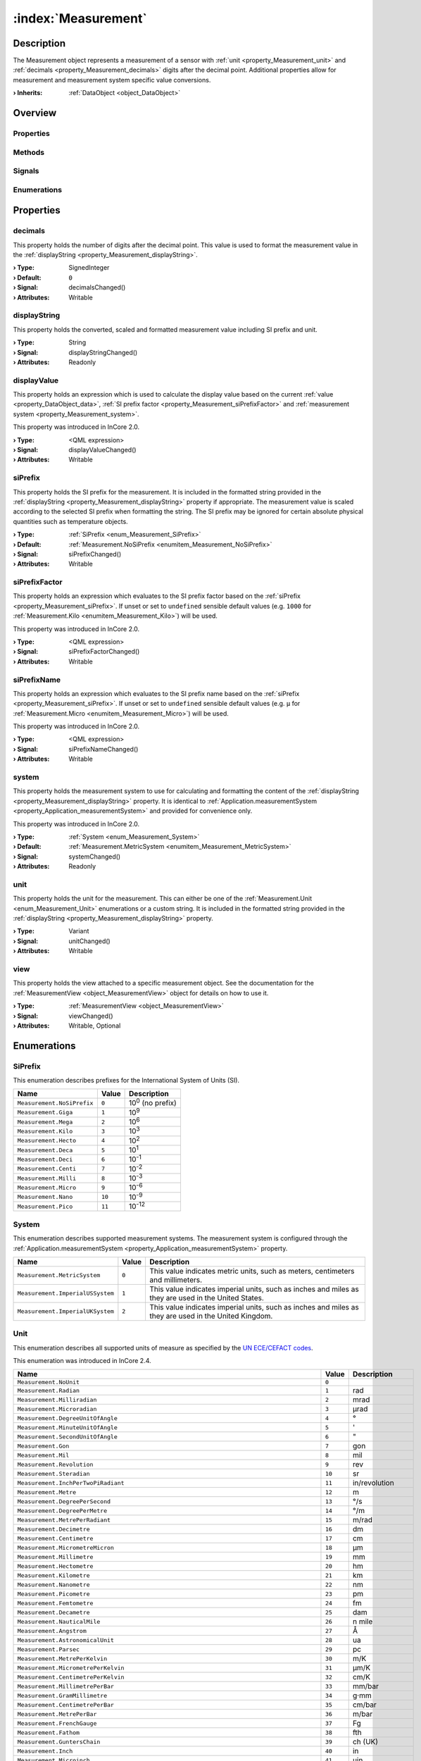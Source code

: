 
.. _object_Measurement:


:index:`Measurement`
--------------------

Description
***********

The Measurement object represents a measurement of a sensor with :ref:`unit <property_Measurement_unit>` and :ref:`decimals <property_Measurement_decimals>` digits after the decimal point. Additional properties allow for measurement and measurement system specific value conversions.

:**› Inherits**: :ref:`DataObject <object_DataObject>`

Overview
********

Properties
++++++++++

.. hlist::
  :columns: 3

  * :ref:`decimals <property_Measurement_decimals>`
  * :ref:`displayString <property_Measurement_displayString>`
  * :ref:`displayValue <property_Measurement_displayValue>`
  * :ref:`siPrefix <property_Measurement_siPrefix>`
  * :ref:`siPrefixFactor <property_Measurement_siPrefixFactor>`
  * :ref:`siPrefixName <property_Measurement_siPrefixName>`
  * :ref:`system <property_Measurement_system>`
  * :ref:`unit <property_Measurement_unit>`
  * :ref:`view <property_Measurement_view>`
  * :ref:`DataObject.data <property_DataObject_data>`
  * :ref:`DataObject.dataType <property_DataObject_dataType>`
  * :ref:`DataObject.description <property_DataObject_description>`
  * :ref:`DataObject.name <property_DataObject_name>`
  * :ref:`DataObject.timestamp <property_DataObject_timestamp>`
  * :ref:`DataObject.uuid <property_DataObject_uuid>`
  * :ref:`DataObject.view <property_DataObject_view>`
  * :ref:`Object.objectId <property_Object_objectId>`
  * :ref:`Object.parent <property_Object_parent>`

Methods
+++++++

.. hlist::
  :columns: 1

  * :ref:`DataObject.touch() <method_DataObject_touch>`
  * :ref:`Object.deserializeProperties() <method_Object_deserializeProperties>`
  * :ref:`Object.fromJson() <method_Object_fromJson>`
  * :ref:`Object.toJson() <method_Object_toJson>`

Signals
+++++++

.. hlist::
  :columns: 1

  * :ref:`Object.completed() <signal_Object_completed>`

Enumerations
++++++++++++

.. hlist::
  :columns: 1

  * :ref:`SiPrefix <enum_Measurement_SiPrefix>`
  * :ref:`System <enum_Measurement_System>`
  * :ref:`Unit <enum_Measurement_Unit>`
  * :ref:`DataObject.DataType <enum_DataObject_DataType>`



Properties
**********


.. _property_Measurement_decimals:

.. _signal_Measurement_decimalsChanged:

.. index::
   single: decimals

decimals
++++++++

This property holds the number of digits after the decimal point. This value is used to format the measurement value in the :ref:`displayString <property_Measurement_displayString>`.

:**› Type**: SignedInteger
:**› Default**: ``0``
:**› Signal**: decimalsChanged()
:**› Attributes**: Writable


.. _property_Measurement_displayString:

.. _signal_Measurement_displayStringChanged:

.. index::
   single: displayString

displayString
+++++++++++++

This property holds the converted, scaled and formatted measurement value including SI prefix and unit.

:**› Type**: String
:**› Signal**: displayStringChanged()
:**› Attributes**: Readonly


.. _property_Measurement_displayValue:

.. _signal_Measurement_displayValueChanged:

.. index::
   single: displayValue

displayValue
++++++++++++

This property holds an expression which is used to calculate the display value based on the current :ref:`value <property_DataObject_data>`, :ref:`SI prefix factor <property_Measurement_siPrefixFactor>` and :ref:`measurement system <property_Measurement_system>`.

This property was introduced in InCore 2.0.

:**› Type**: <QML expression>
:**› Signal**: displayValueChanged()
:**› Attributes**: Writable


.. _property_Measurement_siPrefix:

.. _signal_Measurement_siPrefixChanged:

.. index::
   single: siPrefix

siPrefix
++++++++

This property holds the SI prefix for the measurement. It is included in the formatted string provided in the :ref:`displayString <property_Measurement_displayString>` property if appropriate. The measurement value is scaled according to the selected SI prefix when formatting the string. The SI prefix may be ignored for certain absolute physical quantities such as temperature objects.

:**› Type**: :ref:`SiPrefix <enum_Measurement_SiPrefix>`
:**› Default**: :ref:`Measurement.NoSiPrefix <enumitem_Measurement_NoSiPrefix>`
:**› Signal**: siPrefixChanged()
:**› Attributes**: Writable


.. _property_Measurement_siPrefixFactor:

.. _signal_Measurement_siPrefixFactorChanged:

.. index::
   single: siPrefixFactor

siPrefixFactor
++++++++++++++

This property holds an expression which evaluates to the SI prefix factor based on the :ref:`siPrefix <property_Measurement_siPrefix>`. If unset or set to ``undefined`` sensible default values (e.g. ``1000`` for :ref:`Measurement.Kilo <enumitem_Measurement_Kilo>`) will be used.

This property was introduced in InCore 2.0.

:**› Type**: <QML expression>
:**› Signal**: siPrefixFactorChanged()
:**› Attributes**: Writable


.. _property_Measurement_siPrefixName:

.. _signal_Measurement_siPrefixNameChanged:

.. index::
   single: siPrefixName

siPrefixName
++++++++++++

This property holds an expression which evaluates to the SI prefix name based on the :ref:`siPrefix <property_Measurement_siPrefix>`. If unset or set to ``undefined`` sensible default values (e.g. ``µ`` for :ref:`Measurement.Micro <enumitem_Measurement_Micro>`) will be used.

This property was introduced in InCore 2.0.

:**› Type**: <QML expression>
:**› Signal**: siPrefixNameChanged()
:**› Attributes**: Writable


.. _property_Measurement_system:

.. _signal_Measurement_systemChanged:

.. index::
   single: system

system
++++++

This property holds the measurement system to use for calculating and formatting the content of the :ref:`displayString <property_Measurement_displayString>` property. It is identical to :ref:`Application.measurementSystem <property_Application_measurementSystem>` and provided for convenience only.

This property was introduced in InCore 2.0.

:**› Type**: :ref:`System <enum_Measurement_System>`
:**› Default**: :ref:`Measurement.MetricSystem <enumitem_Measurement_MetricSystem>`
:**› Signal**: systemChanged()
:**› Attributes**: Readonly


.. _property_Measurement_unit:

.. _signal_Measurement_unitChanged:

.. index::
   single: unit

unit
++++

This property holds the unit for the measurement. This can either be one of the :ref:`Measurement.Unit <enum_Measurement_Unit>` enumerations or a custom string. It is included in the formatted string provided in the :ref:`displayString <property_Measurement_displayString>` property.

:**› Type**: Variant
:**› Signal**: unitChanged()
:**› Attributes**: Writable


.. _property_Measurement_view:

.. _signal_Measurement_viewChanged:

.. index::
   single: view

view
++++

This property holds the view attached to a specific measurement object. See the documentation for the :ref:`MeasurementView <object_MeasurementView>` object for details on how to use it.

:**› Type**: :ref:`MeasurementView <object_MeasurementView>`
:**› Signal**: viewChanged()
:**› Attributes**: Writable, Optional

Enumerations
************


.. _enum_Measurement_SiPrefix:

.. index::
   single: SiPrefix

SiPrefix
++++++++

This enumeration describes prefixes for the International System of Units (SI).

.. index::
   single: Measurement.NoSiPrefix
.. index::
   single: Measurement.Giga
.. index::
   single: Measurement.Mega
.. index::
   single: Measurement.Kilo
.. index::
   single: Measurement.Hecto
.. index::
   single: Measurement.Deca
.. index::
   single: Measurement.Deci
.. index::
   single: Measurement.Centi
.. index::
   single: Measurement.Milli
.. index::
   single: Measurement.Micro
.. index::
   single: Measurement.Nano
.. index::
   single: Measurement.Pico
.. list-table::
  :widths: auto
  :header-rows: 1

  * - Name
    - Value
    - Description

      .. _enumitem_Measurement_NoSiPrefix:
  * - ``Measurement.NoSiPrefix``
    - ``0``
    - 10\ :superscript:`0`\  (no prefix)

      .. _enumitem_Measurement_Giga:
  * - ``Measurement.Giga``
    - ``1``
    - 10\ :superscript:`9`\ 

      .. _enumitem_Measurement_Mega:
  * - ``Measurement.Mega``
    - ``2``
    - 10\ :superscript:`6`\ 

      .. _enumitem_Measurement_Kilo:
  * - ``Measurement.Kilo``
    - ``3``
    - 10\ :superscript:`3`\ 

      .. _enumitem_Measurement_Hecto:
  * - ``Measurement.Hecto``
    - ``4``
    - 10\ :superscript:`2`\ 

      .. _enumitem_Measurement_Deca:
  * - ``Measurement.Deca``
    - ``5``
    - 10\ :superscript:`1`\ 

      .. _enumitem_Measurement_Deci:
  * - ``Measurement.Deci``
    - ``6``
    - 10\ :superscript:`-1`\ 

      .. _enumitem_Measurement_Centi:
  * - ``Measurement.Centi``
    - ``7``
    - 10\ :superscript:`-2`\ 

      .. _enumitem_Measurement_Milli:
  * - ``Measurement.Milli``
    - ``8``
    - 10\ :superscript:`-3`\ 

      .. _enumitem_Measurement_Micro:
  * - ``Measurement.Micro``
    - ``9``
    - 10\ :superscript:`-6`\ 

      .. _enumitem_Measurement_Nano:
  * - ``Measurement.Nano``
    - ``10``
    - 10\ :superscript:`-9`\ 

      .. _enumitem_Measurement_Pico:
  * - ``Measurement.Pico``
    - ``11``
    - 10\ :superscript:`-12`\ 


.. _enum_Measurement_System:

.. index::
   single: System

System
++++++

This enumeration describes supported measurement systems. The measurement system is configured through the :ref:`Application.measurementSystem <property_Application_measurementSystem>` property.

.. index::
   single: Measurement.MetricSystem
.. index::
   single: Measurement.ImperialUSSystem
.. index::
   single: Measurement.ImperialUKSystem
.. list-table::
  :widths: auto
  :header-rows: 1

  * - Name
    - Value
    - Description

      .. _enumitem_Measurement_MetricSystem:
  * - ``Measurement.MetricSystem``
    - ``0``
    - This value indicates metric units, such as meters, centimeters and millimeters.

      .. _enumitem_Measurement_ImperialUSSystem:
  * - ``Measurement.ImperialUSSystem``
    - ``1``
    - This value indicates imperial units, such as inches and miles as they are used in the United States.

      .. _enumitem_Measurement_ImperialUKSystem:
  * - ``Measurement.ImperialUKSystem``
    - ``2``
    - This value indicates imperial units, such as inches and miles as they are used in the United Kingdom.


.. _enum_Measurement_Unit:

.. index::
   single: Unit

Unit
++++

This enumeration describes all supported units of measure as specified by the `UN ECE/CEFACT codes <https://unece.org/trade/cefact/UNLOCODE-Download>`_.

This enumeration was introduced in InCore 2.4.

.. index::
   single: Measurement.NoUnit
.. index::
   single: Measurement.Radian
.. index::
   single: Measurement.Milliradian
.. index::
   single: Measurement.Microradian
.. index::
   single: Measurement.DegreeUnitOfAngle
.. index::
   single: Measurement.MinuteUnitOfAngle
.. index::
   single: Measurement.SecondUnitOfAngle
.. index::
   single: Measurement.Gon
.. index::
   single: Measurement.Mil
.. index::
   single: Measurement.Revolution
.. index::
   single: Measurement.Steradian
.. index::
   single: Measurement.InchPerTwoPiRadiant
.. index::
   single: Measurement.Metre
.. index::
   single: Measurement.DegreePerSecond
.. index::
   single: Measurement.DegreePerMetre
.. index::
   single: Measurement.MetrePerRadiant
.. index::
   single: Measurement.Decimetre
.. index::
   single: Measurement.Centimetre
.. index::
   single: Measurement.MicrometreMicron
.. index::
   single: Measurement.Millimetre
.. index::
   single: Measurement.Hectometre
.. index::
   single: Measurement.Kilometre
.. index::
   single: Measurement.Nanometre
.. index::
   single: Measurement.Picometre
.. index::
   single: Measurement.Femtometre
.. index::
   single: Measurement.Decametre
.. index::
   single: Measurement.NauticalMile
.. index::
   single: Measurement.Angstrom
.. index::
   single: Measurement.AstronomicalUnit
.. index::
   single: Measurement.Parsec
.. index::
   single: Measurement.MetrePerKelvin
.. index::
   single: Measurement.MicrometrePerKelvin
.. index::
   single: Measurement.CentimetrePerKelvin
.. index::
   single: Measurement.MillimetrePerBar
.. index::
   single: Measurement.GramMillimetre
.. index::
   single: Measurement.CentimetrePerBar
.. index::
   single: Measurement.MetrePerBar
.. index::
   single: Measurement.FrenchGauge
.. index::
   single: Measurement.Fathom
.. index::
   single: Measurement.GuntersChain
.. index::
   single: Measurement.Inch
.. index::
   single: Measurement.Microinch
.. index::
   single: Measurement.Foot
.. index::
   single: Measurement.Yard
.. index::
   single: Measurement.MileStatuteMile
.. index::
   single: Measurement.Milliinch
.. index::
   single: Measurement.LightYear
.. index::
   single: Measurement.RodUnitOfDistance
.. index::
   single: Measurement.Megametre
.. index::
   single: Measurement.FootPerDegreeFahrenheit
.. index::
   single: Measurement.FootPerPsi
.. index::
   single: Measurement.InchPerDegreeFahrenheit
.. index::
   single: Measurement.InchPerPsi
.. index::
   single: Measurement.YardPerDegreeFahrenheit
.. index::
   single: Measurement.YardPerPsi
.. index::
   single: Measurement.ChainBasedOnUSSurveyFoot
.. index::
   single: Measurement.Furlong
.. index::
   single: Measurement.FootUSSurvey
.. index::
   single: Measurement.MileBasedOnUSSurveyFoot
.. index::
   single: Measurement.MetrePerPascal
.. index::
   single: Measurement.SquareMetre
.. index::
   single: Measurement.SquareKilometre
.. index::
   single: Measurement.SquareMicrometreSquareMicron
.. index::
   single: Measurement.SquareMetrePerNewton
.. index::
   single: Measurement.Decare
.. index::
   single: Measurement.SquareCentimetre
.. index::
   single: Measurement.SquareDecimetre
.. index::
   single: Measurement.SquareDecametre
.. index::
   single: Measurement.SquareHectometre
.. index::
   single: Measurement.SquareMillimetre
.. index::
   single: Measurement.SquareInch
.. index::
   single: Measurement.SquareFoot
.. index::
   single: Measurement.SquareYard
.. index::
   single: Measurement.SquareMileStatuteMile
.. index::
   single: Measurement.SquareMileBasedOnUSSurveyFoot
.. index::
   single: Measurement.Acre
.. index::
   single: Measurement.CircularMil
.. index::
   single: Measurement.CubicMetre
.. index::
   single: Measurement.Megalitre
.. index::
   single: Measurement.Litre
.. index::
   single: Measurement.CubicMillimetre
.. index::
   single: Measurement.CubicCentimetre
.. index::
   single: Measurement.CubicDecimetre
.. index::
   single: Measurement.Millilitre
.. index::
   single: Measurement.Hectolitre
.. index::
   single: Measurement.Centilitre
.. index::
   single: Measurement.CubicDecametre
.. index::
   single: Measurement.CubicHectometre
.. index::
   single: Measurement.CubicKilometre
.. index::
   single: Measurement.CubicMetrePerPascal
.. index::
   single: Measurement.Decilitre
.. index::
   single: Measurement.Microlitre
.. index::
   single: Measurement.Kilolitre
.. index::
   single: Measurement.Decalitre
.. index::
   single: Measurement.CubicCentimetrePerBar
.. index::
   single: Measurement.LitrePerBar
.. index::
   single: Measurement.CubicMetrePerBar
.. index::
   single: Measurement.MillilitrePerBar
.. index::
   single: Measurement.CubicInch
.. index::
   single: Measurement.CubicFoot
.. index::
   single: Measurement.CubicYard
.. index::
   single: Measurement.GallonUK
.. index::
   single: Measurement.GallonUS
.. index::
   single: Measurement.PintUK
.. index::
   single: Measurement.QuartUK
.. index::
   single: Measurement.LiquidPintUS
.. index::
   single: Measurement.LiquidQuartUS
.. index::
   single: Measurement.DryPintUS
.. index::
   single: Measurement.FluidOunceUK
.. index::
   single: Measurement.BarrelUKPetroleum
.. index::
   single: Measurement.CubicFootPerDegreeFahrenheit
.. index::
   single: Measurement.CubicFootPerPsi
.. index::
   single: Measurement.PeckUK
.. index::
   single: Measurement.TonUKShipping
.. index::
   single: Measurement.TonUSShipping
.. index::
   single: Measurement.CubicYardPerDegreeFahrenheit
.. index::
   single: Measurement.CubicYardPerPsi
.. index::
   single: Measurement.FluidOunceUS
.. index::
   single: Measurement.BushelUK
.. index::
   single: Measurement.BushelUS
.. index::
   single: Measurement.BarrelUS
.. index::
   single: Measurement.DryBarrelUS
.. index::
   single: Measurement.DryGallonUS
.. index::
   single: Measurement.DryQuartUS
.. index::
   single: Measurement.Stere
.. index::
   single: Measurement.CupUnitOfVolume
.. index::
   single: Measurement.TablespoonUS
.. index::
   single: Measurement.TeaspoonUS
.. index::
   single: Measurement.Peck
.. index::
   single: Measurement.AcrefootBasedOnUSSurveyFoot
.. index::
   single: Measurement.CordFt
.. index::
   single: Measurement.CubicMileUKStatute
.. index::
   single: Measurement.TonRegister
.. index::
   single: Measurement.CubicCentimetrePerKelvin
.. index::
   single: Measurement.CubicMetrePerKelvin
.. index::
   single: Measurement.LitrePerKelvin
.. index::
   single: Measurement.MillilitrePerKelvin
.. index::
   single: Measurement.MicrolitrePerLitre
.. index::
   single: Measurement.CubicCentimetrePerCubicMetre
.. index::
   single: Measurement.CubicDecimetrePerCubicMetre
.. index::
   single: Measurement.LitrePerLitre
.. index::
   single: Measurement.MillilitrePerLitre
.. index::
   single: Measurement.CubicMillimetrePerCubicMetre
.. index::
   single: Measurement.SecondUnitOfTime
.. index::
   single: Measurement.MinuteUnitOfTime
.. index::
   single: Measurement.Hour
.. index::
   single: Measurement.Day
.. index::
   single: Measurement.Kilosecond
.. index::
   single: Measurement.Millisecond
.. index::
   single: Measurement.Picosecond
.. index::
   single: Measurement.Microsecond
.. index::
   single: Measurement.Nanosecond
.. index::
   single: Measurement.Week
.. index::
   single: Measurement.Month
.. index::
   single: Measurement.Year
.. index::
   single: Measurement.TropicalYear
.. index::
   single: Measurement.CommonYear
.. index::
   single: Measurement.SiderealYear
.. index::
   single: Measurement.Shake
.. index::
   single: Measurement.RadianPerSecond
.. index::
   single: Measurement.RevolutionPerMinute
.. index::
   single: Measurement.RadianPerSecondSquared
.. index::
   single: Measurement.DegreeUnitOfAnglePerSecondSquared
.. index::
   single: Measurement.MetrePerSecond
.. index::
   single: Measurement.Knot
.. index::
   single: Measurement.KilometrePerHour
.. index::
   single: Measurement.MillimetrePerSecond
.. index::
   single: Measurement.CentimetrePerSecond
.. index::
   single: Measurement.CentimetrePerHour
.. index::
   single: Measurement.MillimetrePerMinute
.. index::
   single: Measurement.MetrePerMinute
.. index::
   single: Measurement.MetrePerSecondPascal
.. index::
   single: Measurement.MillimetrePerYear
.. index::
   single: Measurement.MillimetrePerHour
.. index::
   single: Measurement.FootPerMinute
.. index::
   single: Measurement.InchPerSecond
.. index::
   single: Measurement.FootPerSecond
.. index::
   single: Measurement.MilePerHourStatuteMile
.. index::
   single: Measurement.CentimetrePerSecondKelvin
.. index::
   single: Measurement.CentimetrePerSecondBar
.. index::
   single: Measurement.FootPerHour
.. index::
   single: Measurement.FootPerSecondDegreeFahrenheit
.. index::
   single: Measurement.FootPerSecondPsi
.. index::
   single: Measurement.InchPerSecondDegreeFahrenheit
.. index::
   single: Measurement.InchPerSecondPsi
.. index::
   single: Measurement.MetrePerSecondKelvin
.. index::
   single: Measurement.MetrePerSecondBar
.. index::
   single: Measurement.MillilitrePerSquareCentimetreMinute
.. index::
   single: Measurement.MilePerMinute
.. index::
   single: Measurement.MilePerSecond
.. index::
   single: Measurement.MetrePerHour
.. index::
   single: Measurement.InchPerYear
.. index::
   single: Measurement.KilometrePerSecond
.. index::
   single: Measurement.InchPerMinute
.. index::
   single: Measurement.YardPerSecond
.. index::
   single: Measurement.YardPerMinute
.. index::
   single: Measurement.YardPerHour
.. index::
   single: Measurement.MetrePerSecondSquared
.. index::
   single: Measurement.Gal
.. index::
   single: Measurement.Milligal
.. index::
   single: Measurement.KilometrePerSecondSquared
.. index::
   single: Measurement.CentimetrePerSecondSquared
.. index::
   single: Measurement.MillimetrePerSecondSquared
.. index::
   single: Measurement.FootPerSecondSquared
.. index::
   single: Measurement.InchPerSecondSquared
.. index::
   single: Measurement.StandardAccelerationOfFreeFall
.. index::
   single: Measurement.YardPerSecondSquared
.. index::
   single: Measurement.MileStatuteMilePerSecondSquared
.. index::
   single: Measurement.ReciprocalMetre
.. index::
   single: Measurement.Hertz
.. index::
   single: Measurement.Kilohertz
.. index::
   single: Measurement.Megahertz
.. index::
   single: Measurement.Terahertz
.. index::
   single: Measurement.Gigahertz
.. index::
   single: Measurement.ReciprocalHour
.. index::
   single: Measurement.ReciprocalMonth
.. index::
   single: Measurement.ReciprocalYear
.. index::
   single: Measurement.ReciprocalWeek
.. index::
   single: Measurement.ReciprocalSecond
.. index::
   single: Measurement.RevolutionsPerSecond
.. index::
   single: Measurement.RevolutionsPerMinute
.. index::
   single: Measurement.ReciprocalMinute
.. index::
   single: Measurement.Neper
.. index::
   single: Measurement.Decibel
.. index::
   single: Measurement.Bel
.. index::
   single: Measurement.NeperPerSecond
.. index::
   single: Measurement.Kilogram
.. index::
   single: Measurement.Microgram
.. index::
   single: Measurement.Decagram
.. index::
   single: Measurement.Decigram
.. index::
   single: Measurement.Gram
.. index::
   single: Measurement.Centigram
.. index::
   single: Measurement.TonneMetricTon
.. index::
   single: Measurement.Decitonne
.. index::
   single: Measurement.Milligram
.. index::
   single: Measurement.Hectogram
.. index::
   single: Measurement.Kilotonne
.. index::
   single: Measurement.Megagram
.. index::
   single: Measurement.Pound
.. index::
   single: Measurement.Grain
.. index::
   single: Measurement.OunceAvoirdupois
.. index::
   single: Measurement.HundredWeightUK
.. index::
   single: Measurement.HundredPoundCwtHundredWeightUS
.. index::
   single: Measurement.TonUKOrLongTonUS
.. index::
   single: Measurement.StoneUK
.. index::
   single: Measurement.TonUSOrShortTonUKUS
.. index::
   single: Measurement.TroyOunceOrApothecaryOunce
.. index::
   single: Measurement.Slug
.. index::
   single: Measurement.PoundAvoirdupoisPerDegreeFahrenheit
.. index::
   single: Measurement.TonnePerKelvin
.. index::
   single: Measurement.TonShortPerDegreeFahrenheit
.. index::
   single: Measurement.Pfund
.. index::
   single: Measurement.KilogramPerCubicMetre
.. index::
   single: Measurement.GramPerCubicCentimetre
.. index::
   single: Measurement.TonnePerCubicMetre
.. index::
   single: Measurement.GramPerMillilitre
.. index::
   single: Measurement.KilogramPerLitre
.. index::
   single: Measurement.GramPerLitre
.. index::
   single: Measurement.GramPerCubicMetre
.. index::
   single: Measurement.MilligramPerCubicMetre
.. index::
   single: Measurement.MegagramPerCubicMetre
.. index::
   single: Measurement.KilogramPerCubicDecimetre
.. index::
   single: Measurement.MilligramPerGram
.. index::
   single: Measurement.MicrogramPerLitre
.. index::
   single: Measurement.MilligramPerLitre
.. index::
   single: Measurement.MicrogramPerCubicMetre
.. index::
   single: Measurement.GramPerCubicCentimetreBar
.. index::
   single: Measurement.GramPerCubicCentimetreKelvin
.. index::
   single: Measurement.GramPerCubicDecimetre
.. index::
   single: Measurement.GramPerCubicDecimetreBar
.. index::
   single: Measurement.GramPerCubicDecimetreKelvin
.. index::
   single: Measurement.GramPerCubicMetreBar
.. index::
   single: Measurement.GramPerCubicMetreKelvin
.. index::
   single: Measurement.GramPerLitreBar
.. index::
   single: Measurement.GramPerLitreKelvin
.. index::
   single: Measurement.GramPerMillilitreBar
.. index::
   single: Measurement.GramPerMillilitreKelvin
.. index::
   single: Measurement.KilogramPerCubicCentimetre
.. index::
   single: Measurement.KilogramPerCubicCentimetreBar
.. index::
   single: Measurement.KilogramPerCubicCentimetreKelvin
.. index::
   single: Measurement.KilogramPerCubicMetreBar
.. index::
   single: Measurement.KilogramPerCubicMetreKelvin
.. index::
   single: Measurement.KilogramPerCubicDecimetreKelvin
.. index::
   single: Measurement.KilogramPerCubicDecimetreBar
.. index::
   single: Measurement.GramPerKelvin
.. index::
   single: Measurement.KilogramPerKelvin
.. index::
   single: Measurement.KilogramPerKilomol
.. index::
   single: Measurement.KilogramPerLitreBar
.. index::
   single: Measurement.KilogramPerLitreKelvin
.. index::
   single: Measurement.KilogramPerBar
.. index::
   single: Measurement.KilogramSquareCentimetre
.. index::
   single: Measurement.KilogramSquareMillimetre
.. index::
   single: Measurement.GramPerBar
.. index::
   single: Measurement.MilligramPerBar
.. index::
   single: Measurement.MilligramPerKelvin
.. index::
   single: Measurement.KilogramPerCubicMetrePascal
.. index::
   single: Measurement.PoundPerCubicFoot
.. index::
   single: Measurement.PoundPerGallonUS
.. index::
   single: Measurement.PoundPerCubicInch
.. index::
   single: Measurement.OunceAvoirdupoisPerCubicYard
.. index::
   single: Measurement.MicrogramPerCubicMetreKelvin
.. index::
   single: Measurement.MicrogramPerCubicMetreBar
.. index::
   single: Measurement.GrainPerGallonUS
.. index::
   single: Measurement.PoundAvoirdupoisPerCubicFootDegreeFahrenheit
.. index::
   single: Measurement.PoundAvoirdupoisPerCubicFootPsi
.. index::
   single: Measurement.PoundAvoirdupoisPerGallonUK
.. index::
   single: Measurement.PoundAvoirdupoisPerCubicInchDegreeFahrenheit
.. index::
   single: Measurement.PoundAvoirdupoisPerCubicInchPsi
.. index::
   single: Measurement.PoundPerCubicYard
.. index::
   single: Measurement.MilligramPerCubicMetreKelvin
.. index::
   single: Measurement.MilligramPerCubicMetreBar
.. index::
   single: Measurement.OunceAvoirdupoisPerGallonUK
.. index::
   single: Measurement.OunceAvoirdupoisPerGallonUS
.. index::
   single: Measurement.OunceAvoirdupoisPerCubicInch
.. index::
   single: Measurement.SlugPerCubicFoot
.. index::
   single: Measurement.TonnePerCubicMetreKelvin
.. index::
   single: Measurement.TonnePerCubicMetreBar
.. index::
   single: Measurement.TonUKLongPerCubicYard
.. index::
   single: Measurement.TonUSShortPerCubicYard
.. index::
   single: Measurement.PoundAvoirdupoisPerPsi
.. index::
   single: Measurement.TonnePerBar
.. index::
   single: Measurement.TonShortPerPsi
.. index::
   single: Measurement.KilogramPerPascal
.. index::
   single: Measurement.One
.. index::
   single: Measurement.CubicMetrePerKilogram
.. index::
   single: Measurement.DecilitrePerGram
.. index::
   single: Measurement.MillilitrePerCubicMetre
.. index::
   single: Measurement.LitrePerKilogram
.. index::
   single: Measurement.MillilitrePerKilogram
.. index::
   single: Measurement.SquareCentimetrePerGram
.. index::
   single: Measurement.CubicDecimetrePerKilogram
.. index::
   single: Measurement.CubicFootPerPound
.. index::
   single: Measurement.CubicInchPerPound
.. index::
   single: Measurement.KilogramPerMetre
.. index::
   single: Measurement.GramPerMetreGramPerCentimetres
.. index::
   single: Measurement.GramPerMillimetre
.. index::
   single: Measurement.KilogramPerMillimetre
.. index::
   single: Measurement.MilligramPerMetre
.. index::
   single: Measurement.KilogramPerKilometre
.. index::
   single: Measurement.PoundPerFoot
.. index::
   single: Measurement.PoundPerInchOfLength
.. index::
   single: Measurement.Denier
.. index::
   single: Measurement.PoundPerYard
.. index::
   single: Measurement.MilligramPerSquareMetre
.. index::
   single: Measurement.GramPerSquareCentimetre
.. index::
   single: Measurement.MilligramPerSquareCentimetre
.. index::
   single: Measurement.GramPerSquareMetre
.. index::
   single: Measurement.KilogramPerSquareMetre
.. index::
   single: Measurement.KilogramPerSquareCentimetre
.. index::
   single: Measurement.OuncePerSquareYard
.. index::
   single: Measurement.OuncePerSquareFoot
.. index::
   single: Measurement.KilogramMetrePerSecond
.. index::
   single: Measurement.KilogramCentimetrePerSecond
.. index::
   single: Measurement.GramCentimetrePerSecond
.. index::
   single: Measurement.PoundFootPerSecond
.. index::
   single: Measurement.PoundInchPerSecond
.. index::
   single: Measurement.KilogramMetreSquaredPerSecond
.. index::
   single: Measurement.KilogramMetreSquared
.. index::
   single: Measurement.PoundInchSquared
.. index::
   single: Measurement.PoundAvoirdupoisSquareFoot
.. index::
   single: Measurement.Newton
.. index::
   single: Measurement.Meganewton
.. index::
   single: Measurement.Kilonewton
.. index::
   single: Measurement.Millinewton
.. index::
   single: Measurement.Micronewton
.. index::
   single: Measurement.Poundforce
.. index::
   single: Measurement.OunceAvoirdupoisforce
.. index::
   single: Measurement.TonforceUSShort
.. index::
   single: Measurement.Kilopoundforce
.. index::
   single: Measurement.Poundal
.. index::
   single: Measurement.KilogramMetrePerSecondSquared
.. index::
   single: Measurement.Pond
.. index::
   single: Measurement.PoundforcePerFoot
.. index::
   single: Measurement.PoundforcePerInch
.. index::
   single: Measurement.NewtonMetreSquaredPerKilogramSquared
.. index::
   single: Measurement.NewtonMetre
.. index::
   single: Measurement.NewtonPerAmpere
.. index::
   single: Measurement.MeganewtonMetre
.. index::
   single: Measurement.KilonewtonMetre
.. index::
   single: Measurement.MillinewtonMetre
.. index::
   single: Measurement.MicronewtonMetre
.. index::
   single: Measurement.DecinewtonMetre
.. index::
   single: Measurement.CentinewtonMetre
.. index::
   single: Measurement.KilogramMetre
.. index::
   single: Measurement.NewtonCentimetre
.. index::
   single: Measurement.NewtonMetrePerAmpere
.. index::
   single: Measurement.NewtonMetrePerDegree
.. index::
   single: Measurement.NewtonMetrePerKilogram
.. index::
   single: Measurement.NewtonPerMillimetre
.. index::
   single: Measurement.NewtonMetrePerRadian
.. index::
   single: Measurement.NewtonMetreWattToThePowerMinus
.. index::
   single: Measurement.InchPoundPoundInch
.. index::
   single: Measurement.OunceInch
.. index::
   single: Measurement.OunceFoot
.. index::
   single: Measurement.PoundforceFootPerAmpere
.. index::
   single: Measurement.PoundforceInch
.. index::
   single: Measurement.PoundforceFootPerPound
.. index::
   single: Measurement.OunceAvoirdupoisforceInch
.. index::
   single: Measurement.PoundforceFoot
.. index::
   single: Measurement.PoundalFoot
.. index::
   single: Measurement.PoundalInch
.. index::
   single: Measurement.DyneMetre
.. index::
   single: Measurement.NewtonSecond
.. index::
   single: Measurement.NewtonMetreSecond
.. index::
   single: Measurement.Millipascal
.. index::
   single: Measurement.Megapascal
.. index::
   single: Measurement.Pascal
.. index::
   single: Measurement.Kilopascal
.. index::
   single: Measurement.BarUnitOfPressure
.. index::
   single: Measurement.Hectobar
.. index::
   single: Measurement.Millibar
.. index::
   single: Measurement.Kilobar
.. index::
   single: Measurement.StandardAtmosphere
.. index::
   single: Measurement.Gigapascal
.. index::
   single: Measurement.Micropascal
.. index::
   single: Measurement.Hectopascal
.. index::
   single: Measurement.Decapascal
.. index::
   single: Measurement.Microbar
.. index::
   single: Measurement.NewtonPerSquareMetre
.. index::
   single: Measurement.NewtonPerSquareMillimetre
.. index::
   single: Measurement.PascalSecondPerBar
.. index::
   single: Measurement.HectopascalCubicMetrePerSecond
.. index::
   single: Measurement.HectopascalLitrePerSecond
.. index::
   single: Measurement.HectopascalPerKelvin
.. index::
   single: Measurement.KilopascalPerKelvin
.. index::
   single: Measurement.MegapascalCubicMetrePerSecond
.. index::
   single: Measurement.MegapascalLitrePerSecond
.. index::
   single: Measurement.MegapascalPerKelvin
.. index::
   single: Measurement.MillibarCubicMetrePerSecond
.. index::
   single: Measurement.MillibarLitrePerSecond
.. index::
   single: Measurement.MillibarPerKelvin
.. index::
   single: Measurement.PascalCubicMetrePerSecond
.. index::
   single: Measurement.PascalLitrePerSecond
.. index::
   single: Measurement.PascalSecondPerKelvin
.. index::
   single: Measurement.NewtonPerSquareCentimetre
.. index::
   single: Measurement.PoundPerSquareFoot
.. index::
   single: Measurement.PoundforcePerSquareInch
.. index::
   single: Measurement.PoundPerSquareInchAbsolute
.. index::
   single: Measurement.InchOfMercury
.. index::
   single: Measurement.InchOfWater
.. index::
   single: Measurement.GramforcePerSquareCentimetre
.. index::
   single: Measurement.KilogramforcePerSquareCentimetre
.. index::
   single: Measurement.KilogramforcePerSquareMillimetre
.. index::
   single: Measurement.PoundforcePerSquareFoot
.. index::
   single: Measurement.PoundforcePerSquareInchDegreeFahrenheit
.. index::
   single: Measurement.CentimetreOfMercuryDegC
.. index::
   single: Measurement.CentimetreOfWaterDegC
.. index::
   single: Measurement.FootOfWaterDegF
.. index::
   single: Measurement.InchOfMercury32DegF
.. index::
   single: Measurement.InchOfMercury60DegF
.. index::
   single: Measurement.InchOfWater39DegF
.. index::
   single: Measurement.InchOfWater60DegF
.. index::
   single: Measurement.KipPerSquareInch
.. index::
   single: Measurement.PoundalPerSquareFoot
.. index::
   single: Measurement.OunceAvoirdupoisPerSquareInch
.. index::
   single: Measurement.ConventionalMetreOfWater
.. index::
   single: Measurement.GramPerSquareMillimetre
.. index::
   single: Measurement.PoundPerSquareYard
.. index::
   single: Measurement.PoundalPerSquareInch
.. index::
   single: Measurement.HectopascalPerBar
.. index::
   single: Measurement.MegapascalPerBar
.. index::
   single: Measurement.MillibarPerBar
.. index::
   single: Measurement.PascalPerBar
.. index::
   single: Measurement.KilopascalPerBar
.. index::
   single: Measurement.PsiPerPsi
.. index::
   single: Measurement.BarPerBar
.. index::
   single: Measurement.ReciprocalPascalOrPascalToThePowerMinusOne
.. index::
   single: Measurement.ReciprocalBar
.. index::
   single: Measurement.MetreToTheFourthPower
.. index::
   single: Measurement.MillimetreToTheFourthPower
.. index::
   single: Measurement.InchToTheFourthPower
.. index::
   single: Measurement.FootToTheFourthPower
.. index::
   single: Measurement.PascalSecond
.. index::
   single: Measurement.KilogramPerMetreSecond
.. index::
   single: Measurement.KilogramPerMetreMinute
.. index::
   single: Measurement.MillipascalSecond
.. index::
   single: Measurement.NewtonSecondPerSquareMetre
.. index::
   single: Measurement.KilogramPerMetreDay
.. index::
   single: Measurement.KilogramPerMetreHour
.. index::
   single: Measurement.GramPerCentimetreSecond
.. index::
   single: Measurement.Poise
.. index::
   single: Measurement.Centipoise
.. index::
   single: Measurement.PoisePerBar
.. index::
   single: Measurement.PoisePerKelvin
.. index::
   single: Measurement.Micropoise
.. index::
   single: Measurement.CentipoisePerKelvin
.. index::
   single: Measurement.CentipoisePerBar
.. index::
   single: Measurement.PoundPerFootHour
.. index::
   single: Measurement.PoundPerFootSecond
.. index::
   single: Measurement.PoundforceSecondPerSquareFoot
.. index::
   single: Measurement.PoundforceSecondPerSquareInch
.. index::
   single: Measurement.MillipascalSecondPerKelvin
.. index::
   single: Measurement.MillipascalSecondPerBar
.. index::
   single: Measurement.SlugPerFootSecond
.. index::
   single: Measurement.PoundalSecondPerSquareFoot
.. index::
   single: Measurement.PoisePerPascal
.. index::
   single: Measurement.PoundalSecondPerSquareInch
.. index::
   single: Measurement.PoundPerFootMinute
.. index::
   single: Measurement.PoundPerFootDay
.. index::
   single: Measurement.SquareMetrePerSecond
.. index::
   single: Measurement.SquareMetrePerSecondPascal
.. index::
   single: Measurement.MillimetreSquaredPerSecond
.. index::
   single: Measurement.SquareMetrePerSecondBar
.. index::
   single: Measurement.SquareMetrePerSecondKelvin
.. index::
   single: Measurement.Stokes
.. index::
   single: Measurement.Centistokes
.. index::
   single: Measurement.StokesPerBar
.. index::
   single: Measurement.StokesPerKelvin
.. index::
   single: Measurement.SquareFootPerSecond
.. index::
   single: Measurement.SquareInchPerSecond
.. index::
   single: Measurement.SquareFootPerHour
.. index::
   single: Measurement.StokesPerPascal
.. index::
   single: Measurement.SquareCentimetrePerSecond
.. index::
   single: Measurement.NewtonPerMetre
.. index::
   single: Measurement.MillinewtonPerMetre
.. index::
   single: Measurement.NewtonPerCentimetre
.. index::
   single: Measurement.KilonewtonPerMetre
.. index::
   single: Measurement.PoundalPerInch
.. index::
   single: Measurement.PoundforcePerYard
.. index::
   single: Measurement.NewtonMetrePerSquareMetre
.. index::
   single: Measurement.Joule
.. index::
   single: Measurement.Kilojoule
.. index::
   single: Measurement.Exajoule
.. index::
   single: Measurement.Petajoule
.. index::
   single: Measurement.Terajoule
.. index::
   single: Measurement.Gigajoule
.. index::
   single: Measurement.Megajoule
.. index::
   single: Measurement.Millijoule
.. index::
   single: Measurement.Femtojoule
.. index::
   single: Measurement.Attojoule
.. index::
   single: Measurement.WattHour
.. index::
   single: Measurement.MegawattHourKWh
.. index::
   single: Measurement.KilowattHour
.. index::
   single: Measurement.GigawattHour
.. index::
   single: Measurement.TerawattHour
.. index::
   single: Measurement.Electronvolt
.. index::
   single: Measurement.Megaelectronvolt
.. index::
   single: Measurement.Gigaelectronvolt
.. index::
   single: Measurement.Kiloelectronvolt
.. index::
   single: Measurement.FootPoundforce
.. index::
   single: Measurement.FootPoundal
.. index::
   single: Measurement.InchPoundal
.. index::
   single: Measurement.Watt
.. index::
   single: Measurement.Kilowatt
.. index::
   single: Measurement.Megawatt
.. index::
   single: Measurement.Gigawatt
.. index::
   single: Measurement.Milliwatt
.. index::
   single: Measurement.Microwatt
.. index::
   single: Measurement.FootPoundforcePerSecond
.. index::
   single: Measurement.BrakeHorsePower
.. index::
   single: Measurement.FootPoundforcePerHour
.. index::
   single: Measurement.FootPoundforcePerMinute
.. index::
   single: Measurement.HorsepowerBoiler
.. index::
   single: Measurement.Pferdestaerke
.. index::
   single: Measurement.KilogramPerSecond
.. index::
   single: Measurement.KilogramPerSquareMetreSecond
.. index::
   single: Measurement.KilogramPerSecondPascal
.. index::
   single: Measurement.MilligramPerHour
.. index::
   single: Measurement.GramPerDay
.. index::
   single: Measurement.GramPerDayBar
.. index::
   single: Measurement.GramPerDayKelvin
.. index::
   single: Measurement.GramPerHour
.. index::
   single: Measurement.GramPerHourBar
.. index::
   single: Measurement.GramPerHourKelvin
.. index::
   single: Measurement.GramPerMinute
.. index::
   single: Measurement.GramPerMinuteBar
.. index::
   single: Measurement.GramPerMinuteKelvin
.. index::
   single: Measurement.GramPerSecond
.. index::
   single: Measurement.GramPerSecondBar
.. index::
   single: Measurement.GramPerSecondKelvin
.. index::
   single: Measurement.KilogramPerDay
.. index::
   single: Measurement.KilogramPerDayBar
.. index::
   single: Measurement.KilogramPerDayKelvin
.. index::
   single: Measurement.KilogramPerHour
.. index::
   single: Measurement.KilogramPerHourBar
.. index::
   single: Measurement.KilogramPerHourKelvin
.. index::
   single: Measurement.KilogramPerMinute
.. index::
   single: Measurement.KilogramPerMinuteBar
.. index::
   single: Measurement.KilogramPerMinuteKelvin
.. index::
   single: Measurement.KilogramPerSecondBar
.. index::
   single: Measurement.KilogramPerSecondKelvin
.. index::
   single: Measurement.MilligramPerDay
.. index::
   single: Measurement.MilligramPerDayBar
.. index::
   single: Measurement.MilligramPerDayKelvin
.. index::
   single: Measurement.MilligramPerHourBar
.. index::
   single: Measurement.MilligramPerHourKelvin
.. index::
   single: Measurement.MilligramPerMinute
.. index::
   single: Measurement.MilligramPerMinuteBar
.. index::
   single: Measurement.MilligramPerMinuteKelvin
.. index::
   single: Measurement.MilligramPerSecond
.. index::
   single: Measurement.MilligramPerSecondBar
.. index::
   single: Measurement.MilligramPerSecondKelvin
.. index::
   single: Measurement.GramPerHertz
.. index::
   single: Measurement.TonUSPerHour
.. index::
   single: Measurement.PoundPerHour
.. index::
   single: Measurement.PoundAvoirdupoisPerDay
.. index::
   single: Measurement.PoundAvoirdupoisPerHourDegreeFahrenheit
.. index::
   single: Measurement.PoundAvoirdupoisPerHourPsi
.. index::
   single: Measurement.PoundAvoirdupoisPerMinute
.. index::
   single: Measurement.PoundAvoirdupoisPerMinuteDegreeFahrenheit
.. index::
   single: Measurement.PoundAvoirdupoisPerMinutePsi
.. index::
   single: Measurement.PoundAvoirdupoisPerSecond
.. index::
   single: Measurement.PoundAvoirdupoisPerSecondDegreeFahrenheit
.. index::
   single: Measurement.PoundAvoirdupoisPerSecondPsi
.. index::
   single: Measurement.OunceAvoirdupoisPerDay
.. index::
   single: Measurement.OunceAvoirdupoisPerHour
.. index::
   single: Measurement.OunceAvoirdupoisPerMinute
.. index::
   single: Measurement.OunceAvoirdupoisPerSecond
.. index::
   single: Measurement.SlugPerDay
.. index::
   single: Measurement.SlugPerHour
.. index::
   single: Measurement.SlugPerMinute
.. index::
   single: Measurement.SlugPerSecond
.. index::
   single: Measurement.TonnePerDay
.. index::
   single: Measurement.TonnePerDayKelvin
.. index::
   single: Measurement.TonnePerDayBar
.. index::
   single: Measurement.TonnePerHour
.. index::
   single: Measurement.TonnePerHourKelvin
.. index::
   single: Measurement.TonnePerHourBar
.. index::
   single: Measurement.TonnePerMinute
.. index::
   single: Measurement.TonnePerMinuteKelvin
.. index::
   single: Measurement.TonnePerMinuteBar
.. index::
   single: Measurement.TonnePerSecond
.. index::
   single: Measurement.TonnePerSecondKelvin
.. index::
   single: Measurement.TonnePerSecondBar
.. index::
   single: Measurement.TonLongPerDay
.. index::
   single: Measurement.TonShortPerDay
.. index::
   single: Measurement.TonShortPerHourDegreeFahrenheit
.. index::
   single: Measurement.TonShortPerHourPsi
.. index::
   single: Measurement.TonnePerMonth
.. index::
   single: Measurement.TonnePerYear
.. index::
   single: Measurement.KilopoundPerHour
.. index::
   single: Measurement.MicrogramPerKilogram
.. index::
   single: Measurement.NanogramPerKilogram
.. index::
   single: Measurement.MilligramPerKilogram
.. index::
   single: Measurement.KilogramPerKilogram
.. index::
   single: Measurement.PoundPerPound
.. index::
   single: Measurement.CubicMetrePerSecond
.. index::
   single: Measurement.CubicMetrePerHour
.. index::
   single: Measurement.MillilitrePerSecond
.. index::
   single: Measurement.MillilitrePerMinute
.. index::
   single: Measurement.LitrePerDay
.. index::
   single: Measurement.CubicCentimetrePerSecond
.. index::
   single: Measurement.KilolitrePerHour
.. index::
   single: Measurement.LitrePerMinute
.. index::
   single: Measurement.CubicCentimetrePerDay
.. index::
   single: Measurement.CubicCentimetrePerDayBar
.. index::
   single: Measurement.CubicCentimetrePerDayKelvin
.. index::
   single: Measurement.CubicCentimetrePerHour
.. index::
   single: Measurement.CubicCentimetrePerHourBar
.. index::
   single: Measurement.CubicCentimetrePerHourKelvin
.. index::
   single: Measurement.CubicCentimetrePerMinute
.. index::
   single: Measurement.CubicCentimetrePerMinuteBar
.. index::
   single: Measurement.CubicCentimetrePerMinuteKelvin
.. index::
   single: Measurement.CubicCentimetrePerSecondBar
.. index::
   single: Measurement.CubicCentimetrePerSecondKelvin
.. index::
   single: Measurement.CubicDecimetrePerHour
.. index::
   single: Measurement.CubicMetrePerDay
.. index::
   single: Measurement.CubicMetrePerDayBar
.. index::
   single: Measurement.CubicMetrePerDayKelvin
.. index::
   single: Measurement.CubicMetrePerHourBar
.. index::
   single: Measurement.CubicMetrePerHourKelvin
.. index::
   single: Measurement.CubicMetrePerMinute
.. index::
   single: Measurement.CubicMetrePerMinuteBar
.. index::
   single: Measurement.CubicMetrePerMinuteKelvin
.. index::
   single: Measurement.CubicMetrePerSecondBar
.. index::
   single: Measurement.CubicMetrePerSecondKelvin
.. index::
   single: Measurement.LitrePerDayBar
.. index::
   single: Measurement.LitrePerDayKelvin
.. index::
   single: Measurement.LitrePerHourBar
.. index::
   single: Measurement.LitrePerHourKelvin
.. index::
   single: Measurement.LitrePerMinuteBar
.. index::
   single: Measurement.LitrePerMinuteKelvin
.. index::
   single: Measurement.LitrePerSecond
.. index::
   single: Measurement.LitrePerSecondBar
.. index::
   single: Measurement.LitrePerSecondKelvin
.. index::
   single: Measurement.MillilitrePerDay
.. index::
   single: Measurement.MillilitrePerDayBar
.. index::
   single: Measurement.MillilitrePerDayKelvin
.. index::
   single: Measurement.MillilitrePerHour
.. index::
   single: Measurement.MillilitrePerHourBar
.. index::
   single: Measurement.MillilitrePerHourKelvin
.. index::
   single: Measurement.MillilitrePerMinuteBar
.. index::
   single: Measurement.MillilitrePerMinuteKelvin
.. index::
   single: Measurement.MillilitrePerSecondBar
.. index::
   single: Measurement.MillilitrePerSecondKelvin
.. index::
   single: Measurement.CubicFootPerHour
.. index::
   single: Measurement.CubicFootPerMinute
.. index::
   single: Measurement.BarrelUSPerMinute
.. index::
   single: Measurement.USGallonPerMinute
.. index::
   single: Measurement.ImperialGallonPerMinute
.. index::
   single: Measurement.CubicInchPerHour
.. index::
   single: Measurement.CubicInchPerMinute
.. index::
   single: Measurement.CubicInchPerSecond
.. index::
   single: Measurement.GallonUSPerHour
.. index::
   single: Measurement.BarrelUKPetroleumPerMinute
.. index::
   single: Measurement.BarrelUKPetroleumPerDay
.. index::
   single: Measurement.BarrelUKPetroleumPerHour
.. index::
   single: Measurement.BarrelUKPetroleumPerSecond
.. index::
   single: Measurement.BarrelUSPetroleumPerHour
.. index::
   single: Measurement.BarrelUSPetroleumPerSecond
.. index::
   single: Measurement.BushelUKPerDay
.. index::
   single: Measurement.BushelUKPerHour
.. index::
   single: Measurement.BushelUKPerMinute
.. index::
   single: Measurement.BushelUKPerSecond
.. index::
   single: Measurement.BushelUSDryPerDay
.. index::
   single: Measurement.BushelUSDryPerHour
.. index::
   single: Measurement.BushelUSDryPerMinute
.. index::
   single: Measurement.BushelUSDryPerSecond
.. index::
   single: Measurement.CubicDecimetrePerDay
.. index::
   single: Measurement.CubicDecimetrePerMinute
.. index::
   single: Measurement.CubicDecimetrePerSecond
.. index::
   single: Measurement.CubicMetrePerSecondPascal
.. index::
   single: Measurement.OunceUKFluidPerDay
.. index::
   single: Measurement.OunceUKFluidPerHour
.. index::
   single: Measurement.OunceUKFluidPerMinute
.. index::
   single: Measurement.OunceUKFluidPerSecond
.. index::
   single: Measurement.OunceUSFluidPerDay
.. index::
   single: Measurement.OunceUSFluidPerHour
.. index::
   single: Measurement.OunceUSFluidPerMinute
.. index::
   single: Measurement.OunceUSFluidPerSecond
.. index::
   single: Measurement.CubicFootPerDay
.. index::
   single: Measurement.GallonUKPerDay
.. index::
   single: Measurement.GallonUKPerHour
.. index::
   single: Measurement.GallonUKPerSecond
.. index::
   single: Measurement.GallonUSLiquidPerSecond
.. index::
   single: Measurement.GillUKPerDay
.. index::
   single: Measurement.GillUKPerHour
.. index::
   single: Measurement.GillUKPerMinute
.. index::
   single: Measurement.GillUKPerSecond
.. index::
   single: Measurement.GillUSPerDay
.. index::
   single: Measurement.GillUSPerHour
.. index::
   single: Measurement.GillUSPerMinute
.. index::
   single: Measurement.GillUSPerSecond
.. index::
   single: Measurement.QuartUKLiquidPerDay
.. index::
   single: Measurement.QuartUKLiquidPerHour
.. index::
   single: Measurement.QuartUKLiquidPerMinute
.. index::
   single: Measurement.QuartUKLiquidPerSecond
.. index::
   single: Measurement.QuartUSLiquidPerDay
.. index::
   single: Measurement.QuartUSLiquidPerHour
.. index::
   single: Measurement.QuartUSLiquidPerMinute
.. index::
   single: Measurement.QuartUSLiquidPerSecond
.. index::
   single: Measurement.PeckUKPerDay
.. index::
   single: Measurement.PeckUKPerHour
.. index::
   single: Measurement.PeckUKPerMinute
.. index::
   single: Measurement.PeckUKPerSecond
.. index::
   single: Measurement.PeckUSDryPerDay
.. index::
   single: Measurement.PeckUSDryPerHour
.. index::
   single: Measurement.PeckUSDryPerMinute
.. index::
   single: Measurement.PeckUSDryPerSecond
.. index::
   single: Measurement.PintUKPerDay
.. index::
   single: Measurement.PintUKPerHour
.. index::
   single: Measurement.PintUKPerMinute
.. index::
   single: Measurement.PintUKPerSecond
.. index::
   single: Measurement.PintUSLiquidPerDay
.. index::
   single: Measurement.PintUSLiquidPerHour
.. index::
   single: Measurement.PintUSLiquidPerMinute
.. index::
   single: Measurement.PintUSLiquidPerSecond
.. index::
   single: Measurement.CubicYardPerDay
.. index::
   single: Measurement.CubicYardPerHour
.. index::
   single: Measurement.CubicYardPerMinute
.. index::
   single: Measurement.CubicYardPerSecond
.. index::
   single: Measurement.CubicMetrePerCubicMetre
.. index::
   single: Measurement.BarCubicMetrePerSecond
.. index::
   single: Measurement.BarLitrePerSecond
.. index::
   single: Measurement.PsiCubicInchPerSecond
.. index::
   single: Measurement.PsiLitrePerSecond
.. index::
   single: Measurement.PsiCubicMetrePerSecond
.. index::
   single: Measurement.PsiCubicYardPerSecond
.. index::
   single: Measurement.Kelvin
.. index::
   single: Measurement.DegreeCelsius
.. index::
   single: Measurement.DegreeCelsiusPerHour
.. index::
   single: Measurement.DegreeCelsiusPerBar
.. index::
   single: Measurement.DegreeCelsiusPerKelvin
.. index::
   single: Measurement.DegreeCelsiusPerMinute
.. index::
   single: Measurement.DegreeCelsiusPerSecond
.. index::
   single: Measurement.KelvinPerBar
.. index::
   single: Measurement.KelvinPerHour
.. index::
   single: Measurement.KelvinPerKelvin
.. index::
   single: Measurement.KelvinPerMinute
.. index::
   single: Measurement.KelvinPerSecond
.. index::
   single: Measurement.KelvinPerPascal
.. index::
   single: Measurement.DegreeFahrenheitPerKelvin
.. index::
   single: Measurement.DegreeFahrenheitPerBar
.. index::
   single: Measurement.ReciprocalDegreeFahrenheit
.. index::
   single: Measurement.DegreeRankine
.. index::
   single: Measurement.DegreeFahrenheit
.. index::
   single: Measurement.DegreeFahrenheitPerHour
.. index::
   single: Measurement.DegreeFahrenheitPerMinute
.. index::
   single: Measurement.DegreeFahrenheitPerSecond
.. index::
   single: Measurement.DegreeRankinePerHour
.. index::
   single: Measurement.DegreeRankinePerMinute
.. index::
   single: Measurement.DegreeRankinePerSecond
.. index::
   single: Measurement.ReciprocalKelvinOrKelvinToThePowerMinusOne
.. index::
   single: Measurement.ReciprocalMegakelvinOrMegakelvinToThePowerMinusOne
.. index::
   single: Measurement.PascalPerKelvin
.. index::
   single: Measurement.BarPerKelvin
.. index::
   single: Measurement.WattSecond
.. index::
   single: Measurement.BritishThermalUnitInternationalTable
.. index::
   single: Measurement.BritishThermalUnitMean
.. index::
   single: Measurement.CalorieMean
.. index::
   single: Measurement.KilocalorieMean
.. index::
   single: Measurement.KilocalorieInternationalTable
.. index::
   single: Measurement.KilocalorieThermochemical
.. index::
   single: Measurement.BritishThermalUnit39DegF
.. index::
   single: Measurement.BritishThermalUnit59DegF
.. index::
   single: Measurement.BritishThermalUnit60DegF
.. index::
   single: Measurement.CalorieDegC
.. index::
   single: Measurement.QuadBtuIT
.. index::
   single: Measurement.ThermEC
.. index::
   single: Measurement.ThermUS
.. index::
   single: Measurement.BritishThermalUnitInternationalTablePerHour
.. index::
   single: Measurement.BritishThermalUnitInternationalTablePerMinute
.. index::
   single: Measurement.BritishThermalUnitInternationalTablePerSecond
.. index::
   single: Measurement.BritishThermalUnitThermochemicalPerHour
.. index::
   single: Measurement.BritishThermalUnitThermochemicalPerMinute
.. index::
   single: Measurement.BritishThermalUnitThermochemicalPerSecond
.. index::
   single: Measurement.CalorieThermochemicalPerMinute
.. index::
   single: Measurement.CalorieThermochemicalPerSecond
.. index::
   single: Measurement.KilocalorieThermochemicalPerHour
.. index::
   single: Measurement.KilocalorieThermochemicalPerMinute
.. index::
   single: Measurement.KilocalorieThermochemicalPerSecond
.. index::
   single: Measurement.WattPerSquareMetre
.. index::
   single: Measurement.WattPerSquareCentimetre
.. index::
   single: Measurement.WattPerSquareInch
.. index::
   single: Measurement.BritishThermalUnitInternationalTablePerSquareFootHour
.. index::
   single: Measurement.BritishThermalUnitThermochemicalPerSquareFootHour
.. index::
   single: Measurement.BritishThermalUnitThermochemicalPerSquareFootMinute
.. index::
   single: Measurement.BritishThermalUnitInternationalTablePerSquareFootSecond
.. index::
   single: Measurement.BritishThermalUnitThermochemicalPerSquareFootSecond
.. index::
   single: Measurement.BritishThermalUnitInternationalTablePerSquareInchSecond
.. index::
   single: Measurement.CalorieThermochemicalPerSquareCentimetreMinute
.. index::
   single: Measurement.CalorieThermochemicalPerSquareCentimetreSecond
.. index::
   single: Measurement.WattPerMetreKelvin
.. index::
   single: Measurement.WattPerMetreDegreeCelsius
.. index::
   single: Measurement.KilowattPerMetreKelvin
.. index::
   single: Measurement.KilowattPerMetreDegreeCelsius
.. index::
   single: Measurement.BritishThermalUnitInternationalTablePerSecondFootDegreeRankine
.. index::
   single: Measurement.BritishThermalUnitInternationalTableFootPerHourSquareFootDegreeFahrenheit
.. index::
   single: Measurement.BritishThermalUnitInternationalTableInchPerHourSquareFootDegreeFahrenheit
.. index::
   single: Measurement.BritishThermalUnitInternationalTableInchPerSecondSquareFootDegreeFahrenheit
.. index::
   single: Measurement.BritishThermalUnitThermochemicalFootPerHourSquareFootDegreeFahrenheit
.. index::
   single: Measurement.BritishThermalUnitThermochemicalInchPerHourSquareFootDegreeFahrenheit
.. index::
   single: Measurement.BritishThermalUnitThermochemicalInchPerSecondSquareFootDegreeFahrenheit
.. index::
   single: Measurement.CalorieThermochemicalPerCentimetreSecondDegreeCelsius
.. index::
   single: Measurement.KilocalorieInternationalTablePerHourMetreDegreeCelsius
.. index::
   single: Measurement.WattPerSquareMetreKelvin
.. index::
   single: Measurement.KilowattPerSquareMetreKelvin
.. index::
   single: Measurement.BritishThermalUnitInternationalTablePerSecondSquareFootDegreeRankine
.. index::
   single: Measurement.BritishThermalUnitInternationalTablePerHourSquareFootDegreeRankine
.. index::
   single: Measurement.BritishThermalUnitInternationalTablePerHourSquareFootDegreeFahrenheit
.. index::
   single: Measurement.BritishThermalUnitThermochemicalPerHourSquareFootDegreeFahrenheit
.. index::
   single: Measurement.BritishThermalUnitInternationalTablePerSecondSquareFootDegreeFahrenheit
.. index::
   single: Measurement.BritishThermalUnitThermochemicalPerSecondSquareFootDegreeFahrenheit
.. index::
   single: Measurement.SquareMetreKelvinPerWatt
.. index::
   single: Measurement.DegreeFahrenheitHourSquareFootPerBritishThermalUnitThermochemical
.. index::
   single: Measurement.DegreeFahrenheitHourSquareFootPerBritishThermalUnitInternationalTable
.. index::
   single: Measurement.Clo
.. index::
   single: Measurement.SquareMetreHourDegreeCelsiusPerKilocalorieInternationalTable
.. index::
   single: Measurement.KelvinPerWatt
.. index::
   single: Measurement.KelvinMetrePerWatt
.. index::
   single: Measurement.DegreeFahrenheitHourPerBritishThermalUnitInternationalTable
.. index::
   single: Measurement.DegreeFahrenheitHourPerBritishThermalUnitThermochemical
.. index::
   single: Measurement.DegreeFahrenheitSecondPerBritishThermalUnitInternationalTable
.. index::
   single: Measurement.DegreeFahrenheitSecondPerBritishThermalUnitThermochemical
.. index::
   single: Measurement.DegreeFahrenheitHourSquareFootPerBritishThermalUnitInternationalTableInch
.. index::
   single: Measurement.DegreeFahrenheitHourSquareFootPerBritishThermalUnitThermochemicalInch
.. index::
   single: Measurement.WattPerKelvin
.. index::
   single: Measurement.MillimetrePerDegreeCelciusMetre
.. index::
   single: Measurement.MillimetrePerKelvin
.. index::
   single: Measurement.MetrePerDegreeCelciusMetre
.. index::
   single: Measurement.JoulePerKelvin
.. index::
   single: Measurement.KilojoulePerKelvin
.. index::
   single: Measurement.BritishThermalUnitInternationalTablePerPoundDegreeFahrenheit
.. index::
   single: Measurement.BritishThermalUnitThermochemicalPerPoundDegreeFahrenheit
.. index::
   single: Measurement.CalorieInternationalTablePerGramDegreeCelsius
.. index::
   single: Measurement.CalorieThermochemicalPerGramDegreeCelsius
.. index::
   single: Measurement.BritishThermalUnitInternationalTablePerDegreeFahrenheit
.. index::
   single: Measurement.BritishThermalUnitThermochemicalPerDegreeFahrenheit
.. index::
   single: Measurement.BritishThermalUnitInternationalTablePerDegreeRankine
.. index::
   single: Measurement.BritishThermalUnitThermochemicalPerDegreeRankine
.. index::
   single: Measurement.BritishThermalUnitThermochemicalPerPoundDegreeRankine
.. index::
   single: Measurement.KilocalorieInternationalTablePerGramKelvin
.. index::
   single: Measurement.JoulePerKilogramKelvin
.. index::
   single: Measurement.KilojoulePerKilogramKelvin
.. index::
   single: Measurement.BritishThermalUnitInternationalTablePerPoundDegreeRankine
.. index::
   single: Measurement.JoulePerKilogram
.. index::
   single: Measurement.JoulePerGram
.. index::
   single: Measurement.MegajoulePerKilogram
.. index::
   single: Measurement.KilojoulePerKilogram
.. index::
   single: Measurement.BritishThermalUnitInternationalTablePerPound
.. index::
   single: Measurement.BritishThermalUnitThermochemicalPerPound
.. index::
   single: Measurement.BritishThermalUnitInternationalTablePerCubicFoot
.. index::
   single: Measurement.BritishThermalUnitThermochemicalPerCubicFoot
.. index::
   single: Measurement.Ampere
.. index::
   single: Measurement.Kiloampere
.. index::
   single: Measurement.Megaampere
.. index::
   single: Measurement.Milliampere
.. index::
   single: Measurement.Microampere
.. index::
   single: Measurement.Nanoampere
.. index::
   single: Measurement.Picoampere
.. index::
   single: Measurement.Biot
.. index::
   single: Measurement.Gilbert
.. index::
   single: Measurement.Coulomb
.. index::
   single: Measurement.AmpereSecond
.. index::
   single: Measurement.AmpereSquaredSecond
.. index::
   single: Measurement.AmpereHour
.. index::
   single: Measurement.KiloampereHourThousandAmpereHour
.. index::
   single: Measurement.Megacoulomb
.. index::
   single: Measurement.Millicoulomb
.. index::
   single: Measurement.Kilocoulomb
.. index::
   single: Measurement.Microcoulomb
.. index::
   single: Measurement.Nanocoulomb
.. index::
   single: Measurement.Picocoulomb
.. index::
   single: Measurement.MilliampereHour
.. index::
   single: Measurement.AmpereMinute
.. index::
   single: Measurement.Franklin
.. index::
   single: Measurement.CoulombPerCubicMetre
.. index::
   single: Measurement.GigacoulombPerCubicMetre
.. index::
   single: Measurement.CoulombPerCubicMillimetre
.. index::
   single: Measurement.MegacoulombPerCubicMetre
.. index::
   single: Measurement.CoulombPerCubicCentimetre
.. index::
   single: Measurement.KilocoulombPerCubicMetre
.. index::
   single: Measurement.MillicoulombPerCubicMetre
.. index::
   single: Measurement.MicrocoulombPerCubicMetre
.. index::
   single: Measurement.CoulombPerSquareMetre
.. index::
   single: Measurement.MegacoulombPerSquareMetre
.. index::
   single: Measurement.CoulombPerSquareMillimetre
.. index::
   single: Measurement.CoulombPerSquareCentimetre
.. index::
   single: Measurement.KilocoulombPerSquareMetre
.. index::
   single: Measurement.MillicoulombPerSquareMetre
.. index::
   single: Measurement.MicrocoulombPerSquareMetre
.. index::
   single: Measurement.VoltPerMetre
.. index::
   single: Measurement.VoltSecondPerMetre
.. index::
   single: Measurement.VoltSquaredPerKelvinSquared
.. index::
   single: Measurement.VoltPerMillimetre
.. index::
   single: Measurement.VoltPerMicrosecond
.. index::
   single: Measurement.MillivoltPerMinute
.. index::
   single: Measurement.VoltPerSecond
.. index::
   single: Measurement.MegavoltPerMetre
.. index::
   single: Measurement.KilovoltPerMetre
.. index::
   single: Measurement.VoltPerCentimetre
.. index::
   single: Measurement.MillivoltPerMetre
.. index::
   single: Measurement.MicrovoltPerMetre
.. index::
   single: Measurement.VoltPerBar
.. index::
   single: Measurement.VoltPerPascal
.. index::
   single: Measurement.VoltPerLitreMinute
.. index::
   single: Measurement.VoltSquareInchPerPoundforce
.. index::
   single: Measurement.VoltPerInch
.. index::
   single: Measurement.Volt
.. index::
   single: Measurement.Megavolt
.. index::
   single: Measurement.Kilovolt
.. index::
   single: Measurement.Millivolt
.. index::
   single: Measurement.Microvolt
.. index::
   single: Measurement.Picovolt
.. index::
   single: Measurement.Farad
.. index::
   single: Measurement.Attofarad
.. index::
   single: Measurement.Millifarad
.. index::
   single: Measurement.Microfarad
.. index::
   single: Measurement.Nanofarad
.. index::
   single: Measurement.Picofarad
.. index::
   single: Measurement.Kilofarad
.. index::
   single: Measurement.FaradPerMetre
.. index::
   single: Measurement.MicrofaradPerKilometre
.. index::
   single: Measurement.FaradPerKilometre
.. index::
   single: Measurement.MicrofaradPerMetre
.. index::
   single: Measurement.NanofaradPerMetre
.. index::
   single: Measurement.PicofaradPerMetre
.. index::
   single: Measurement.CoulombMetre
.. index::
   single: Measurement.AmperePerSquareMetre
.. index::
   single: Measurement.AmperePerKilogram
.. index::
   single: Measurement.MegaamperePerSquareMetre
.. index::
   single: Measurement.AmperePerSquareMillimetre
.. index::
   single: Measurement.AmperePerSquareCentimetre
.. index::
   single: Measurement.KiloamperePerSquareMetre
.. index::
   single: Measurement.MilliamperePerLitreMinute
.. index::
   single: Measurement.AmperePerPascal
.. index::
   single: Measurement.MilliamperePerPoundforcePerSquareInch
.. index::
   single: Measurement.MilliamperePerBar
.. index::
   single: Measurement.AmperePerMetre
.. index::
   single: Measurement.KiloamperePerMetre
.. index::
   single: Measurement.AmperePerMillimetre
.. index::
   single: Measurement.AmperePerCentimetre
.. index::
   single: Measurement.MilliamperePerMillimetre
.. index::
   single: Measurement.MilliamperePerInch
.. index::
   single: Measurement.CoulombPerMetre
.. index::
   single: Measurement.Tesla
.. index::
   single: Measurement.Millitesla
.. index::
   single: Measurement.Microtesla
.. index::
   single: Measurement.Nanotesla
.. index::
   single: Measurement.Kilotesla
.. index::
   single: Measurement.Gamma
.. index::
   single: Measurement.Weber
.. index::
   single: Measurement.Milliweber
.. index::
   single: Measurement.Kiloweber
.. index::
   single: Measurement.WeberPerMetre
.. index::
   single: Measurement.KiloweberPerMetre
.. index::
   single: Measurement.WeberPerMillimetre
.. index::
   single: Measurement.Henry
.. index::
   single: Measurement.Millihenry
.. index::
   single: Measurement.Microhenry
.. index::
   single: Measurement.Nanohenry
.. index::
   single: Measurement.Picohenry
.. index::
   single: Measurement.HenryPerKiloohm
.. index::
   single: Measurement.HenryPerOhm
.. index::
   single: Measurement.MicrohenryPerKiloohm
.. index::
   single: Measurement.MicrohenryPerOhm
.. index::
   single: Measurement.MillihenryPerKiloohm
.. index::
   single: Measurement.MillihenryPerOhm
.. index::
   single: Measurement.Kilohenry
.. index::
   single: Measurement.HenryPerMetre
.. index::
   single: Measurement.MicrohenryPerMetre
.. index::
   single: Measurement.NanohenryPerMetre
.. index::
   single: Measurement.AmpereSquareMetre
.. index::
   single: Measurement.JoulePerCubicMetre
.. index::
   single: Measurement.Ohm
.. index::
   single: Measurement.Gigaohm
.. index::
   single: Measurement.Megaohm
.. index::
   single: Measurement.Teraohm
.. index::
   single: Measurement.Kiloohm
.. index::
   single: Measurement.Milliohm
.. index::
   single: Measurement.Microohm
.. index::
   single: Measurement.Nanoohm
.. index::
   single: Measurement.GigaohmPerMetre
.. index::
   single: Measurement.Siemens
.. index::
   single: Measurement.Kilosiemens
.. index::
   single: Measurement.Millisiemens
.. index::
   single: Measurement.Microsiemens
.. index::
   single: Measurement.MicrosiemensPerCentimetre
.. index::
   single: Measurement.MicrosiemensPerMetre
.. index::
   single: Measurement.Picosiemens
.. index::
   single: Measurement.OhmMetre
.. index::
   single: Measurement.GigaohmMetre
.. index::
   single: Measurement.MegaohmMetre
.. index::
   single: Measurement.MegaohmKilometre
.. index::
   single: Measurement.KiloohmMetre
.. index::
   single: Measurement.OhmCentimetre
.. index::
   single: Measurement.MilliohmMetre
.. index::
   single: Measurement.MicroohmMetre
.. index::
   single: Measurement.NanoohmMetre
.. index::
   single: Measurement.OhmKilometre
.. index::
   single: Measurement.OhmCircularmilPerFoot
.. index::
   single: Measurement.OhmPerKilometre
.. index::
   single: Measurement.OhmPerMetre
.. index::
   single: Measurement.MegaohmPerMetre
.. index::
   single: Measurement.MilliohmPerMetre
.. index::
   single: Measurement.MegaohmPerKilometre
.. index::
   single: Measurement.OhmPerMileStatuteMile
.. index::
   single: Measurement.SiemensPerMetre
.. index::
   single: Measurement.SiemensPerCentimetre
.. index::
   single: Measurement.MillisiemensPerCentimetre
.. index::
   single: Measurement.MegasiemensPerMetre
.. index::
   single: Measurement.KilosiemensPerMetre
.. index::
   single: Measurement.NanosiemensPerMetre
.. index::
   single: Measurement.NanosiemensPerCentimetre
.. index::
   single: Measurement.PicosiemensPerMetre
.. index::
   single: Measurement.ReciprocalHenry
.. index::
   single: Measurement.JoulePerSecond
.. index::
   single: Measurement.Terawatt
.. index::
   single: Measurement.JoulePerMinute
.. index::
   single: Measurement.JoulePerHour
.. index::
   single: Measurement.JoulePerDay
.. index::
   single: Measurement.KilojoulePerSecond
.. index::
   single: Measurement.KilojoulePerMinute
.. index::
   single: Measurement.KilojoulePerHour
.. index::
   single: Measurement.KilojoulePerDay
.. index::
   single: Measurement.HorsepowerElectric
.. index::
   single: Measurement.Nanowatt
.. index::
   single: Measurement.Picowatt
.. index::
   single: Measurement.VoltAmpere
.. index::
   single: Measurement.MegavoltAmpere
.. index::
   single: Measurement.KilovoltAmpere
.. index::
   single: Measurement.MillivoltAmpere
.. index::
   single: Measurement.Var
.. index::
   single: Measurement.Kilovar
.. index::
   single: Measurement.Megavar
.. index::
   single: Measurement.ReciprocalJoule
.. index::
   single: Measurement.ReciprocalVoltAmpereReciprocalSecond
.. index::
   single: Measurement.KilohertzMetre
.. index::
   single: Measurement.GigahertzMetre
.. index::
   single: Measurement.MegahertzMetre
.. index::
   single: Measurement.ReciprocalKilovoltAmpereReciprocalHour
.. index::
   single: Measurement.HertzMetre
.. index::
   single: Measurement.MegahertzKilometre
.. index::
   single: Measurement.RadianPerMetre
.. index::
   single: Measurement.MegajoulePerCubicMetre
.. index::
   single: Measurement.JoulePerMetreToTheFourthPower
.. index::
   single: Measurement.JoulePerSquareMetre
.. index::
   single: Measurement.ReciprocalSecondPerSteradian
.. index::
   single: Measurement.ReciprocalSecondPerSteradianMetreSquared
.. index::
   single: Measurement.ReciprocalSecondPerMetreSquared
.. index::
   single: Measurement.ReciprocalSquareMetre
.. index::
   single: Measurement.WattPerCubicMetre
.. index::
   single: Measurement.WattPerMetre
.. index::
   single: Measurement.JoulePerSquareCentimetre
.. index::
   single: Measurement.BritishThermalUnitInternationalTablePerSquareFoot
.. index::
   single: Measurement.BritishThermalUnitThermochemicalPerSquareFoot
.. index::
   single: Measurement.CalorieThermochemicalPerSquareCentimetre
.. index::
   single: Measurement.Langley
.. index::
   single: Measurement.WattPerSteradian
.. index::
   single: Measurement.WattPerSteradianSquareMetre
.. index::
   single: Measurement.WattPerSquareMetreKelvinToTheFourthPower
.. index::
   single: Measurement.MetreKelvin
.. index::
   single: Measurement.Candela
.. index::
   single: Measurement.Kilocandela
.. index::
   single: Measurement.Millicandela
.. index::
   single: Measurement.HefnerKerze
.. index::
   single: Measurement.InternationalCandle
.. index::
   single: Measurement.Lumen
.. index::
   single: Measurement.LumenSecond
.. index::
   single: Measurement.LumenHour
.. index::
   single: Measurement.CandelaPerSquareMetre
.. index::
   single: Measurement.CandelaPerSquareInch
.. index::
   single: Measurement.Footlambert
.. index::
   single: Measurement.Lambert
.. index::
   single: Measurement.Stilb
.. index::
   single: Measurement.CandelaPerSquareFoot
.. index::
   single: Measurement.LumenPerSquareMetre
.. index::
   single: Measurement.Lux
.. index::
   single: Measurement.Kilolux
.. index::
   single: Measurement.LumenPerSquareFoot
.. index::
   single: Measurement.Phot
.. index::
   single: Measurement.Footcandle
.. index::
   single: Measurement.LuxSecond
.. index::
   single: Measurement.LuxHour
.. index::
   single: Measurement.LumenPerWatt
.. index::
   single: Measurement.SquareMetrePerMole
.. index::
   single: Measurement.MilliwattPerSquareMetre
.. index::
   single: Measurement.MicrowattPerSquareMetre
.. index::
   single: Measurement.PicowattPerSquareMetre
.. index::
   single: Measurement.PascalSecondPerMetre
.. index::
   single: Measurement.PascalSecondPerCubicMetre
.. index::
   single: Measurement.PascalSecondPerLitre
.. index::
   single: Measurement.NewtonSecondPerMetre
.. index::
   single: Measurement.BelPerMetre
.. index::
   single: Measurement.DecibelPerKilometre
.. index::
   single: Measurement.DecibelPerMetre
.. index::
   single: Measurement.PascalSquaredSecond
.. index::
   single: Measurement.DecadeLogarithmic
.. index::
   single: Measurement.Mole
.. index::
   single: Measurement.Kilomole
.. index::
   single: Measurement.Millimole
.. index::
   single: Measurement.Micromole
.. index::
   single: Measurement.PoundMole
.. index::
   single: Measurement.ReciprocalMole
.. index::
   single: Measurement.KilogramPerMole
.. index::
   single: Measurement.GramPerMole
.. index::
   single: Measurement.CubicMetrePerMole
.. index::
   single: Measurement.CubicDecimetrePerMole
.. index::
   single: Measurement.CubicCentimetrePerMole
.. index::
   single: Measurement.LitrePerMole
.. index::
   single: Measurement.JoulePerMole
.. index::
   single: Measurement.KilojoulePerMole
.. index::
   single: Measurement.JoulePerMoleKelvin
.. index::
   single: Measurement.ReciprocalCubicMetre
.. index::
   single: Measurement.ReciprocalCubicCentimetre
.. index::
   single: Measurement.ReciprocalCubicMillimetre
.. index::
   single: Measurement.ReciprocalCubicFoot
.. index::
   single: Measurement.ReciprocalCubicInch
.. index::
   single: Measurement.ReciprocalLitre
.. index::
   single: Measurement.ReciprocalCubicYard
.. index::
   single: Measurement.MolePerCubicMetre
.. index::
   single: Measurement.MolePerLitre
.. index::
   single: Measurement.MolePerCubicDecimetre
.. index::
   single: Measurement.KilomolePerCubicMetre
.. index::
   single: Measurement.MolePerSecond
.. index::
   single: Measurement.MillimolePerLitre
.. index::
   single: Measurement.MolPerKilogramPascal
.. index::
   single: Measurement.MolPerCubicMetrePascal
.. index::
   single: Measurement.KilomolePerCubicMetreKelvin
.. index::
   single: Measurement.KilomolePerCubicMetreBar
.. index::
   single: Measurement.ReciprocalPsi
.. index::
   single: Measurement.MolePerKilogramKelvin
.. index::
   single: Measurement.MolePerKilogramBar
.. index::
   single: Measurement.MolePerLitreKelvin
.. index::
   single: Measurement.MolePerLitreBar
.. index::
   single: Measurement.MolePerCubicMetreKelvin
.. index::
   single: Measurement.MolePerCubicMetreBar
.. index::
   single: Measurement.MolePerKilogram
.. index::
   single: Measurement.SecondPerCubicMetre
.. index::
   single: Measurement.MillimolePerKilogram
.. index::
   single: Measurement.MillimolePerGram
.. index::
   single: Measurement.KilomolePerKilogram
.. index::
   single: Measurement.PoundMolePerPound
.. index::
   single: Measurement.Katal
.. index::
   single: Measurement.KilomolePerSecond
.. index::
   single: Measurement.PoundMolePerSecond
.. index::
   single: Measurement.PoundMolePerMinute
.. index::
   single: Measurement.UnifiedAtomicMassUnit
.. index::
   single: Measurement.CoulombMetreSquaredPerVolt
.. index::
   single: Measurement.CoulombPerMole
.. index::
   single: Measurement.SiemensSquareMetrePerMole
.. index::
   single: Measurement.KilomolePerHour
.. index::
   single: Measurement.KilomolePerMinute
.. index::
   single: Measurement.MolePerHour
.. index::
   single: Measurement.MolePerMinute
.. index::
   single: Measurement.RadianSquareMetrePerMole
.. index::
   single: Measurement.RadianSquareMetrePerKilogram
.. index::
   single: Measurement.NewtonSquareMetrePerAmpere
.. index::
   single: Measurement.WeberMetre
.. index::
   single: Measurement.JouleSecond
.. index::
   single: Measurement.AmpereSquareMetrePerJouleSecond
.. index::
   single: Measurement.Curie
.. index::
   single: Measurement.Millicurie
.. index::
   single: Measurement.Microcurie
.. index::
   single: Measurement.Kilocurie
.. index::
   single: Measurement.Becquerel
.. index::
   single: Measurement.Gigabecquerel
.. index::
   single: Measurement.Kilobecquerel
.. index::
   single: Measurement.Megabecquerel
.. index::
   single: Measurement.Microbecquerel
.. index::
   single: Measurement.CuriePerKilogram
.. index::
   single: Measurement.BecquerelPerKilogram
.. index::
   single: Measurement.MegabecquerelPerKilogram
.. index::
   single: Measurement.KilobecquerelPerKilogram
.. index::
   single: Measurement.BecquerelPerCubicMetre
.. index::
   single: Measurement.Barn
.. index::
   single: Measurement.SquareMetrePerSteradian
.. index::
   single: Measurement.BarnPerSteradian
.. index::
   single: Measurement.SquareMetrePerJoule
.. index::
   single: Measurement.BarnPerElectronvolt
.. index::
   single: Measurement.SquareCentimetrePerErg
.. index::
   single: Measurement.SquareMetrePerSteradianJoule
.. index::
   single: Measurement.BarnPerSteradianElectronvolt
.. index::
   single: Measurement.SquareCentimetrePerSteradianErg
.. index::
   single: Measurement.ReciprocalMetreSquaredReciprocalSecond
.. index::
   single: Measurement.SquareMetrePerKilogram
.. index::
   single: Measurement.JoulePerMetre
.. index::
   single: Measurement.ElectronvoltPerMetre
.. index::
   single: Measurement.JouleSquareMetre
.. index::
   single: Measurement.ElectronvoltSquareMetre
.. index::
   single: Measurement.JouleSquareMetrePerKilogram
.. index::
   single: Measurement.ElectronvoltSquareMetrePerKilogram
.. index::
   single: Measurement.SquareMetrePerVoltSecond
.. index::
   single: Measurement.MetrePerVoltSecond
.. index::
   single: Measurement.ReciprocalCubicMetrePerSecond
.. index::
   single: Measurement.Gray
.. index::
   single: Measurement.Milligray
.. index::
   single: Measurement.Rad
.. index::
   single: Measurement.Sievert
.. index::
   single: Measurement.Millisievert
.. index::
   single: Measurement.Rem
.. index::
   single: Measurement.MilliroentgenAequivalentMen
.. index::
   single: Measurement.GrayPerSecond
.. index::
   single: Measurement.CoulombPerKilogram
.. index::
   single: Measurement.MillicoulombPerKilogram
.. index::
   single: Measurement.Roentgen
.. index::
   single: Measurement.Milliroentgen
.. index::
   single: Measurement.CoulombSquareMetrePerKilogram
.. index::
   single: Measurement.Kiloroentgen
.. index::
   single: Measurement.CoulombPerKilogramSecond
.. index::
   single: Measurement.RoentgenPerSecond
.. index::
   single: Measurement.MilligrayPerSecond
.. index::
   single: Measurement.MicrograyPerSecond
.. index::
   single: Measurement.NanograyPerSecond
.. index::
   single: Measurement.GrayPerMinute
.. index::
   single: Measurement.MilligrayPerMinute
.. index::
   single: Measurement.MicrograyPerMinute
.. index::
   single: Measurement.NanograyPerMinute
.. index::
   single: Measurement.GrayPerHour
.. index::
   single: Measurement.MilligrayPerHour
.. index::
   single: Measurement.MicrograyPerHour
.. index::
   single: Measurement.NanograyPerHour
.. index::
   single: Measurement.SievertPerSecond
.. index::
   single: Measurement.MillisievertPerSecond
.. index::
   single: Measurement.MicrosievertPerSecond
.. index::
   single: Measurement.NanosievertPerSecond
.. index::
   single: Measurement.RemPerSecond
.. index::
   single: Measurement.SievertPerHour
.. index::
   single: Measurement.MillisievertPerHour
.. index::
   single: Measurement.MicrosievertPerHour
.. index::
   single: Measurement.NanosievertPerHour
.. index::
   single: Measurement.SievertPerMinute
.. index::
   single: Measurement.MillisievertPerMinute
.. index::
   single: Measurement.MicrosievertPerMinute
.. index::
   single: Measurement.NanosievertPerMinute
.. index::
   single: Measurement.ReciprocalSquareInch
.. index::
   single: Measurement.UnitPole
.. index::
   single: Measurement.ReciprocalAngstrom
.. index::
   single: Measurement.SecondPerCubicMetreRadian
.. index::
   single: Measurement.ReciprocalJoulePerCubicMetre
.. index::
   single: Measurement.ReciprocalElectronVoltPerCubicMetre
.. index::
   single: Measurement.CubicMetrePerCoulomb
.. index::
   single: Measurement.VoltPerKelvin
.. index::
   single: Measurement.MillivoltPerKelvin
.. index::
   single: Measurement.AmperePerSquareMetreKelvinSquared
.. index::
   single: Measurement.KilopascalSquareMetrePerGram
.. index::
   single: Measurement.PascalSquareMetrePerKilogram
.. index::
   single: Measurement.KilopascalPerMillimetre
.. index::
   single: Measurement.PascalPerMetre
.. index::
   single: Measurement.PicopascalPerKilometre
.. index::
   single: Measurement.MillipascalPerMetre
.. index::
   single: Measurement.KilopascalPerMetre
.. index::
   single: Measurement.HectopascalPerMetre
.. index::
   single: Measurement.StandardAtmospherePerMetre
.. index::
   single: Measurement.TechnicalAtmospherePerMetre
.. index::
   single: Measurement.TorrPerMetre
.. index::
   single: Measurement.PsiPerInch
.. index::
   single: Measurement.MillilitrePerSquareCentimetreSecond
.. index::
   single: Measurement.CubicMetrePerSecondSquareMetre
.. list-table::
  :widths: auto
  :header-rows: 1

  * - Name
    - Value
    - Description

      .. _enumitem_Measurement_NoUnit:
  * - ``Measurement.NoUnit``
    - ``0``
    -  

      .. _enumitem_Measurement_Radian:
  * - ``Measurement.Radian``
    - ``1``
    - rad

      .. _enumitem_Measurement_Milliradian:
  * - ``Measurement.Milliradian``
    - ``2``
    - mrad

      .. _enumitem_Measurement_Microradian:
  * - ``Measurement.Microradian``
    - ``3``
    - µrad

      .. _enumitem_Measurement_DegreeUnitOfAngle:
  * - ``Measurement.DegreeUnitOfAngle``
    - ``4``
    - °

      .. _enumitem_Measurement_MinuteUnitOfAngle:
  * - ``Measurement.MinuteUnitOfAngle``
    - ``5``
    - '

      .. _enumitem_Measurement_SecondUnitOfAngle:
  * - ``Measurement.SecondUnitOfAngle``
    - ``6``
    - "

      .. _enumitem_Measurement_Gon:
  * - ``Measurement.Gon``
    - ``7``
    - gon

      .. _enumitem_Measurement_Mil:
  * - ``Measurement.Mil``
    - ``8``
    - mil

      .. _enumitem_Measurement_Revolution:
  * - ``Measurement.Revolution``
    - ``9``
    - rev

      .. _enumitem_Measurement_Steradian:
  * - ``Measurement.Steradian``
    - ``10``
    - sr

      .. _enumitem_Measurement_InchPerTwoPiRadiant:
  * - ``Measurement.InchPerTwoPiRadiant``
    - ``11``
    - in/revolution

      .. _enumitem_Measurement_Metre:
  * - ``Measurement.Metre``
    - ``12``
    - m

      .. _enumitem_Measurement_DegreePerSecond:
  * - ``Measurement.DegreePerSecond``
    - ``13``
    - °/s

      .. _enumitem_Measurement_DegreePerMetre:
  * - ``Measurement.DegreePerMetre``
    - ``14``
    - °/m

      .. _enumitem_Measurement_MetrePerRadiant:
  * - ``Measurement.MetrePerRadiant``
    - ``15``
    - m/rad

      .. _enumitem_Measurement_Decimetre:
  * - ``Measurement.Decimetre``
    - ``16``
    - dm

      .. _enumitem_Measurement_Centimetre:
  * - ``Measurement.Centimetre``
    - ``17``
    - cm

      .. _enumitem_Measurement_MicrometreMicron:
  * - ``Measurement.MicrometreMicron``
    - ``18``
    - µm

      .. _enumitem_Measurement_Millimetre:
  * - ``Measurement.Millimetre``
    - ``19``
    - mm

      .. _enumitem_Measurement_Hectometre:
  * - ``Measurement.Hectometre``
    - ``20``
    - hm

      .. _enumitem_Measurement_Kilometre:
  * - ``Measurement.Kilometre``
    - ``21``
    - km

      .. _enumitem_Measurement_Nanometre:
  * - ``Measurement.Nanometre``
    - ``22``
    - nm

      .. _enumitem_Measurement_Picometre:
  * - ``Measurement.Picometre``
    - ``23``
    - pm

      .. _enumitem_Measurement_Femtometre:
  * - ``Measurement.Femtometre``
    - ``24``
    - fm

      .. _enumitem_Measurement_Decametre:
  * - ``Measurement.Decametre``
    - ``25``
    - dam

      .. _enumitem_Measurement_NauticalMile:
  * - ``Measurement.NauticalMile``
    - ``26``
    - n mile

      .. _enumitem_Measurement_Angstrom:
  * - ``Measurement.Angstrom``
    - ``27``
    - Å

      .. _enumitem_Measurement_AstronomicalUnit:
  * - ``Measurement.AstronomicalUnit``
    - ``28``
    - ua

      .. _enumitem_Measurement_Parsec:
  * - ``Measurement.Parsec``
    - ``29``
    - pc

      .. _enumitem_Measurement_MetrePerKelvin:
  * - ``Measurement.MetrePerKelvin``
    - ``30``
    - m/K

      .. _enumitem_Measurement_MicrometrePerKelvin:
  * - ``Measurement.MicrometrePerKelvin``
    - ``31``
    - µm/K

      .. _enumitem_Measurement_CentimetrePerKelvin:
  * - ``Measurement.CentimetrePerKelvin``
    - ``32``
    - cm/K

      .. _enumitem_Measurement_MillimetrePerBar:
  * - ``Measurement.MillimetrePerBar``
    - ``33``
    - mm/bar

      .. _enumitem_Measurement_GramMillimetre:
  * - ``Measurement.GramMillimetre``
    - ``34``
    - g·mm

      .. _enumitem_Measurement_CentimetrePerBar:
  * - ``Measurement.CentimetrePerBar``
    - ``35``
    - cm/bar

      .. _enumitem_Measurement_MetrePerBar:
  * - ``Measurement.MetrePerBar``
    - ``36``
    - m/bar

      .. _enumitem_Measurement_FrenchGauge:
  * - ``Measurement.FrenchGauge``
    - ``37``
    - Fg

      .. _enumitem_Measurement_Fathom:
  * - ``Measurement.Fathom``
    - ``38``
    - fth

      .. _enumitem_Measurement_GuntersChain:
  * - ``Measurement.GuntersChain``
    - ``39``
    - ch (UK)

      .. _enumitem_Measurement_Inch:
  * - ``Measurement.Inch``
    - ``40``
    - in

      .. _enumitem_Measurement_Microinch:
  * - ``Measurement.Microinch``
    - ``41``
    - µin

      .. _enumitem_Measurement_Foot:
  * - ``Measurement.Foot``
    - ``42``
    - ft

      .. _enumitem_Measurement_Yard:
  * - ``Measurement.Yard``
    - ``43``
    - yd

      .. _enumitem_Measurement_MileStatuteMile:
  * - ``Measurement.MileStatuteMile``
    - ``44``
    - mile

      .. _enumitem_Measurement_Milliinch:
  * - ``Measurement.Milliinch``
    - ``45``
    - mil

      .. _enumitem_Measurement_LightYear:
  * - ``Measurement.LightYear``
    - ``46``
    - ly

      .. _enumitem_Measurement_RodUnitOfDistance:
  * - ``Measurement.RodUnitOfDistance``
    - ``47``
    - rd (US)

      .. _enumitem_Measurement_Megametre:
  * - ``Measurement.Megametre``
    - ``48``
    - Mm

      .. _enumitem_Measurement_FootPerDegreeFahrenheit:
  * - ``Measurement.FootPerDegreeFahrenheit``
    - ``49``
    - ft/°F

      .. _enumitem_Measurement_FootPerPsi:
  * - ``Measurement.FootPerPsi``
    - ``50``
    - ft/psi

      .. _enumitem_Measurement_InchPerDegreeFahrenheit:
  * - ``Measurement.InchPerDegreeFahrenheit``
    - ``51``
    - in/°F

      .. _enumitem_Measurement_InchPerPsi:
  * - ``Measurement.InchPerPsi``
    - ``52``
    - in/psi

      .. _enumitem_Measurement_YardPerDegreeFahrenheit:
  * - ``Measurement.YardPerDegreeFahrenheit``
    - ``53``
    - yd/°F

      .. _enumitem_Measurement_YardPerPsi:
  * - ``Measurement.YardPerPsi``
    - ``54``
    - yd/psi

      .. _enumitem_Measurement_ChainBasedOnUSSurveyFoot:
  * - ``Measurement.ChainBasedOnUSSurveyFoot``
    - ``55``
    - ch (US survey) 

      .. _enumitem_Measurement_Furlong:
  * - ``Measurement.Furlong``
    - ``56``
    - fur

      .. _enumitem_Measurement_FootUSSurvey:
  * - ``Measurement.FootUSSurvey``
    - ``57``
    - ft (US survey) 

      .. _enumitem_Measurement_MileBasedOnUSSurveyFoot:
  * - ``Measurement.MileBasedOnUSSurveyFoot``
    - ``58``
    - mi (US survey) 

      .. _enumitem_Measurement_MetrePerPascal:
  * - ``Measurement.MetrePerPascal``
    - ``59``
    - m/Pa

      .. _enumitem_Measurement_SquareMetre:
  * - ``Measurement.SquareMetre``
    - ``60``
    - m²

      .. _enumitem_Measurement_SquareKilometre:
  * - ``Measurement.SquareKilometre``
    - ``61``
    - km²

      .. _enumitem_Measurement_SquareMicrometreSquareMicron:
  * - ``Measurement.SquareMicrometreSquareMicron``
    - ``62``
    - µm²

      .. _enumitem_Measurement_SquareMetrePerNewton:
  * - ``Measurement.SquareMetrePerNewton``
    - ``63``
    - m²/N

      .. _enumitem_Measurement_Decare:
  * - ``Measurement.Decare``
    - ``64``
    - daa

      .. _enumitem_Measurement_SquareCentimetre:
  * - ``Measurement.SquareCentimetre``
    - ``65``
    - cm²

      .. _enumitem_Measurement_SquareDecimetre:
  * - ``Measurement.SquareDecimetre``
    - ``66``
    - dm²

      .. _enumitem_Measurement_SquareDecametre:
  * - ``Measurement.SquareDecametre``
    - ``67``
    - dam²

      .. _enumitem_Measurement_SquareHectometre:
  * - ``Measurement.SquareHectometre``
    - ``68``
    - hm²

      .. _enumitem_Measurement_SquareMillimetre:
  * - ``Measurement.SquareMillimetre``
    - ``69``
    - mm²

      .. _enumitem_Measurement_SquareInch:
  * - ``Measurement.SquareInch``
    - ``70``
    - in²

      .. _enumitem_Measurement_SquareFoot:
  * - ``Measurement.SquareFoot``
    - ``71``
    - ft²

      .. _enumitem_Measurement_SquareYard:
  * - ``Measurement.SquareYard``
    - ``72``
    - yd²

      .. _enumitem_Measurement_SquareMileStatuteMile:
  * - ``Measurement.SquareMileStatuteMile``
    - ``73``
    - mi²

      .. _enumitem_Measurement_SquareMileBasedOnUSSurveyFoot:
  * - ``Measurement.SquareMileBasedOnUSSurveyFoot``
    - ``74``
    - mi² (US survey)

      .. _enumitem_Measurement_Acre:
  * - ``Measurement.Acre``
    - ``75``
    - acre

      .. _enumitem_Measurement_CircularMil:
  * - ``Measurement.CircularMil``
    - ``76``
    - cmil

      .. _enumitem_Measurement_CubicMetre:
  * - ``Measurement.CubicMetre``
    - ``77``
    - m³

      .. _enumitem_Measurement_Megalitre:
  * - ``Measurement.Megalitre``
    - ``78``
    - Ml

      .. _enumitem_Measurement_Litre:
  * - ``Measurement.Litre``
    - ``79``
    - l

      .. _enumitem_Measurement_CubicMillimetre:
  * - ``Measurement.CubicMillimetre``
    - ``80``
    - mm³

      .. _enumitem_Measurement_CubicCentimetre:
  * - ``Measurement.CubicCentimetre``
    - ``81``
    - cm³

      .. _enumitem_Measurement_CubicDecimetre:
  * - ``Measurement.CubicDecimetre``
    - ``82``
    - dm³

      .. _enumitem_Measurement_Millilitre:
  * - ``Measurement.Millilitre``
    - ``83``
    - ml

      .. _enumitem_Measurement_Hectolitre:
  * - ``Measurement.Hectolitre``
    - ``84``
    - hl

      .. _enumitem_Measurement_Centilitre:
  * - ``Measurement.Centilitre``
    - ``85``
    - cl

      .. _enumitem_Measurement_CubicDecametre:
  * - ``Measurement.CubicDecametre``
    - ``86``
    - dam³

      .. _enumitem_Measurement_CubicHectometre:
  * - ``Measurement.CubicHectometre``
    - ``87``
    - hm³

      .. _enumitem_Measurement_CubicKilometre:
  * - ``Measurement.CubicKilometre``
    - ``88``
    - km³

      .. _enumitem_Measurement_CubicMetrePerPascal:
  * - ``Measurement.CubicMetrePerPascal``
    - ``89``
    - m³/Pa

      .. _enumitem_Measurement_Decilitre:
  * - ``Measurement.Decilitre``
    - ``90``
    - dl

      .. _enumitem_Measurement_Microlitre:
  * - ``Measurement.Microlitre``
    - ``91``
    - µl

      .. _enumitem_Measurement_Kilolitre:
  * - ``Measurement.Kilolitre``
    - ``92``
    - kl

      .. _enumitem_Measurement_Decalitre:
  * - ``Measurement.Decalitre``
    - ``93``
    - dal

      .. _enumitem_Measurement_CubicCentimetrePerBar:
  * - ``Measurement.CubicCentimetrePerBar``
    - ``94``
    - cm³/bar

      .. _enumitem_Measurement_LitrePerBar:
  * - ``Measurement.LitrePerBar``
    - ``95``
    - l/bar

      .. _enumitem_Measurement_CubicMetrePerBar:
  * - ``Measurement.CubicMetrePerBar``
    - ``96``
    - m³/bar

      .. _enumitem_Measurement_MillilitrePerBar:
  * - ``Measurement.MillilitrePerBar``
    - ``97``
    - ml/bar

      .. _enumitem_Measurement_CubicInch:
  * - ``Measurement.CubicInch``
    - ``98``
    - in³

      .. _enumitem_Measurement_CubicFoot:
  * - ``Measurement.CubicFoot``
    - ``99``
    - ft³

      .. _enumitem_Measurement_CubicYard:
  * - ``Measurement.CubicYard``
    - ``100``
    - yd³

      .. _enumitem_Measurement_GallonUK:
  * - ``Measurement.GallonUK``
    - ``101``
    - gal (UK)

      .. _enumitem_Measurement_GallonUS:
  * - ``Measurement.GallonUS``
    - ``102``
    - gal (US)

      .. _enumitem_Measurement_PintUK:
  * - ``Measurement.PintUK``
    - ``103``
    - pt (UK)

      .. _enumitem_Measurement_QuartUK:
  * - ``Measurement.QuartUK``
    - ``104``
    - qt (UK)

      .. _enumitem_Measurement_LiquidPintUS:
  * - ``Measurement.LiquidPintUS``
    - ``105``
    - liq pt (US)

      .. _enumitem_Measurement_LiquidQuartUS:
  * - ``Measurement.LiquidQuartUS``
    - ``106``
    - liq qt (US)

      .. _enumitem_Measurement_DryPintUS:
  * - ``Measurement.DryPintUS``
    - ``107``
    - dry pt (US)

      .. _enumitem_Measurement_FluidOunceUK:
  * - ``Measurement.FluidOunceUK``
    - ``108``
    - fl oz (UK)

      .. _enumitem_Measurement_BarrelUKPetroleum:
  * - ``Measurement.BarrelUKPetroleum``
    - ``109``
    - bbl (UK liq.)

      .. _enumitem_Measurement_CubicFootPerDegreeFahrenheit:
  * - ``Measurement.CubicFootPerDegreeFahrenheit``
    - ``110``
    - ft³/°F

      .. _enumitem_Measurement_CubicFootPerPsi:
  * - ``Measurement.CubicFootPerPsi``
    - ``111``
    - ft³/psi

      .. _enumitem_Measurement_PeckUK:
  * - ``Measurement.PeckUK``
    - ``112``
    - pk (UK)

      .. _enumitem_Measurement_TonUKShipping:
  * - ``Measurement.TonUKShipping``
    - ``113``
    - British shipping ton

      .. _enumitem_Measurement_TonUSShipping:
  * - ``Measurement.TonUSShipping``
    - ``114``
    - (US) shipping ton

      .. _enumitem_Measurement_CubicYardPerDegreeFahrenheit:
  * - ``Measurement.CubicYardPerDegreeFahrenheit``
    - ``115``
    - yd³/°F

      .. _enumitem_Measurement_CubicYardPerPsi:
  * - ``Measurement.CubicYardPerPsi``
    - ``116``
    - yd³/psi

      .. _enumitem_Measurement_FluidOunceUS:
  * - ``Measurement.FluidOunceUS``
    - ``117``
    - fl oz (US)

      .. _enumitem_Measurement_BushelUK:
  * - ``Measurement.BushelUK``
    - ``118``
    - bushel (UK)

      .. _enumitem_Measurement_BushelUS:
  * - ``Measurement.BushelUS``
    - ``119``
    - bu (US)

      .. _enumitem_Measurement_BarrelUS:
  * - ``Measurement.BarrelUS``
    - ``120``
    - barrel (US)

      .. _enumitem_Measurement_DryBarrelUS:
  * - ``Measurement.DryBarrelUS``
    - ``121``
    - bbl (US)

      .. _enumitem_Measurement_DryGallonUS:
  * - ``Measurement.DryGallonUS``
    - ``122``
    - dry gal (US)

      .. _enumitem_Measurement_DryQuartUS:
  * - ``Measurement.DryQuartUS``
    - ``123``
    - dry qt (US)

      .. _enumitem_Measurement_Stere:
  * - ``Measurement.Stere``
    - ``124``
    - st

      .. _enumitem_Measurement_CupUnitOfVolume:
  * - ``Measurement.CupUnitOfVolume``
    - ``125``
    - cup (US)

      .. _enumitem_Measurement_TablespoonUS:
  * - ``Measurement.TablespoonUS``
    - ``126``
    - tablespoon (US)

      .. _enumitem_Measurement_TeaspoonUS:
  * - ``Measurement.TeaspoonUS``
    - ``127``
    - teaspoon (US)

      .. _enumitem_Measurement_Peck:
  * - ``Measurement.Peck``
    - ``128``
    - pk (US)

      .. _enumitem_Measurement_AcrefootBasedOnUSSurveyFoot:
  * - ``Measurement.AcrefootBasedOnUSSurveyFoot``
    - ``129``
    - acre-ft (US survey)

      .. _enumitem_Measurement_CordFt:
  * - ``Measurement.CordFt``
    - ``130``
    - cord

      .. _enumitem_Measurement_CubicMileUKStatute:
  * - ``Measurement.CubicMileUKStatute``
    - ``131``
    - mi³

      .. _enumitem_Measurement_TonRegister:
  * - ``Measurement.TonRegister``
    - ``132``
    - RT

      .. _enumitem_Measurement_CubicCentimetrePerKelvin:
  * - ``Measurement.CubicCentimetrePerKelvin``
    - ``133``
    - cm³/K

      .. _enumitem_Measurement_CubicMetrePerKelvin:
  * - ``Measurement.CubicMetrePerKelvin``
    - ``134``
    - m³/K

      .. _enumitem_Measurement_LitrePerKelvin:
  * - ``Measurement.LitrePerKelvin``
    - ``135``
    - l/K

      .. _enumitem_Measurement_MillilitrePerKelvin:
  * - ``Measurement.MillilitrePerKelvin``
    - ``136``
    - ml/K

      .. _enumitem_Measurement_MicrolitrePerLitre:
  * - ``Measurement.MicrolitrePerLitre``
    - ``137``
    - µl/l

      .. _enumitem_Measurement_CubicCentimetrePerCubicMetre:
  * - ``Measurement.CubicCentimetrePerCubicMetre``
    - ``138``
    - cm³/m³

      .. _enumitem_Measurement_CubicDecimetrePerCubicMetre:
  * - ``Measurement.CubicDecimetrePerCubicMetre``
    - ``139``
    - dm³/m³

      .. _enumitem_Measurement_LitrePerLitre:
  * - ``Measurement.LitrePerLitre``
    - ``140``
    - l/l

      .. _enumitem_Measurement_MillilitrePerLitre:
  * - ``Measurement.MillilitrePerLitre``
    - ``141``
    - ml/l

      .. _enumitem_Measurement_CubicMillimetrePerCubicMetre:
  * - ``Measurement.CubicMillimetrePerCubicMetre``
    - ``142``
    - mm³/m³

      .. _enumitem_Measurement_SecondUnitOfTime:
  * - ``Measurement.SecondUnitOfTime``
    - ``143``
    - s

      .. _enumitem_Measurement_MinuteUnitOfTime:
  * - ``Measurement.MinuteUnitOfTime``
    - ``144``
    - min

      .. _enumitem_Measurement_Hour:
  * - ``Measurement.Hour``
    - ``145``
    - h

      .. _enumitem_Measurement_Day:
  * - ``Measurement.Day``
    - ``146``
    - d

      .. _enumitem_Measurement_Kilosecond:
  * - ``Measurement.Kilosecond``
    - ``147``
    - ks

      .. _enumitem_Measurement_Millisecond:
  * - ``Measurement.Millisecond``
    - ``148``
    - ms

      .. _enumitem_Measurement_Picosecond:
  * - ``Measurement.Picosecond``
    - ``149``
    - ps

      .. _enumitem_Measurement_Microsecond:
  * - ``Measurement.Microsecond``
    - ``150``
    - µs

      .. _enumitem_Measurement_Nanosecond:
  * - ``Measurement.Nanosecond``
    - ``151``
    - ns

      .. _enumitem_Measurement_Week:
  * - ``Measurement.Week``
    - ``152``
    - wk

      .. _enumitem_Measurement_Month:
  * - ``Measurement.Month``
    - ``153``
    - mo

      .. _enumitem_Measurement_Year:
  * - ``Measurement.Year``
    - ``154``
    - y

      .. _enumitem_Measurement_TropicalYear:
  * - ``Measurement.TropicalYear``
    - ``155``
    - y (tropical)

      .. _enumitem_Measurement_CommonYear:
  * - ``Measurement.CommonYear``
    - ``156``
    - y (365 days)

      .. _enumitem_Measurement_SiderealYear:
  * - ``Measurement.SiderealYear``
    - ``157``
    - y (sidereal)

      .. _enumitem_Measurement_Shake:
  * - ``Measurement.Shake``
    - ``158``
    - shake

      .. _enumitem_Measurement_RadianPerSecond:
  * - ``Measurement.RadianPerSecond``
    - ``159``
    - rad/s

      .. _enumitem_Measurement_RevolutionPerMinute:
  * - ``Measurement.RevolutionPerMinute``
    - ``160``
    - r/min

      .. _enumitem_Measurement_RadianPerSecondSquared:
  * - ``Measurement.RadianPerSecondSquared``
    - ``161``
    - rad/s²

      .. _enumitem_Measurement_DegreeUnitOfAnglePerSecondSquared:
  * - ``Measurement.DegreeUnitOfAnglePerSecondSquared``
    - ``162``
    - °/s²

      .. _enumitem_Measurement_MetrePerSecond:
  * - ``Measurement.MetrePerSecond``
    - ``163``
    - m/s

      .. _enumitem_Measurement_Knot:
  * - ``Measurement.Knot``
    - ``164``
    - kn

      .. _enumitem_Measurement_KilometrePerHour:
  * - ``Measurement.KilometrePerHour``
    - ``165``
    - km/h

      .. _enumitem_Measurement_MillimetrePerSecond:
  * - ``Measurement.MillimetrePerSecond``
    - ``166``
    - mm/s

      .. _enumitem_Measurement_CentimetrePerSecond:
  * - ``Measurement.CentimetrePerSecond``
    - ``167``
    - cm/s

      .. _enumitem_Measurement_CentimetrePerHour:
  * - ``Measurement.CentimetrePerHour``
    - ``168``
    - cm/h

      .. _enumitem_Measurement_MillimetrePerMinute:
  * - ``Measurement.MillimetrePerMinute``
    - ``169``
    - mm/min

      .. _enumitem_Measurement_MetrePerMinute:
  * - ``Measurement.MetrePerMinute``
    - ``170``
    - m/min

      .. _enumitem_Measurement_MetrePerSecondPascal:
  * - ``Measurement.MetrePerSecondPascal``
    - ``171``
    - (m/s)/Pa

      .. _enumitem_Measurement_MillimetrePerYear:
  * - ``Measurement.MillimetrePerYear``
    - ``172``
    - mm/y

      .. _enumitem_Measurement_MillimetrePerHour:
  * - ``Measurement.MillimetrePerHour``
    - ``173``
    - mm/h

      .. _enumitem_Measurement_FootPerMinute:
  * - ``Measurement.FootPerMinute``
    - ``174``
    - ft/min

      .. _enumitem_Measurement_InchPerSecond:
  * - ``Measurement.InchPerSecond``
    - ``175``
    - in/s

      .. _enumitem_Measurement_FootPerSecond:
  * - ``Measurement.FootPerSecond``
    - ``176``
    - ft/s

      .. _enumitem_Measurement_MilePerHourStatuteMile:
  * - ``Measurement.MilePerHourStatuteMile``
    - ``177``
    - mile/h

      .. _enumitem_Measurement_CentimetrePerSecondKelvin:
  * - ``Measurement.CentimetrePerSecondKelvin``
    - ``178``
    - (cm/s)/K

      .. _enumitem_Measurement_CentimetrePerSecondBar:
  * - ``Measurement.CentimetrePerSecondBar``
    - ``179``
    - (cm/s)/bar

      .. _enumitem_Measurement_FootPerHour:
  * - ``Measurement.FootPerHour``
    - ``180``
    - ft/h

      .. _enumitem_Measurement_FootPerSecondDegreeFahrenheit:
  * - ``Measurement.FootPerSecondDegreeFahrenheit``
    - ``181``
    - (ft/s)/°F

      .. _enumitem_Measurement_FootPerSecondPsi:
  * - ``Measurement.FootPerSecondPsi``
    - ``182``
    - (ft/s)/psi

      .. _enumitem_Measurement_InchPerSecondDegreeFahrenheit:
  * - ``Measurement.InchPerSecondDegreeFahrenheit``
    - ``183``
    - (in/s)/°F

      .. _enumitem_Measurement_InchPerSecondPsi:
  * - ``Measurement.InchPerSecondPsi``
    - ``184``
    - (in/s)/psi

      .. _enumitem_Measurement_MetrePerSecondKelvin:
  * - ``Measurement.MetrePerSecondKelvin``
    - ``185``
    - (m/s)/K

      .. _enumitem_Measurement_MetrePerSecondBar:
  * - ``Measurement.MetrePerSecondBar``
    - ``186``
    - (m/s)/bar

      .. _enumitem_Measurement_MillilitrePerSquareCentimetreMinute:
  * - ``Measurement.MillilitrePerSquareCentimetreMinute``
    - ``187``
    - (ml/min)/cm²

      .. _enumitem_Measurement_MilePerMinute:
  * - ``Measurement.MilePerMinute``
    - ``188``
    - mi/min

      .. _enumitem_Measurement_MilePerSecond:
  * - ``Measurement.MilePerSecond``
    - ``189``
    - mi/s

      .. _enumitem_Measurement_MetrePerHour:
  * - ``Measurement.MetrePerHour``
    - ``190``
    - m/h

      .. _enumitem_Measurement_InchPerYear:
  * - ``Measurement.InchPerYear``
    - ``191``
    - in/y

      .. _enumitem_Measurement_KilometrePerSecond:
  * - ``Measurement.KilometrePerSecond``
    - ``192``
    - km/s

      .. _enumitem_Measurement_InchPerMinute:
  * - ``Measurement.InchPerMinute``
    - ``193``
    - in/min

      .. _enumitem_Measurement_YardPerSecond:
  * - ``Measurement.YardPerSecond``
    - ``194``
    - yd/s

      .. _enumitem_Measurement_YardPerMinute:
  * - ``Measurement.YardPerMinute``
    - ``195``
    - yd/min

      .. _enumitem_Measurement_YardPerHour:
  * - ``Measurement.YardPerHour``
    - ``196``
    - yd/h

      .. _enumitem_Measurement_MetrePerSecondSquared:
  * - ``Measurement.MetrePerSecondSquared``
    - ``197``
    - m/s²

      .. _enumitem_Measurement_Gal:
  * - ``Measurement.Gal``
    - ``198``
    - Gal

      .. _enumitem_Measurement_Milligal:
  * - ``Measurement.Milligal``
    - ``199``
    - mGal

      .. _enumitem_Measurement_KilometrePerSecondSquared:
  * - ``Measurement.KilometrePerSecondSquared``
    - ``200``
    - km/s²

      .. _enumitem_Measurement_CentimetrePerSecondSquared:
  * - ``Measurement.CentimetrePerSecondSquared``
    - ``201``
    - cm/s²

      .. _enumitem_Measurement_MillimetrePerSecondSquared:
  * - ``Measurement.MillimetrePerSecondSquared``
    - ``202``
    - mm/s²

      .. _enumitem_Measurement_FootPerSecondSquared:
  * - ``Measurement.FootPerSecondSquared``
    - ``203``
    - ft/s²

      .. _enumitem_Measurement_InchPerSecondSquared:
  * - ``Measurement.InchPerSecondSquared``
    - ``204``
    - in/s²

      .. _enumitem_Measurement_StandardAccelerationOfFreeFall:
  * - ``Measurement.StandardAccelerationOfFreeFall``
    - ``205``
    - gn

      .. _enumitem_Measurement_YardPerSecondSquared:
  * - ``Measurement.YardPerSecondSquared``
    - ``206``
    - yd/s²

      .. _enumitem_Measurement_MileStatuteMilePerSecondSquared:
  * - ``Measurement.MileStatuteMilePerSecondSquared``
    - ``207``
    - mi/s²

      .. _enumitem_Measurement_ReciprocalMetre:
  * - ``Measurement.ReciprocalMetre``
    - ``208``
    - m⁻¹

      .. _enumitem_Measurement_Hertz:
  * - ``Measurement.Hertz``
    - ``209``
    - Hz

      .. _enumitem_Measurement_Kilohertz:
  * - ``Measurement.Kilohertz``
    - ``210``
    - kHz

      .. _enumitem_Measurement_Megahertz:
  * - ``Measurement.Megahertz``
    - ``211``
    - MHz

      .. _enumitem_Measurement_Terahertz:
  * - ``Measurement.Terahertz``
    - ``212``
    - THz

      .. _enumitem_Measurement_Gigahertz:
  * - ``Measurement.Gigahertz``
    - ``213``
    - GHz

      .. _enumitem_Measurement_ReciprocalHour:
  * - ``Measurement.ReciprocalHour``
    - ``214``
    - 1/h

      .. _enumitem_Measurement_ReciprocalMonth:
  * - ``Measurement.ReciprocalMonth``
    - ``215``
    - 1/mo

      .. _enumitem_Measurement_ReciprocalYear:
  * - ``Measurement.ReciprocalYear``
    - ``216``
    - 1/y

      .. _enumitem_Measurement_ReciprocalWeek:
  * - ``Measurement.ReciprocalWeek``
    - ``217``
    - 1/wk

      .. _enumitem_Measurement_ReciprocalSecond:
  * - ``Measurement.ReciprocalSecond``
    - ``218``
    - s⁻¹

      .. _enumitem_Measurement_RevolutionsPerSecond:
  * - ``Measurement.RevolutionsPerSecond``
    - ``219``
    - r/s

      .. _enumitem_Measurement_RevolutionsPerMinute:
  * - ``Measurement.RevolutionsPerMinute``
    - ``220``
    - r/min

      .. _enumitem_Measurement_ReciprocalMinute:
  * - ``Measurement.ReciprocalMinute``
    - ``221``
    - min⁻¹

      .. _enumitem_Measurement_Neper:
  * - ``Measurement.Neper``
    - ``222``
    - Np

      .. _enumitem_Measurement_Decibel:
  * - ``Measurement.Decibel``
    - ``223``
    - dB

      .. _enumitem_Measurement_Bel:
  * - ``Measurement.Bel``
    - ``224``
    - B

      .. _enumitem_Measurement_NeperPerSecond:
  * - ``Measurement.NeperPerSecond``
    - ``225``
    - Np/s

      .. _enumitem_Measurement_Kilogram:
  * - ``Measurement.Kilogram``
    - ``226``
    - kg

      .. _enumitem_Measurement_Microgram:
  * - ``Measurement.Microgram``
    - ``227``
    - µg

      .. _enumitem_Measurement_Decagram:
  * - ``Measurement.Decagram``
    - ``228``
    - dag

      .. _enumitem_Measurement_Decigram:
  * - ``Measurement.Decigram``
    - ``229``
    - dg

      .. _enumitem_Measurement_Gram:
  * - ``Measurement.Gram``
    - ``230``
    - g

      .. _enumitem_Measurement_Centigram:
  * - ``Measurement.Centigram``
    - ``231``
    - cg

      .. _enumitem_Measurement_TonneMetricTon:
  * - ``Measurement.TonneMetricTon``
    - ``232``
    - t

      .. _enumitem_Measurement_Decitonne:
  * - ``Measurement.Decitonne``
    - ``233``
    - dt or dtn

      .. _enumitem_Measurement_Milligram:
  * - ``Measurement.Milligram``
    - ``234``
    - mg

      .. _enumitem_Measurement_Hectogram:
  * - ``Measurement.Hectogram``
    - ``235``
    - hg

      .. _enumitem_Measurement_Kilotonne:
  * - ``Measurement.Kilotonne``
    - ``236``
    - kt

      .. _enumitem_Measurement_Megagram:
  * - ``Measurement.Megagram``
    - ``237``
    - Mg

      .. _enumitem_Measurement_Pound:
  * - ``Measurement.Pound``
    - ``238``
    - lb

      .. _enumitem_Measurement_Grain:
  * - ``Measurement.Grain``
    - ``239``
    - gr

      .. _enumitem_Measurement_OunceAvoirdupois:
  * - ``Measurement.OunceAvoirdupois``
    - ``240``
    - oz

      .. _enumitem_Measurement_HundredWeightUK:
  * - ``Measurement.HundredWeightUK``
    - ``241``
    - cwt (UK)

      .. _enumitem_Measurement_HundredPoundCwtHundredWeightUS:
  * - ``Measurement.HundredPoundCwtHundredWeightUS``
    - ``242``
    - cwt (US)

      .. _enumitem_Measurement_TonUKOrLongTonUS:
  * - ``Measurement.TonUKOrLongTonUS``
    - ``243``
    - ton (UK)

      .. _enumitem_Measurement_StoneUK:
  * - ``Measurement.StoneUK``
    - ``244``
    - st

      .. _enumitem_Measurement_TonUSOrShortTonUKUS:
  * - ``Measurement.TonUSOrShortTonUKUS``
    - ``245``
    - ton (US)

      .. _enumitem_Measurement_TroyOunceOrApothecaryOunce:
  * - ``Measurement.TroyOunceOrApothecaryOunce``
    - ``246``
    - tr oz

      .. _enumitem_Measurement_Slug:
  * - ``Measurement.Slug``
    - ``247``
    - slug

      .. _enumitem_Measurement_PoundAvoirdupoisPerDegreeFahrenheit:
  * - ``Measurement.PoundAvoirdupoisPerDegreeFahrenheit``
    - ``248``
    - lb/°F

      .. _enumitem_Measurement_TonnePerKelvin:
  * - ``Measurement.TonnePerKelvin``
    - ``249``
    - t/K

      .. _enumitem_Measurement_TonShortPerDegreeFahrenheit:
  * - ``Measurement.TonShortPerDegreeFahrenheit``
    - ``250``
    - ton (US)/°F

      .. _enumitem_Measurement_Pfund:
  * - ``Measurement.Pfund``
    - ``251``
    - pfd

      .. _enumitem_Measurement_KilogramPerCubicMetre:
  * - ``Measurement.KilogramPerCubicMetre``
    - ``252``
    - kg/m³

      .. _enumitem_Measurement_GramPerCubicCentimetre:
  * - ``Measurement.GramPerCubicCentimetre``
    - ``253``
    - g/cm³

      .. _enumitem_Measurement_TonnePerCubicMetre:
  * - ``Measurement.TonnePerCubicMetre``
    - ``254``
    - t/m³

      .. _enumitem_Measurement_GramPerMillilitre:
  * - ``Measurement.GramPerMillilitre``
    - ``255``
    - g/ml

      .. _enumitem_Measurement_KilogramPerLitre:
  * - ``Measurement.KilogramPerLitre``
    - ``256``
    - kg/l or kg/L

      .. _enumitem_Measurement_GramPerLitre:
  * - ``Measurement.GramPerLitre``
    - ``257``
    - g/l

      .. _enumitem_Measurement_GramPerCubicMetre:
  * - ``Measurement.GramPerCubicMetre``
    - ``258``
    - g/m³

      .. _enumitem_Measurement_MilligramPerCubicMetre:
  * - ``Measurement.MilligramPerCubicMetre``
    - ``259``
    - mg/m³

      .. _enumitem_Measurement_MegagramPerCubicMetre:
  * - ``Measurement.MegagramPerCubicMetre``
    - ``260``
    - Mg/m³

      .. _enumitem_Measurement_KilogramPerCubicDecimetre:
  * - ``Measurement.KilogramPerCubicDecimetre``
    - ``261``
    - kg/dm³

      .. _enumitem_Measurement_MilligramPerGram:
  * - ``Measurement.MilligramPerGram``
    - ``262``
    - mg/g

      .. _enumitem_Measurement_MicrogramPerLitre:
  * - ``Measurement.MicrogramPerLitre``
    - ``263``
    - µg/l

      .. _enumitem_Measurement_MilligramPerLitre:
  * - ``Measurement.MilligramPerLitre``
    - ``264``
    - mg/l

      .. _enumitem_Measurement_MicrogramPerCubicMetre:
  * - ``Measurement.MicrogramPerCubicMetre``
    - ``265``
    - µg/m³

      .. _enumitem_Measurement_GramPerCubicCentimetreBar:
  * - ``Measurement.GramPerCubicCentimetreBar``
    - ``266``
    - g/(cm³·bar)

      .. _enumitem_Measurement_GramPerCubicCentimetreKelvin:
  * - ``Measurement.GramPerCubicCentimetreKelvin``
    - ``267``
    - g/(cm³·K)

      .. _enumitem_Measurement_GramPerCubicDecimetre:
  * - ``Measurement.GramPerCubicDecimetre``
    - ``268``
    - g/dm³

      .. _enumitem_Measurement_GramPerCubicDecimetreBar:
  * - ``Measurement.GramPerCubicDecimetreBar``
    - ``269``
    - g/(dm³·bar)

      .. _enumitem_Measurement_GramPerCubicDecimetreKelvin:
  * - ``Measurement.GramPerCubicDecimetreKelvin``
    - ``270``
    - g/(dm³·K)

      .. _enumitem_Measurement_GramPerCubicMetreBar:
  * - ``Measurement.GramPerCubicMetreBar``
    - ``271``
    - g/(m³·bar)

      .. _enumitem_Measurement_GramPerCubicMetreKelvin:
  * - ``Measurement.GramPerCubicMetreKelvin``
    - ``272``
    - g/(m³·K)

      .. _enumitem_Measurement_GramPerLitreBar:
  * - ``Measurement.GramPerLitreBar``
    - ``273``
    - g/(l·bar)

      .. _enumitem_Measurement_GramPerLitreKelvin:
  * - ``Measurement.GramPerLitreKelvin``
    - ``274``
    - g/(l·K)

      .. _enumitem_Measurement_GramPerMillilitreBar:
  * - ``Measurement.GramPerMillilitreBar``
    - ``275``
    - g/(ml·bar)

      .. _enumitem_Measurement_GramPerMillilitreKelvin:
  * - ``Measurement.GramPerMillilitreKelvin``
    - ``276``
    - g/(ml·K)

      .. _enumitem_Measurement_KilogramPerCubicCentimetre:
  * - ``Measurement.KilogramPerCubicCentimetre``
    - ``277``
    - kg/cm³

      .. _enumitem_Measurement_KilogramPerCubicCentimetreBar:
  * - ``Measurement.KilogramPerCubicCentimetreBar``
    - ``278``
    - kg/(cm³·bar)

      .. _enumitem_Measurement_KilogramPerCubicCentimetreKelvin:
  * - ``Measurement.KilogramPerCubicCentimetreKelvin``
    - ``279``
    - kg/(cm³·K)

      .. _enumitem_Measurement_KilogramPerCubicMetreBar:
  * - ``Measurement.KilogramPerCubicMetreBar``
    - ``280``
    - kg/(m³·bar)

      .. _enumitem_Measurement_KilogramPerCubicMetreKelvin:
  * - ``Measurement.KilogramPerCubicMetreKelvin``
    - ``281``
    - kg/(m³·K)

      .. _enumitem_Measurement_KilogramPerCubicDecimetreKelvin:
  * - ``Measurement.KilogramPerCubicDecimetreKelvin``
    - ``282``
    - (kg/dm³)/K

      .. _enumitem_Measurement_KilogramPerCubicDecimetreBar:
  * - ``Measurement.KilogramPerCubicDecimetreBar``
    - ``283``
    - (kg/dm³)/bar

      .. _enumitem_Measurement_GramPerKelvin:
  * - ``Measurement.GramPerKelvin``
    - ``284``
    - g/K

      .. _enumitem_Measurement_KilogramPerKelvin:
  * - ``Measurement.KilogramPerKelvin``
    - ``285``
    - kg/K

      .. _enumitem_Measurement_KilogramPerKilomol:
  * - ``Measurement.KilogramPerKilomol``
    - ``286``
    - kg/kmol

      .. _enumitem_Measurement_KilogramPerLitreBar:
  * - ``Measurement.KilogramPerLitreBar``
    - ``287``
    - kg/(l·bar)

      .. _enumitem_Measurement_KilogramPerLitreKelvin:
  * - ``Measurement.KilogramPerLitreKelvin``
    - ``288``
    - kg/(l·K)

      .. _enumitem_Measurement_KilogramPerBar:
  * - ``Measurement.KilogramPerBar``
    - ``289``
    - kg/bar

      .. _enumitem_Measurement_KilogramSquareCentimetre:
  * - ``Measurement.KilogramSquareCentimetre``
    - ``290``
    - kg·cm²

      .. _enumitem_Measurement_KilogramSquareMillimetre:
  * - ``Measurement.KilogramSquareMillimetre``
    - ``291``
    - kg·mm²

      .. _enumitem_Measurement_GramPerBar:
  * - ``Measurement.GramPerBar``
    - ``292``
    - g/bar

      .. _enumitem_Measurement_MilligramPerBar:
  * - ``Measurement.MilligramPerBar``
    - ``293``
    - mg/bar

      .. _enumitem_Measurement_MilligramPerKelvin:
  * - ``Measurement.MilligramPerKelvin``
    - ``294``
    - mg/K

      .. _enumitem_Measurement_KilogramPerCubicMetrePascal:
  * - ``Measurement.KilogramPerCubicMetrePascal``
    - ``295``
    - (kg/m³)/Pa

      .. _enumitem_Measurement_PoundPerCubicFoot:
  * - ``Measurement.PoundPerCubicFoot``
    - ``296``
    - lb/ft³

      .. _enumitem_Measurement_PoundPerGallonUS:
  * - ``Measurement.PoundPerGallonUS``
    - ``297``
    - lb/gal (US)

      .. _enumitem_Measurement_PoundPerCubicInch:
  * - ``Measurement.PoundPerCubicInch``
    - ``298``
    - lb/in³

      .. _enumitem_Measurement_OunceAvoirdupoisPerCubicYard:
  * - ``Measurement.OunceAvoirdupoisPerCubicYard``
    - ``299``
    - oz/yd³

      .. _enumitem_Measurement_MicrogramPerCubicMetreKelvin:
  * - ``Measurement.MicrogramPerCubicMetreKelvin``
    - ``300``
    - (µg/m³)/K

      .. _enumitem_Measurement_MicrogramPerCubicMetreBar:
  * - ``Measurement.MicrogramPerCubicMetreBar``
    - ``301``
    - (µg/m³)/bar

      .. _enumitem_Measurement_GrainPerGallonUS:
  * - ``Measurement.GrainPerGallonUS``
    - ``302``
    - gr/gal (US)

      .. _enumitem_Measurement_PoundAvoirdupoisPerCubicFootDegreeFahrenheit:
  * - ``Measurement.PoundAvoirdupoisPerCubicFootDegreeFahrenheit``
    - ``303``
    - (lb/ft³)/°F

      .. _enumitem_Measurement_PoundAvoirdupoisPerCubicFootPsi:
  * - ``Measurement.PoundAvoirdupoisPerCubicFootPsi``
    - ``304``
    - (lb/ft³)/psi

      .. _enumitem_Measurement_PoundAvoirdupoisPerGallonUK:
  * - ``Measurement.PoundAvoirdupoisPerGallonUK``
    - ``305``
    - lb/gal (UK)

      .. _enumitem_Measurement_PoundAvoirdupoisPerCubicInchDegreeFahrenheit:
  * - ``Measurement.PoundAvoirdupoisPerCubicInchDegreeFahrenheit``
    - ``306``
    - (lb/in³)/°F

      .. _enumitem_Measurement_PoundAvoirdupoisPerCubicInchPsi:
  * - ``Measurement.PoundAvoirdupoisPerCubicInchPsi``
    - ``307``
    - (lb/in³)/psi

      .. _enumitem_Measurement_PoundPerCubicYard:
  * - ``Measurement.PoundPerCubicYard``
    - ``308``
    - lb/yd³

      .. _enumitem_Measurement_MilligramPerCubicMetreKelvin:
  * - ``Measurement.MilligramPerCubicMetreKelvin``
    - ``309``
    - (mg/m³)/K

      .. _enumitem_Measurement_MilligramPerCubicMetreBar:
  * - ``Measurement.MilligramPerCubicMetreBar``
    - ``310``
    - (mg/m³)/bar

      .. _enumitem_Measurement_OunceAvoirdupoisPerGallonUK:
  * - ``Measurement.OunceAvoirdupoisPerGallonUK``
    - ``311``
    - oz/gal (UK)

      .. _enumitem_Measurement_OunceAvoirdupoisPerGallonUS:
  * - ``Measurement.OunceAvoirdupoisPerGallonUS``
    - ``312``
    - oz/gal (US)

      .. _enumitem_Measurement_OunceAvoirdupoisPerCubicInch:
  * - ``Measurement.OunceAvoirdupoisPerCubicInch``
    - ``313``
    - oz/in³

      .. _enumitem_Measurement_SlugPerCubicFoot:
  * - ``Measurement.SlugPerCubicFoot``
    - ``314``
    - slug/ft³

      .. _enumitem_Measurement_TonnePerCubicMetreKelvin:
  * - ``Measurement.TonnePerCubicMetreKelvin``
    - ``315``
    - (t/m³)/K

      .. _enumitem_Measurement_TonnePerCubicMetreBar:
  * - ``Measurement.TonnePerCubicMetreBar``
    - ``316``
    - (t/m³)/bar

      .. _enumitem_Measurement_TonUKLongPerCubicYard:
  * - ``Measurement.TonUKLongPerCubicYard``
    - ``317``
    - ton.l/yd³ (UK)

      .. _enumitem_Measurement_TonUSShortPerCubicYard:
  * - ``Measurement.TonUSShortPerCubicYard``
    - ``318``
    - ton.s/yd³ (US)

      .. _enumitem_Measurement_PoundAvoirdupoisPerPsi:
  * - ``Measurement.PoundAvoirdupoisPerPsi``
    - ``319``
    - lb/psi

      .. _enumitem_Measurement_TonnePerBar:
  * - ``Measurement.TonnePerBar``
    - ``320``
    - t/bar

      .. _enumitem_Measurement_TonShortPerPsi:
  * - ``Measurement.TonShortPerPsi``
    - ``321``
    - ton (US)/psi

      .. _enumitem_Measurement_KilogramPerPascal:
  * - ``Measurement.KilogramPerPascal``
    - ``322``
    - kg/Pa

      .. _enumitem_Measurement_One:
  * - ``Measurement.One``
    - ``323``
    - 1

      .. _enumitem_Measurement_CubicMetrePerKilogram:
  * - ``Measurement.CubicMetrePerKilogram``
    - ``324``
    - m³/kg

      .. _enumitem_Measurement_DecilitrePerGram:
  * - ``Measurement.DecilitrePerGram``
    - ``325``
    - dl/g

      .. _enumitem_Measurement_MillilitrePerCubicMetre:
  * - ``Measurement.MillilitrePerCubicMetre``
    - ``326``
    - ml/m³

      .. _enumitem_Measurement_LitrePerKilogram:
  * - ``Measurement.LitrePerKilogram``
    - ``327``
    - l/kg

      .. _enumitem_Measurement_MillilitrePerKilogram:
  * - ``Measurement.MillilitrePerKilogram``
    - ``328``
    - ml/kg

      .. _enumitem_Measurement_SquareCentimetrePerGram:
  * - ``Measurement.SquareCentimetrePerGram``
    - ``329``
    - cm²/g

      .. _enumitem_Measurement_CubicDecimetrePerKilogram:
  * - ``Measurement.CubicDecimetrePerKilogram``
    - ``330``
    - dm³/kg

      .. _enumitem_Measurement_CubicFootPerPound:
  * - ``Measurement.CubicFootPerPound``
    - ``331``
    - ft³/lb

      .. _enumitem_Measurement_CubicInchPerPound:
  * - ``Measurement.CubicInchPerPound``
    - ``332``
    - in³/lb

      .. _enumitem_Measurement_KilogramPerMetre:
  * - ``Measurement.KilogramPerMetre``
    - ``333``
    - kg/m

      .. _enumitem_Measurement_GramPerMetreGramPerCentimetres:
  * - ``Measurement.GramPerMetreGramPerCentimetres``
    - ``334``
    - g/m

      .. _enumitem_Measurement_GramPerMillimetre:
  * - ``Measurement.GramPerMillimetre``
    - ``335``
    - g/mm

      .. _enumitem_Measurement_KilogramPerMillimetre:
  * - ``Measurement.KilogramPerMillimetre``
    - ``336``
    - kg/mm

      .. _enumitem_Measurement_MilligramPerMetre:
  * - ``Measurement.MilligramPerMetre``
    - ``337``
    - mg/m

      .. _enumitem_Measurement_KilogramPerKilometre:
  * - ``Measurement.KilogramPerKilometre``
    - ``338``
    - kg/km

      .. _enumitem_Measurement_PoundPerFoot:
  * - ``Measurement.PoundPerFoot``
    - ``339``
    - lb/ft

      .. _enumitem_Measurement_PoundPerInchOfLength:
  * - ``Measurement.PoundPerInchOfLength``
    - ``340``
    - lb/in

      .. _enumitem_Measurement_Denier:
  * - ``Measurement.Denier``
    - ``341``
    - den

      .. _enumitem_Measurement_PoundPerYard:
  * - ``Measurement.PoundPerYard``
    - ``342``
    - lb/yd

      .. _enumitem_Measurement_MilligramPerSquareMetre:
  * - ``Measurement.MilligramPerSquareMetre``
    - ``343``
    - mg/m²

      .. _enumitem_Measurement_GramPerSquareCentimetre:
  * - ``Measurement.GramPerSquareCentimetre``
    - ``344``
    - g/cm²

      .. _enumitem_Measurement_MilligramPerSquareCentimetre:
  * - ``Measurement.MilligramPerSquareCentimetre``
    - ``345``
    - mg/cm²

      .. _enumitem_Measurement_GramPerSquareMetre:
  * - ``Measurement.GramPerSquareMetre``
    - ``346``
    - g/m²

      .. _enumitem_Measurement_KilogramPerSquareMetre:
  * - ``Measurement.KilogramPerSquareMetre``
    - ``347``
    - kg/m²

      .. _enumitem_Measurement_KilogramPerSquareCentimetre:
  * - ``Measurement.KilogramPerSquareCentimetre``
    - ``348``
    - kg/cm²

      .. _enumitem_Measurement_OuncePerSquareYard:
  * - ``Measurement.OuncePerSquareYard``
    - ``349``
    - oz/yd²

      .. _enumitem_Measurement_OuncePerSquareFoot:
  * - ``Measurement.OuncePerSquareFoot``
    - ``350``
    - oz/ft²

      .. _enumitem_Measurement_KilogramMetrePerSecond:
  * - ``Measurement.KilogramMetrePerSecond``
    - ``351``
    - kg·m/s

      .. _enumitem_Measurement_KilogramCentimetrePerSecond:
  * - ``Measurement.KilogramCentimetrePerSecond``
    - ``352``
    - kg·(cm/s)

      .. _enumitem_Measurement_GramCentimetrePerSecond:
  * - ``Measurement.GramCentimetrePerSecond``
    - ``353``
    - g·(cm/s)

      .. _enumitem_Measurement_PoundFootPerSecond:
  * - ``Measurement.PoundFootPerSecond``
    - ``354``
    - lb·(ft/s)

      .. _enumitem_Measurement_PoundInchPerSecond:
  * - ``Measurement.PoundInchPerSecond``
    - ``355``
    - lb·(in/s)

      .. _enumitem_Measurement_KilogramMetreSquaredPerSecond:
  * - ``Measurement.KilogramMetreSquaredPerSecond``
    - ``356``
    - kg·m²/s

      .. _enumitem_Measurement_KilogramMetreSquared:
  * - ``Measurement.KilogramMetreSquared``
    - ``357``
    - kg·m²

      .. _enumitem_Measurement_PoundInchSquared:
  * - ``Measurement.PoundInchSquared``
    - ``358``
    - lb·in²

      .. _enumitem_Measurement_PoundAvoirdupoisSquareFoot:
  * - ``Measurement.PoundAvoirdupoisSquareFoot``
    - ``359``
    - lb·ft²

      .. _enumitem_Measurement_Newton:
  * - ``Measurement.Newton``
    - ``360``
    - N

      .. _enumitem_Measurement_Meganewton:
  * - ``Measurement.Meganewton``
    - ``361``
    - MN

      .. _enumitem_Measurement_Kilonewton:
  * - ``Measurement.Kilonewton``
    - ``362``
    - kN

      .. _enumitem_Measurement_Millinewton:
  * - ``Measurement.Millinewton``
    - ``363``
    - mN

      .. _enumitem_Measurement_Micronewton:
  * - ``Measurement.Micronewton``
    - ``364``
    - µN

      .. _enumitem_Measurement_Poundforce:
  * - ``Measurement.Poundforce``
    - ``365``
    - lbf

      .. _enumitem_Measurement_OunceAvoirdupoisforce:
  * - ``Measurement.OunceAvoirdupoisforce``
    - ``366``
    - ozf

      .. _enumitem_Measurement_TonforceUSShort:
  * - ``Measurement.TonforceUSShort``
    - ``367``
    - ton.sh-force

      .. _enumitem_Measurement_Kilopoundforce:
  * - ``Measurement.Kilopoundforce``
    - ``368``
    - kip

      .. _enumitem_Measurement_Poundal:
  * - ``Measurement.Poundal``
    - ``369``
    - pdl

      .. _enumitem_Measurement_KilogramMetrePerSecondSquared:
  * - ``Measurement.KilogramMetrePerSecondSquared``
    - ``370``
    - kg·m/s²

      .. _enumitem_Measurement_Pond:
  * - ``Measurement.Pond``
    - ``371``
    - p

      .. _enumitem_Measurement_PoundforcePerFoot:
  * - ``Measurement.PoundforcePerFoot``
    - ``372``
    - lbf/ft

      .. _enumitem_Measurement_PoundforcePerInch:
  * - ``Measurement.PoundforcePerInch``
    - ``373``
    - lbf/in

      .. _enumitem_Measurement_NewtonMetreSquaredPerKilogramSquared:
  * - ``Measurement.NewtonMetreSquaredPerKilogramSquared``
    - ``374``
    - N·m²/kg²

      .. _enumitem_Measurement_NewtonMetre:
  * - ``Measurement.NewtonMetre``
    - ``375``
    - N·m

      .. _enumitem_Measurement_NewtonPerAmpere:
  * - ``Measurement.NewtonPerAmpere``
    - ``376``
    - N/A

      .. _enumitem_Measurement_MeganewtonMetre:
  * - ``Measurement.MeganewtonMetre``
    - ``377``
    - MN·m

      .. _enumitem_Measurement_KilonewtonMetre:
  * - ``Measurement.KilonewtonMetre``
    - ``378``
    - kN·m

      .. _enumitem_Measurement_MillinewtonMetre:
  * - ``Measurement.MillinewtonMetre``
    - ``379``
    - mN·m

      .. _enumitem_Measurement_MicronewtonMetre:
  * - ``Measurement.MicronewtonMetre``
    - ``380``
    - µN·m

      .. _enumitem_Measurement_DecinewtonMetre:
  * - ``Measurement.DecinewtonMetre``
    - ``381``
    - dN·m

      .. _enumitem_Measurement_CentinewtonMetre:
  * - ``Measurement.CentinewtonMetre``
    - ``382``
    - cN·m

      .. _enumitem_Measurement_KilogramMetre:
  * - ``Measurement.KilogramMetre``
    - ``383``
    - kg·m

      .. _enumitem_Measurement_NewtonCentimetre:
  * - ``Measurement.NewtonCentimetre``
    - ``384``
    - N·cm

      .. _enumitem_Measurement_NewtonMetrePerAmpere:
  * - ``Measurement.NewtonMetrePerAmpere``
    - ``385``
    - N·m/A

      .. _enumitem_Measurement_NewtonMetrePerDegree:
  * - ``Measurement.NewtonMetrePerDegree``
    - ``386``
    - Nm/°

      .. _enumitem_Measurement_NewtonMetrePerKilogram:
  * - ``Measurement.NewtonMetrePerKilogram``
    - ``387``
    - N·m/kg

      .. _enumitem_Measurement_NewtonPerMillimetre:
  * - ``Measurement.NewtonPerMillimetre``
    - ``388``
    - N/mm

      .. _enumitem_Measurement_NewtonMetrePerRadian:
  * - ``Measurement.NewtonMetrePerRadian``
    - ``389``
    - N·m/rad

      .. _enumitem_Measurement_NewtonMetreWattToThePowerMinus:
  * - ``Measurement.NewtonMetreWattToThePowerMinus``
    - ``390``
    - N·m·W⁻⁰‧⁵

      .. _enumitem_Measurement_InchPoundPoundInch:
  * - ``Measurement.InchPoundPoundInch``
    - ``391``
    - in·lb

      .. _enumitem_Measurement_OunceInch:
  * - ``Measurement.OunceInch``
    - ``392``
    - oz·in

      .. _enumitem_Measurement_OunceFoot:
  * - ``Measurement.OunceFoot``
    - ``393``
    - oz·ft

      .. _enumitem_Measurement_PoundforceFootPerAmpere:
  * - ``Measurement.PoundforceFootPerAmpere``
    - ``394``
    - lbf·ft/A

      .. _enumitem_Measurement_PoundforceInch:
  * - ``Measurement.PoundforceInch``
    - ``395``
    - lbf·in

      .. _enumitem_Measurement_PoundforceFootPerPound:
  * - ``Measurement.PoundforceFootPerPound``
    - ``396``
    - lbf·ft/lb

      .. _enumitem_Measurement_OunceAvoirdupoisforceInch:
  * - ``Measurement.OunceAvoirdupoisforceInch``
    - ``397``
    - ozf·in

      .. _enumitem_Measurement_PoundforceFoot:
  * - ``Measurement.PoundforceFoot``
    - ``398``
    - lbf·ft

      .. _enumitem_Measurement_PoundalFoot:
  * - ``Measurement.PoundalFoot``
    - ``399``
    - pdl·ft

      .. _enumitem_Measurement_PoundalInch:
  * - ``Measurement.PoundalInch``
    - ``400``
    - pdl·in

      .. _enumitem_Measurement_DyneMetre:
  * - ``Measurement.DyneMetre``
    - ``401``
    - dyn·m

      .. _enumitem_Measurement_NewtonSecond:
  * - ``Measurement.NewtonSecond``
    - ``402``
    - N·s

      .. _enumitem_Measurement_NewtonMetreSecond:
  * - ``Measurement.NewtonMetreSecond``
    - ``403``
    - N·m·s

      .. _enumitem_Measurement_Millipascal:
  * - ``Measurement.Millipascal``
    - ``404``
    - mPa

      .. _enumitem_Measurement_Megapascal:
  * - ``Measurement.Megapascal``
    - ``405``
    - MPa

      .. _enumitem_Measurement_Pascal:
  * - ``Measurement.Pascal``
    - ``406``
    - Pa

      .. _enumitem_Measurement_Kilopascal:
  * - ``Measurement.Kilopascal``
    - ``407``
    - kPa

      .. _enumitem_Measurement_BarUnitOfPressure:
  * - ``Measurement.BarUnitOfPressure``
    - ``408``
    - bar

      .. _enumitem_Measurement_Hectobar:
  * - ``Measurement.Hectobar``
    - ``409``
    - hbar

      .. _enumitem_Measurement_Millibar:
  * - ``Measurement.Millibar``
    - ``410``
    - mbar

      .. _enumitem_Measurement_Kilobar:
  * - ``Measurement.Kilobar``
    - ``411``
    - kbar

      .. _enumitem_Measurement_StandardAtmosphere:
  * - ``Measurement.StandardAtmosphere``
    - ``412``
    - atm

      .. _enumitem_Measurement_Gigapascal:
  * - ``Measurement.Gigapascal``
    - ``413``
    - GPa

      .. _enumitem_Measurement_Micropascal:
  * - ``Measurement.Micropascal``
    - ``414``
    - µPa

      .. _enumitem_Measurement_Hectopascal:
  * - ``Measurement.Hectopascal``
    - ``415``
    - hPa

      .. _enumitem_Measurement_Decapascal:
  * - ``Measurement.Decapascal``
    - ``416``
    - daPa

      .. _enumitem_Measurement_Microbar:
  * - ``Measurement.Microbar``
    - ``417``
    - µbar

      .. _enumitem_Measurement_NewtonPerSquareMetre:
  * - ``Measurement.NewtonPerSquareMetre``
    - ``418``
    - N/m²

      .. _enumitem_Measurement_NewtonPerSquareMillimetre:
  * - ``Measurement.NewtonPerSquareMillimetre``
    - ``419``
    - N/mm²

      .. _enumitem_Measurement_PascalSecondPerBar:
  * - ``Measurement.PascalSecondPerBar``
    - ``420``
    - Pa·s/bar

      .. _enumitem_Measurement_HectopascalCubicMetrePerSecond:
  * - ``Measurement.HectopascalCubicMetrePerSecond``
    - ``421``
    - hPa·m³/s

      .. _enumitem_Measurement_HectopascalLitrePerSecond:
  * - ``Measurement.HectopascalLitrePerSecond``
    - ``422``
    - hPa·l/s

      .. _enumitem_Measurement_HectopascalPerKelvin:
  * - ``Measurement.HectopascalPerKelvin``
    - ``423``
    - hPa/K

      .. _enumitem_Measurement_KilopascalPerKelvin:
  * - ``Measurement.KilopascalPerKelvin``
    - ``424``
    - kPa/K

      .. _enumitem_Measurement_MegapascalCubicMetrePerSecond:
  * - ``Measurement.MegapascalCubicMetrePerSecond``
    - ``425``
    - MPa·m³/s

      .. _enumitem_Measurement_MegapascalLitrePerSecond:
  * - ``Measurement.MegapascalLitrePerSecond``
    - ``426``
    - MPa·l/s

      .. _enumitem_Measurement_MegapascalPerKelvin:
  * - ``Measurement.MegapascalPerKelvin``
    - ``427``
    - MPa/K

      .. _enumitem_Measurement_MillibarCubicMetrePerSecond:
  * - ``Measurement.MillibarCubicMetrePerSecond``
    - ``428``
    - mbar·m³/s

      .. _enumitem_Measurement_MillibarLitrePerSecond:
  * - ``Measurement.MillibarLitrePerSecond``
    - ``429``
    - mbar·l/s

      .. _enumitem_Measurement_MillibarPerKelvin:
  * - ``Measurement.MillibarPerKelvin``
    - ``430``
    - mbar/K

      .. _enumitem_Measurement_PascalCubicMetrePerSecond:
  * - ``Measurement.PascalCubicMetrePerSecond``
    - ``431``
    - Pa·m³/s

      .. _enumitem_Measurement_PascalLitrePerSecond:
  * - ``Measurement.PascalLitrePerSecond``
    - ``432``
    - Pa·l/s

      .. _enumitem_Measurement_PascalSecondPerKelvin:
  * - ``Measurement.PascalSecondPerKelvin``
    - ``433``
    - Pa.s/K

      .. _enumitem_Measurement_NewtonPerSquareCentimetre:
  * - ``Measurement.NewtonPerSquareCentimetre``
    - ``434``
    - N/cm²

      .. _enumitem_Measurement_PoundPerSquareFoot:
  * - ``Measurement.PoundPerSquareFoot``
    - ``435``
    - lb/ft²

      .. _enumitem_Measurement_PoundforcePerSquareInch:
  * - ``Measurement.PoundforcePerSquareInch``
    - ``436``
    - lbf/in²

      .. _enumitem_Measurement_PoundPerSquareInchAbsolute:
  * - ``Measurement.PoundPerSquareInchAbsolute``
    - ``437``
    - lb/in²

      .. _enumitem_Measurement_InchOfMercury:
  * - ``Measurement.InchOfMercury``
    - ``438``
    - inHg

      .. _enumitem_Measurement_InchOfWater:
  * - ``Measurement.InchOfWater``
    - ``439``
    - inH₂O

      .. _enumitem_Measurement_GramforcePerSquareCentimetre:
  * - ``Measurement.GramforcePerSquareCentimetre``
    - ``440``
    - gf/cm²

      .. _enumitem_Measurement_KilogramforcePerSquareCentimetre:
  * - ``Measurement.KilogramforcePerSquareCentimetre``
    - ``441``
    - kgf/cm²

      .. _enumitem_Measurement_KilogramforcePerSquareMillimetre:
  * - ``Measurement.KilogramforcePerSquareMillimetre``
    - ``442``
    - kgf·m/cm²

      .. _enumitem_Measurement_PoundforcePerSquareFoot:
  * - ``Measurement.PoundforcePerSquareFoot``
    - ``443``
    - lbf/ft²

      .. _enumitem_Measurement_PoundforcePerSquareInchDegreeFahrenheit:
  * - ``Measurement.PoundforcePerSquareInchDegreeFahrenheit``
    - ``444``
    - psi/°F

      .. _enumitem_Measurement_CentimetreOfMercuryDegC:
  * - ``Measurement.CentimetreOfMercuryDegC``
    - ``445``
    - cmHg (0 ºC)

      .. _enumitem_Measurement_CentimetreOfWaterDegC:
  * - ``Measurement.CentimetreOfWaterDegC``
    - ``446``
    - cmH₂O (4 °C)

      .. _enumitem_Measurement_FootOfWaterDegF:
  * - ``Measurement.FootOfWaterDegF``
    - ``447``
    - ftH₂O (39,2 ºF)

      .. _enumitem_Measurement_InchOfMercury32DegF:
  * - ``Measurement.InchOfMercury32DegF``
    - ``448``
    - inHG (32 ºF)

      .. _enumitem_Measurement_InchOfMercury60DegF:
  * - ``Measurement.InchOfMercury60DegF``
    - ``449``
    - inHg (60 ºF)

      .. _enumitem_Measurement_InchOfWater39DegF:
  * - ``Measurement.InchOfWater39DegF``
    - ``450``
    - inH₂O (39,2 ºF)

      .. _enumitem_Measurement_InchOfWater60DegF:
  * - ``Measurement.InchOfWater60DegF``
    - ``451``
    - inH₂O (60 ºF)

      .. _enumitem_Measurement_KipPerSquareInch:
  * - ``Measurement.KipPerSquareInch``
    - ``452``
    - ksi

      .. _enumitem_Measurement_PoundalPerSquareFoot:
  * - ``Measurement.PoundalPerSquareFoot``
    - ``453``
    - pdl/ft²

      .. _enumitem_Measurement_OunceAvoirdupoisPerSquareInch:
  * - ``Measurement.OunceAvoirdupoisPerSquareInch``
    - ``454``
    - oz/in²

      .. _enumitem_Measurement_ConventionalMetreOfWater:
  * - ``Measurement.ConventionalMetreOfWater``
    - ``455``
    - mH₂O

      .. _enumitem_Measurement_GramPerSquareMillimetre:
  * - ``Measurement.GramPerSquareMillimetre``
    - ``456``
    - g/mm²

      .. _enumitem_Measurement_PoundPerSquareYard:
  * - ``Measurement.PoundPerSquareYard``
    - ``457``
    - lb/yd²

      .. _enumitem_Measurement_PoundalPerSquareInch:
  * - ``Measurement.PoundalPerSquareInch``
    - ``458``
    - pdl/in²

      .. _enumitem_Measurement_HectopascalPerBar:
  * - ``Measurement.HectopascalPerBar``
    - ``459``
    - hPa/bar

      .. _enumitem_Measurement_MegapascalPerBar:
  * - ``Measurement.MegapascalPerBar``
    - ``460``
    - MPa/bar

      .. _enumitem_Measurement_MillibarPerBar:
  * - ``Measurement.MillibarPerBar``
    - ``461``
    - mbar/bar

      .. _enumitem_Measurement_PascalPerBar:
  * - ``Measurement.PascalPerBar``
    - ``462``
    - Pa/bar

      .. _enumitem_Measurement_KilopascalPerBar:
  * - ``Measurement.KilopascalPerBar``
    - ``463``
    - kPa/bar

      .. _enumitem_Measurement_PsiPerPsi:
  * - ``Measurement.PsiPerPsi``
    - ``464``
    - psi/psi

      .. _enumitem_Measurement_BarPerBar:
  * - ``Measurement.BarPerBar``
    - ``465``
    - bar/bar

      .. _enumitem_Measurement_ReciprocalPascalOrPascalToThePowerMinusOne:
  * - ``Measurement.ReciprocalPascalOrPascalToThePowerMinusOne``
    - ``466``
    - Pa⁻¹

      .. _enumitem_Measurement_ReciprocalBar:
  * - ``Measurement.ReciprocalBar``
    - ``467``
    - 1/bar

      .. _enumitem_Measurement_MetreToTheFourthPower:
  * - ``Measurement.MetreToTheFourthPower``
    - ``468``
    - m⁴

      .. _enumitem_Measurement_MillimetreToTheFourthPower:
  * - ``Measurement.MillimetreToTheFourthPower``
    - ``469``
    - mm⁴

      .. _enumitem_Measurement_InchToTheFourthPower:
  * - ``Measurement.InchToTheFourthPower``
    - ``470``
    - in⁴

      .. _enumitem_Measurement_FootToTheFourthPower:
  * - ``Measurement.FootToTheFourthPower``
    - ``471``
    - ft⁴

      .. _enumitem_Measurement_PascalSecond:
  * - ``Measurement.PascalSecond``
    - ``472``
    - Pa·s

      .. _enumitem_Measurement_KilogramPerMetreSecond:
  * - ``Measurement.KilogramPerMetreSecond``
    - ``473``
    - kg/(m·s)

      .. _enumitem_Measurement_KilogramPerMetreMinute:
  * - ``Measurement.KilogramPerMetreMinute``
    - ``474``
    - kg/(m·min)

      .. _enumitem_Measurement_MillipascalSecond:
  * - ``Measurement.MillipascalSecond``
    - ``475``
    - mPa·s

      .. _enumitem_Measurement_NewtonSecondPerSquareMetre:
  * - ``Measurement.NewtonSecondPerSquareMetre``
    - ``476``
    - (N/m²)·s

      .. _enumitem_Measurement_KilogramPerMetreDay:
  * - ``Measurement.KilogramPerMetreDay``
    - ``477``
    - kg/(m·d)

      .. _enumitem_Measurement_KilogramPerMetreHour:
  * - ``Measurement.KilogramPerMetreHour``
    - ``478``
    - kg/(m·h)

      .. _enumitem_Measurement_GramPerCentimetreSecond:
  * - ``Measurement.GramPerCentimetreSecond``
    - ``479``
    - g/(cm·s)

      .. _enumitem_Measurement_Poise:
  * - ``Measurement.Poise``
    - ``480``
    - P

      .. _enumitem_Measurement_Centipoise:
  * - ``Measurement.Centipoise``
    - ``481``
    - cP

      .. _enumitem_Measurement_PoisePerBar:
  * - ``Measurement.PoisePerBar``
    - ``482``
    - P/bar

      .. _enumitem_Measurement_PoisePerKelvin:
  * - ``Measurement.PoisePerKelvin``
    - ``483``
    - P/K

      .. _enumitem_Measurement_Micropoise:
  * - ``Measurement.Micropoise``
    - ``484``
    - µP

      .. _enumitem_Measurement_CentipoisePerKelvin:
  * - ``Measurement.CentipoisePerKelvin``
    - ``485``
    - cP/K

      .. _enumitem_Measurement_CentipoisePerBar:
  * - ``Measurement.CentipoisePerBar``
    - ``486``
    - cP/bar

      .. _enumitem_Measurement_PoundPerFootHour:
  * - ``Measurement.PoundPerFootHour``
    - ``487``
    - lb/(ft·h)

      .. _enumitem_Measurement_PoundPerFootSecond:
  * - ``Measurement.PoundPerFootSecond``
    - ``488``
    - lb/(ft·s)

      .. _enumitem_Measurement_PoundforceSecondPerSquareFoot:
  * - ``Measurement.PoundforceSecondPerSquareFoot``
    - ``489``
    - lbf·s/ft²

      .. _enumitem_Measurement_PoundforceSecondPerSquareInch:
  * - ``Measurement.PoundforceSecondPerSquareInch``
    - ``490``
    - lbf·s/in²

      .. _enumitem_Measurement_MillipascalSecondPerKelvin:
  * - ``Measurement.MillipascalSecondPerKelvin``
    - ``491``
    - mPa·s/K

      .. _enumitem_Measurement_MillipascalSecondPerBar:
  * - ``Measurement.MillipascalSecondPerBar``
    - ``492``
    - mPa·s/bar

      .. _enumitem_Measurement_SlugPerFootSecond:
  * - ``Measurement.SlugPerFootSecond``
    - ``493``
    - slug/(ft·s)

      .. _enumitem_Measurement_PoundalSecondPerSquareFoot:
  * - ``Measurement.PoundalSecondPerSquareFoot``
    - ``494``
    - (pdl/ft²)·s

      .. _enumitem_Measurement_PoisePerPascal:
  * - ``Measurement.PoisePerPascal``
    - ``495``
    - P/Pa

      .. _enumitem_Measurement_PoundalSecondPerSquareInch:
  * - ``Measurement.PoundalSecondPerSquareInch``
    - ``496``
    - (pdl/in²)·s

      .. _enumitem_Measurement_PoundPerFootMinute:
  * - ``Measurement.PoundPerFootMinute``
    - ``497``
    - lb/(ft·min)

      .. _enumitem_Measurement_PoundPerFootDay:
  * - ``Measurement.PoundPerFootDay``
    - ``498``
    - lb/(ft·d)

      .. _enumitem_Measurement_SquareMetrePerSecond:
  * - ``Measurement.SquareMetrePerSecond``
    - ``499``
    - m²/s

      .. _enumitem_Measurement_SquareMetrePerSecondPascal:
  * - ``Measurement.SquareMetrePerSecondPascal``
    - ``500``
    - (m²/s)/Pa

      .. _enumitem_Measurement_MillimetreSquaredPerSecond:
  * - ``Measurement.MillimetreSquaredPerSecond``
    - ``501``
    - mm²/s

      .. _enumitem_Measurement_SquareMetrePerSecondBar:
  * - ``Measurement.SquareMetrePerSecondBar``
    - ``502``
    - m²/(s·bar)

      .. _enumitem_Measurement_SquareMetrePerSecondKelvin:
  * - ``Measurement.SquareMetrePerSecondKelvin``
    - ``503``
    - m²/(s·K)

      .. _enumitem_Measurement_Stokes:
  * - ``Measurement.Stokes``
    - ``504``
    - St

      .. _enumitem_Measurement_Centistokes:
  * - ``Measurement.Centistokes``
    - ``505``
    - cSt

      .. _enumitem_Measurement_StokesPerBar:
  * - ``Measurement.StokesPerBar``
    - ``506``
    - St/bar

      .. _enumitem_Measurement_StokesPerKelvin:
  * - ``Measurement.StokesPerKelvin``
    - ``507``
    - St/K

      .. _enumitem_Measurement_SquareFootPerSecond:
  * - ``Measurement.SquareFootPerSecond``
    - ``508``
    - ft²/s

      .. _enumitem_Measurement_SquareInchPerSecond:
  * - ``Measurement.SquareInchPerSecond``
    - ``509``
    - in²/s

      .. _enumitem_Measurement_SquareFootPerHour:
  * - ``Measurement.SquareFootPerHour``
    - ``510``
    - ft²/h

      .. _enumitem_Measurement_StokesPerPascal:
  * - ``Measurement.StokesPerPascal``
    - ``511``
    - St/Pa

      .. _enumitem_Measurement_SquareCentimetrePerSecond:
  * - ``Measurement.SquareCentimetrePerSecond``
    - ``512``
    - cm²/s

      .. _enumitem_Measurement_NewtonPerMetre:
  * - ``Measurement.NewtonPerMetre``
    - ``513``
    - N/m

      .. _enumitem_Measurement_MillinewtonPerMetre:
  * - ``Measurement.MillinewtonPerMetre``
    - ``514``
    - mN/m

      .. _enumitem_Measurement_NewtonPerCentimetre:
  * - ``Measurement.NewtonPerCentimetre``
    - ``515``
    - N/cm

      .. _enumitem_Measurement_KilonewtonPerMetre:
  * - ``Measurement.KilonewtonPerMetre``
    - ``516``
    - kN/m

      .. _enumitem_Measurement_PoundalPerInch:
  * - ``Measurement.PoundalPerInch``
    - ``517``
    - pdl/in

      .. _enumitem_Measurement_PoundforcePerYard:
  * - ``Measurement.PoundforcePerYard``
    - ``518``
    - lbf/yd

      .. _enumitem_Measurement_NewtonMetrePerSquareMetre:
  * - ``Measurement.NewtonMetrePerSquareMetre``
    - ``519``
    - N·m/m²

      .. _enumitem_Measurement_Joule:
  * - ``Measurement.Joule``
    - ``520``
    - J

      .. _enumitem_Measurement_Kilojoule:
  * - ``Measurement.Kilojoule``
    - ``521``
    - kJ

      .. _enumitem_Measurement_Exajoule:
  * - ``Measurement.Exajoule``
    - ``522``
    - EJ

      .. _enumitem_Measurement_Petajoule:
  * - ``Measurement.Petajoule``
    - ``523``
    - PJ

      .. _enumitem_Measurement_Terajoule:
  * - ``Measurement.Terajoule``
    - ``524``
    - TJ

      .. _enumitem_Measurement_Gigajoule:
  * - ``Measurement.Gigajoule``
    - ``525``
    - GJ

      .. _enumitem_Measurement_Megajoule:
  * - ``Measurement.Megajoule``
    - ``526``
    - MJ

      .. _enumitem_Measurement_Millijoule:
  * - ``Measurement.Millijoule``
    - ``527``
    - mJ

      .. _enumitem_Measurement_Femtojoule:
  * - ``Measurement.Femtojoule``
    - ``528``
    - fJ

      .. _enumitem_Measurement_Attojoule:
  * - ``Measurement.Attojoule``
    - ``529``
    - aJ

      .. _enumitem_Measurement_WattHour:
  * - ``Measurement.WattHour``
    - ``530``
    - W·h

      .. _enumitem_Measurement_MegawattHourKWh:
  * - ``Measurement.MegawattHourKWh``
    - ``531``
    - MW·h

      .. _enumitem_Measurement_KilowattHour:
  * - ``Measurement.KilowattHour``
    - ``532``
    - kW·h

      .. _enumitem_Measurement_GigawattHour:
  * - ``Measurement.GigawattHour``
    - ``533``
    - GW·h

      .. _enumitem_Measurement_TerawattHour:
  * - ``Measurement.TerawattHour``
    - ``534``
    - TW·h

      .. _enumitem_Measurement_Electronvolt:
  * - ``Measurement.Electronvolt``
    - ``535``
    - eV

      .. _enumitem_Measurement_Megaelectronvolt:
  * - ``Measurement.Megaelectronvolt``
    - ``536``
    - MeV

      .. _enumitem_Measurement_Gigaelectronvolt:
  * - ``Measurement.Gigaelectronvolt``
    - ``537``
    - GeV

      .. _enumitem_Measurement_Kiloelectronvolt:
  * - ``Measurement.Kiloelectronvolt``
    - ``538``
    - keV

      .. _enumitem_Measurement_FootPoundforce:
  * - ``Measurement.FootPoundforce``
    - ``539``
    - ft·lbf

      .. _enumitem_Measurement_FootPoundal:
  * - ``Measurement.FootPoundal``
    - ``540``
    - ft·pdl

      .. _enumitem_Measurement_InchPoundal:
  * - ``Measurement.InchPoundal``
    - ``541``
    - in·pdl

      .. _enumitem_Measurement_Watt:
  * - ``Measurement.Watt``
    - ``542``
    - W

      .. _enumitem_Measurement_Kilowatt:
  * - ``Measurement.Kilowatt``
    - ``543``
    - kW

      .. _enumitem_Measurement_Megawatt:
  * - ``Measurement.Megawatt``
    - ``544``
    - MW

      .. _enumitem_Measurement_Gigawatt:
  * - ``Measurement.Gigawatt``
    - ``545``
    - GW

      .. _enumitem_Measurement_Milliwatt:
  * - ``Measurement.Milliwatt``
    - ``546``
    - mW

      .. _enumitem_Measurement_Microwatt:
  * - ``Measurement.Microwatt``
    - ``547``
    - µW

      .. _enumitem_Measurement_FootPoundforcePerSecond:
  * - ``Measurement.FootPoundforcePerSecond``
    - ``548``
    - ft·lbf/s

      .. _enumitem_Measurement_BrakeHorsePower:
  * - ``Measurement.BrakeHorsePower``
    - ``549``
    - BHP

      .. _enumitem_Measurement_FootPoundforcePerHour:
  * - ``Measurement.FootPoundforcePerHour``
    - ``550``
    - ft·lbf/h

      .. _enumitem_Measurement_FootPoundforcePerMinute:
  * - ``Measurement.FootPoundforcePerMinute``
    - ``551``
    - ft·lbf/min

      .. _enumitem_Measurement_HorsepowerBoiler:
  * - ``Measurement.HorsepowerBoiler``
    - ``552``
    - boiler hp

      .. _enumitem_Measurement_Pferdestaerke:
  * - ``Measurement.Pferdestaerke``
    - ``553``
    - PS

      .. _enumitem_Measurement_KilogramPerSecond:
  * - ``Measurement.KilogramPerSecond``
    - ``554``
    - kg/s

      .. _enumitem_Measurement_KilogramPerSquareMetreSecond:
  * - ``Measurement.KilogramPerSquareMetreSecond``
    - ``555``
    - kg/(m²·s)

      .. _enumitem_Measurement_KilogramPerSecondPascal:
  * - ``Measurement.KilogramPerSecondPascal``
    - ``556``
    - (kg/s)/Pa

      .. _enumitem_Measurement_MilligramPerHour:
  * - ``Measurement.MilligramPerHour``
    - ``557``
    - mg/h

      .. _enumitem_Measurement_GramPerDay:
  * - ``Measurement.GramPerDay``
    - ``558``
    - g/d

      .. _enumitem_Measurement_GramPerDayBar:
  * - ``Measurement.GramPerDayBar``
    - ``559``
    - g/(d·bar)

      .. _enumitem_Measurement_GramPerDayKelvin:
  * - ``Measurement.GramPerDayKelvin``
    - ``560``
    - g/(d·K)

      .. _enumitem_Measurement_GramPerHour:
  * - ``Measurement.GramPerHour``
    - ``561``
    - g/h

      .. _enumitem_Measurement_GramPerHourBar:
  * - ``Measurement.GramPerHourBar``
    - ``562``
    - g/(h·bar)

      .. _enumitem_Measurement_GramPerHourKelvin:
  * - ``Measurement.GramPerHourKelvin``
    - ``563``
    - g/(h·K)

      .. _enumitem_Measurement_GramPerMinute:
  * - ``Measurement.GramPerMinute``
    - ``564``
    - g/min

      .. _enumitem_Measurement_GramPerMinuteBar:
  * - ``Measurement.GramPerMinuteBar``
    - ``565``
    - g/(min·bar)

      .. _enumitem_Measurement_GramPerMinuteKelvin:
  * - ``Measurement.GramPerMinuteKelvin``
    - ``566``
    - g/(min·K)

      .. _enumitem_Measurement_GramPerSecond:
  * - ``Measurement.GramPerSecond``
    - ``567``
    - g/s

      .. _enumitem_Measurement_GramPerSecondBar:
  * - ``Measurement.GramPerSecondBar``
    - ``568``
    - g/(s·bar)

      .. _enumitem_Measurement_GramPerSecondKelvin:
  * - ``Measurement.GramPerSecondKelvin``
    - ``569``
    - g/(s·K)

      .. _enumitem_Measurement_KilogramPerDay:
  * - ``Measurement.KilogramPerDay``
    - ``570``
    - kg/d

      .. _enumitem_Measurement_KilogramPerDayBar:
  * - ``Measurement.KilogramPerDayBar``
    - ``571``
    - kg/(d·bar)

      .. _enumitem_Measurement_KilogramPerDayKelvin:
  * - ``Measurement.KilogramPerDayKelvin``
    - ``572``
    - kg/(d·K)

      .. _enumitem_Measurement_KilogramPerHour:
  * - ``Measurement.KilogramPerHour``
    - ``573``
    - kg/h

      .. _enumitem_Measurement_KilogramPerHourBar:
  * - ``Measurement.KilogramPerHourBar``
    - ``574``
    - kg/(h·bar)

      .. _enumitem_Measurement_KilogramPerHourKelvin:
  * - ``Measurement.KilogramPerHourKelvin``
    - ``575``
    - kg/(h·K)

      .. _enumitem_Measurement_KilogramPerMinute:
  * - ``Measurement.KilogramPerMinute``
    - ``576``
    - kg/min

      .. _enumitem_Measurement_KilogramPerMinuteBar:
  * - ``Measurement.KilogramPerMinuteBar``
    - ``577``
    - kg/(min·bar)

      .. _enumitem_Measurement_KilogramPerMinuteKelvin:
  * - ``Measurement.KilogramPerMinuteKelvin``
    - ``578``
    - kg/(min·K)

      .. _enumitem_Measurement_KilogramPerSecondBar:
  * - ``Measurement.KilogramPerSecondBar``
    - ``579``
    - kg/(s·bar)

      .. _enumitem_Measurement_KilogramPerSecondKelvin:
  * - ``Measurement.KilogramPerSecondKelvin``
    - ``580``
    - kg/(s·K)

      .. _enumitem_Measurement_MilligramPerDay:
  * - ``Measurement.MilligramPerDay``
    - ``581``
    - mg/d

      .. _enumitem_Measurement_MilligramPerDayBar:
  * - ``Measurement.MilligramPerDayBar``
    - ``582``
    - mg/(d·bar)

      .. _enumitem_Measurement_MilligramPerDayKelvin:
  * - ``Measurement.MilligramPerDayKelvin``
    - ``583``
    - mg/(d·K)

      .. _enumitem_Measurement_MilligramPerHourBar:
  * - ``Measurement.MilligramPerHourBar``
    - ``584``
    - mg/(h·bar)

      .. _enumitem_Measurement_MilligramPerHourKelvin:
  * - ``Measurement.MilligramPerHourKelvin``
    - ``585``
    - mg/(h·K)

      .. _enumitem_Measurement_MilligramPerMinute:
  * - ``Measurement.MilligramPerMinute``
    - ``586``
    - mg/min

      .. _enumitem_Measurement_MilligramPerMinuteBar:
  * - ``Measurement.MilligramPerMinuteBar``
    - ``587``
    - mg/(min·bar)

      .. _enumitem_Measurement_MilligramPerMinuteKelvin:
  * - ``Measurement.MilligramPerMinuteKelvin``
    - ``588``
    - mg/(min·K)

      .. _enumitem_Measurement_MilligramPerSecond:
  * - ``Measurement.MilligramPerSecond``
    - ``589``
    - mg/s

      .. _enumitem_Measurement_MilligramPerSecondBar:
  * - ``Measurement.MilligramPerSecondBar``
    - ``590``
    - mg/(s·bar)

      .. _enumitem_Measurement_MilligramPerSecondKelvin:
  * - ``Measurement.MilligramPerSecondKelvin``
    - ``591``
    - mg/(s·K)

      .. _enumitem_Measurement_GramPerHertz:
  * - ``Measurement.GramPerHertz``
    - ``592``
    - g/Hz

      .. _enumitem_Measurement_TonUSPerHour:
  * - ``Measurement.TonUSPerHour``
    - ``593``
    - ton (US) /h

      .. _enumitem_Measurement_PoundPerHour:
  * - ``Measurement.PoundPerHour``
    - ``594``
    - lb/h

      .. _enumitem_Measurement_PoundAvoirdupoisPerDay:
  * - ``Measurement.PoundAvoirdupoisPerDay``
    - ``595``
    - lb/d

      .. _enumitem_Measurement_PoundAvoirdupoisPerHourDegreeFahrenheit:
  * - ``Measurement.PoundAvoirdupoisPerHourDegreeFahrenheit``
    - ``596``
    - (lb/h)/°F

      .. _enumitem_Measurement_PoundAvoirdupoisPerHourPsi:
  * - ``Measurement.PoundAvoirdupoisPerHourPsi``
    - ``597``
    - (lb/h)/psi

      .. _enumitem_Measurement_PoundAvoirdupoisPerMinute:
  * - ``Measurement.PoundAvoirdupoisPerMinute``
    - ``598``
    - lb/min

      .. _enumitem_Measurement_PoundAvoirdupoisPerMinuteDegreeFahrenheit:
  * - ``Measurement.PoundAvoirdupoisPerMinuteDegreeFahrenheit``
    - ``599``
    - lb/(min·°F)

      .. _enumitem_Measurement_PoundAvoirdupoisPerMinutePsi:
  * - ``Measurement.PoundAvoirdupoisPerMinutePsi``
    - ``600``
    - (lb/min)/psi

      .. _enumitem_Measurement_PoundAvoirdupoisPerSecond:
  * - ``Measurement.PoundAvoirdupoisPerSecond``
    - ``601``
    - lb/s

      .. _enumitem_Measurement_PoundAvoirdupoisPerSecondDegreeFahrenheit:
  * - ``Measurement.PoundAvoirdupoisPerSecondDegreeFahrenheit``
    - ``602``
    - (lb/s)/°F

      .. _enumitem_Measurement_PoundAvoirdupoisPerSecondPsi:
  * - ``Measurement.PoundAvoirdupoisPerSecondPsi``
    - ``603``
    - (lb/s)/psi

      .. _enumitem_Measurement_OunceAvoirdupoisPerDay:
  * - ``Measurement.OunceAvoirdupoisPerDay``
    - ``604``
    - oz/d

      .. _enumitem_Measurement_OunceAvoirdupoisPerHour:
  * - ``Measurement.OunceAvoirdupoisPerHour``
    - ``605``
    - oz/h

      .. _enumitem_Measurement_OunceAvoirdupoisPerMinute:
  * - ``Measurement.OunceAvoirdupoisPerMinute``
    - ``606``
    - oz/min

      .. _enumitem_Measurement_OunceAvoirdupoisPerSecond:
  * - ``Measurement.OunceAvoirdupoisPerSecond``
    - ``607``
    - oz/s

      .. _enumitem_Measurement_SlugPerDay:
  * - ``Measurement.SlugPerDay``
    - ``608``
    - slug/d

      .. _enumitem_Measurement_SlugPerHour:
  * - ``Measurement.SlugPerHour``
    - ``609``
    - slug/h

      .. _enumitem_Measurement_SlugPerMinute:
  * - ``Measurement.SlugPerMinute``
    - ``610``
    - slug/min

      .. _enumitem_Measurement_SlugPerSecond:
  * - ``Measurement.SlugPerSecond``
    - ``611``
    - slug/s

      .. _enumitem_Measurement_TonnePerDay:
  * - ``Measurement.TonnePerDay``
    - ``612``
    - t/d

      .. _enumitem_Measurement_TonnePerDayKelvin:
  * - ``Measurement.TonnePerDayKelvin``
    - ``613``
    - (t/d)/K

      .. _enumitem_Measurement_TonnePerDayBar:
  * - ``Measurement.TonnePerDayBar``
    - ``614``
    - (t/d)/bar

      .. _enumitem_Measurement_TonnePerHour:
  * - ``Measurement.TonnePerHour``
    - ``615``
    - t/h

      .. _enumitem_Measurement_TonnePerHourKelvin:
  * - ``Measurement.TonnePerHourKelvin``
    - ``616``
    - (t/h)/K

      .. _enumitem_Measurement_TonnePerHourBar:
  * - ``Measurement.TonnePerHourBar``
    - ``617``
    - (t/h)/bar

      .. _enumitem_Measurement_TonnePerMinute:
  * - ``Measurement.TonnePerMinute``
    - ``618``
    - t/min

      .. _enumitem_Measurement_TonnePerMinuteKelvin:
  * - ``Measurement.TonnePerMinuteKelvin``
    - ``619``
    - (t/min)/K

      .. _enumitem_Measurement_TonnePerMinuteBar:
  * - ``Measurement.TonnePerMinuteBar``
    - ``620``
    - (t/min)/bar

      .. _enumitem_Measurement_TonnePerSecond:
  * - ``Measurement.TonnePerSecond``
    - ``621``
    - t/s

      .. _enumitem_Measurement_TonnePerSecondKelvin:
  * - ``Measurement.TonnePerSecondKelvin``
    - ``622``
    - (t/s)/K

      .. _enumitem_Measurement_TonnePerSecondBar:
  * - ``Measurement.TonnePerSecondBar``
    - ``623``
    - (t/s)/bar

      .. _enumitem_Measurement_TonLongPerDay:
  * - ``Measurement.TonLongPerDay``
    - ``624``
    - ton (UK)/d

      .. _enumitem_Measurement_TonShortPerDay:
  * - ``Measurement.TonShortPerDay``
    - ``625``
    - ton (US)/d

      .. _enumitem_Measurement_TonShortPerHourDegreeFahrenheit:
  * - ``Measurement.TonShortPerHourDegreeFahrenheit``
    - ``626``
    - ton (US)/(h·°F)

      .. _enumitem_Measurement_TonShortPerHourPsi:
  * - ``Measurement.TonShortPerHourPsi``
    - ``627``
    - (ton (US)/h)/psi

      .. _enumitem_Measurement_TonnePerMonth:
  * - ``Measurement.TonnePerMonth``
    - ``628``
    - t/mo

      .. _enumitem_Measurement_TonnePerYear:
  * - ``Measurement.TonnePerYear``
    - ``629``
    - t/y

      .. _enumitem_Measurement_KilopoundPerHour:
  * - ``Measurement.KilopoundPerHour``
    - ``630``
    - klb/h

      .. _enumitem_Measurement_MicrogramPerKilogram:
  * - ``Measurement.MicrogramPerKilogram``
    - ``631``
    - µg/kg

      .. _enumitem_Measurement_NanogramPerKilogram:
  * - ``Measurement.NanogramPerKilogram``
    - ``632``
    - ng/kg

      .. _enumitem_Measurement_MilligramPerKilogram:
  * - ``Measurement.MilligramPerKilogram``
    - ``633``
    - mg/kg

      .. _enumitem_Measurement_KilogramPerKilogram:
  * - ``Measurement.KilogramPerKilogram``
    - ``634``
    - kg/kg

      .. _enumitem_Measurement_PoundPerPound:
  * - ``Measurement.PoundPerPound``
    - ``635``
    - lb/lb

      .. _enumitem_Measurement_CubicMetrePerSecond:
  * - ``Measurement.CubicMetrePerSecond``
    - ``636``
    - m³/s

      .. _enumitem_Measurement_CubicMetrePerHour:
  * - ``Measurement.CubicMetrePerHour``
    - ``637``
    - m³/h

      .. _enumitem_Measurement_MillilitrePerSecond:
  * - ``Measurement.MillilitrePerSecond``
    - ``638``
    - ml/s

      .. _enumitem_Measurement_MillilitrePerMinute:
  * - ``Measurement.MillilitrePerMinute``
    - ``639``
    - ml/min

      .. _enumitem_Measurement_LitrePerDay:
  * - ``Measurement.LitrePerDay``
    - ``640``
    - l/d

      .. _enumitem_Measurement_CubicCentimetrePerSecond:
  * - ``Measurement.CubicCentimetrePerSecond``
    - ``641``
    - cm³/s

      .. _enumitem_Measurement_KilolitrePerHour:
  * - ``Measurement.KilolitrePerHour``
    - ``642``
    - kl/h

      .. _enumitem_Measurement_LitrePerMinute:
  * - ``Measurement.LitrePerMinute``
    - ``643``
    - l/min

      .. _enumitem_Measurement_CubicCentimetrePerDay:
  * - ``Measurement.CubicCentimetrePerDay``
    - ``644``
    - cm³/d

      .. _enumitem_Measurement_CubicCentimetrePerDayBar:
  * - ``Measurement.CubicCentimetrePerDayBar``
    - ``645``
    - cm³/(d·bar)

      .. _enumitem_Measurement_CubicCentimetrePerDayKelvin:
  * - ``Measurement.CubicCentimetrePerDayKelvin``
    - ``646``
    - cm³/(d·K)

      .. _enumitem_Measurement_CubicCentimetrePerHour:
  * - ``Measurement.CubicCentimetrePerHour``
    - ``647``
    - cm³/h

      .. _enumitem_Measurement_CubicCentimetrePerHourBar:
  * - ``Measurement.CubicCentimetrePerHourBar``
    - ``648``
    - cm³/(h·bar)

      .. _enumitem_Measurement_CubicCentimetrePerHourKelvin:
  * - ``Measurement.CubicCentimetrePerHourKelvin``
    - ``649``
    - cm³/(h·K)

      .. _enumitem_Measurement_CubicCentimetrePerMinute:
  * - ``Measurement.CubicCentimetrePerMinute``
    - ``650``
    - cm³/min

      .. _enumitem_Measurement_CubicCentimetrePerMinuteBar:
  * - ``Measurement.CubicCentimetrePerMinuteBar``
    - ``651``
    - cm³/(min·bar)

      .. _enumitem_Measurement_CubicCentimetrePerMinuteKelvin:
  * - ``Measurement.CubicCentimetrePerMinuteKelvin``
    - ``652``
    - cm³/(min·K)

      .. _enumitem_Measurement_CubicCentimetrePerSecondBar:
  * - ``Measurement.CubicCentimetrePerSecondBar``
    - ``653``
    - cm³/(s·bar)

      .. _enumitem_Measurement_CubicCentimetrePerSecondKelvin:
  * - ``Measurement.CubicCentimetrePerSecondKelvin``
    - ``654``
    - cm³/(s·K)

      .. _enumitem_Measurement_CubicDecimetrePerHour:
  * - ``Measurement.CubicDecimetrePerHour``
    - ``655``
    - dm³/h

      .. _enumitem_Measurement_CubicMetrePerDay:
  * - ``Measurement.CubicMetrePerDay``
    - ``656``
    - m³/d

      .. _enumitem_Measurement_CubicMetrePerDayBar:
  * - ``Measurement.CubicMetrePerDayBar``
    - ``657``
    - m³/(d·bar)

      .. _enumitem_Measurement_CubicMetrePerDayKelvin:
  * - ``Measurement.CubicMetrePerDayKelvin``
    - ``658``
    - m³/(d·K)

      .. _enumitem_Measurement_CubicMetrePerHourBar:
  * - ``Measurement.CubicMetrePerHourBar``
    - ``659``
    - m³/(h·bar)

      .. _enumitem_Measurement_CubicMetrePerHourKelvin:
  * - ``Measurement.CubicMetrePerHourKelvin``
    - ``660``
    - m³/(h·K)

      .. _enumitem_Measurement_CubicMetrePerMinute:
  * - ``Measurement.CubicMetrePerMinute``
    - ``661``
    - m³/min

      .. _enumitem_Measurement_CubicMetrePerMinuteBar:
  * - ``Measurement.CubicMetrePerMinuteBar``
    - ``662``
    - m³/(min·bar)

      .. _enumitem_Measurement_CubicMetrePerMinuteKelvin:
  * - ``Measurement.CubicMetrePerMinuteKelvin``
    - ``663``
    - m³/(min·K)

      .. _enumitem_Measurement_CubicMetrePerSecondBar:
  * - ``Measurement.CubicMetrePerSecondBar``
    - ``664``
    - m³/(s·bar)

      .. _enumitem_Measurement_CubicMetrePerSecondKelvin:
  * - ``Measurement.CubicMetrePerSecondKelvin``
    - ``665``
    - m³/(s·K)

      .. _enumitem_Measurement_LitrePerDayBar:
  * - ``Measurement.LitrePerDayBar``
    - ``666``
    - l/(d·bar)

      .. _enumitem_Measurement_LitrePerDayKelvin:
  * - ``Measurement.LitrePerDayKelvin``
    - ``667``
    - l/(d·K)

      .. _enumitem_Measurement_LitrePerHourBar:
  * - ``Measurement.LitrePerHourBar``
    - ``668``
    - l/(h·bar)

      .. _enumitem_Measurement_LitrePerHourKelvin:
  * - ``Measurement.LitrePerHourKelvin``
    - ``669``
    - l/(h·K)

      .. _enumitem_Measurement_LitrePerMinuteBar:
  * - ``Measurement.LitrePerMinuteBar``
    - ``670``
    - l/(min·bar)

      .. _enumitem_Measurement_LitrePerMinuteKelvin:
  * - ``Measurement.LitrePerMinuteKelvin``
    - ``671``
    - l/(min·K)

      .. _enumitem_Measurement_LitrePerSecond:
  * - ``Measurement.LitrePerSecond``
    - ``672``
    - l/s

      .. _enumitem_Measurement_LitrePerSecondBar:
  * - ``Measurement.LitrePerSecondBar``
    - ``673``
    - l/(s·bar)

      .. _enumitem_Measurement_LitrePerSecondKelvin:
  * - ``Measurement.LitrePerSecondKelvin``
    - ``674``
    - l/(s·K)

      .. _enumitem_Measurement_MillilitrePerDay:
  * - ``Measurement.MillilitrePerDay``
    - ``675``
    - ml/d

      .. _enumitem_Measurement_MillilitrePerDayBar:
  * - ``Measurement.MillilitrePerDayBar``
    - ``676``
    - ml/(d·bar)

      .. _enumitem_Measurement_MillilitrePerDayKelvin:
  * - ``Measurement.MillilitrePerDayKelvin``
    - ``677``
    - ml/(d·K)

      .. _enumitem_Measurement_MillilitrePerHour:
  * - ``Measurement.MillilitrePerHour``
    - ``678``
    - ml/h

      .. _enumitem_Measurement_MillilitrePerHourBar:
  * - ``Measurement.MillilitrePerHourBar``
    - ``679``
    - ml/(h·bar)

      .. _enumitem_Measurement_MillilitrePerHourKelvin:
  * - ``Measurement.MillilitrePerHourKelvin``
    - ``680``
    - ml/(h·K)

      .. _enumitem_Measurement_MillilitrePerMinuteBar:
  * - ``Measurement.MillilitrePerMinuteBar``
    - ``681``
    - ml/(min·bar)

      .. _enumitem_Measurement_MillilitrePerMinuteKelvin:
  * - ``Measurement.MillilitrePerMinuteKelvin``
    - ``682``
    - ml/(min·K)

      .. _enumitem_Measurement_MillilitrePerSecondBar:
  * - ``Measurement.MillilitrePerSecondBar``
    - ``683``
    - ml/(s·bar)

      .. _enumitem_Measurement_MillilitrePerSecondKelvin:
  * - ``Measurement.MillilitrePerSecondKelvin``
    - ``684``
    - ml/(s·K)

      .. _enumitem_Measurement_CubicFootPerHour:
  * - ``Measurement.CubicFootPerHour``
    - ``685``
    - ft³/h

      .. _enumitem_Measurement_CubicFootPerMinute:
  * - ``Measurement.CubicFootPerMinute``
    - ``686``
    - ft³/min

      .. _enumitem_Measurement_BarrelUSPerMinute:
  * - ``Measurement.BarrelUSPerMinute``
    - ``687``
    - barrel (US)/min

      .. _enumitem_Measurement_USGallonPerMinute:
  * - ``Measurement.USGallonPerMinute``
    - ``688``
    - gal (US) /min

      .. _enumitem_Measurement_ImperialGallonPerMinute:
  * - ``Measurement.ImperialGallonPerMinute``
    - ``689``
    - gal (UK) /min

      .. _enumitem_Measurement_CubicInchPerHour:
  * - ``Measurement.CubicInchPerHour``
    - ``690``
    - in³/h

      .. _enumitem_Measurement_CubicInchPerMinute:
  * - ``Measurement.CubicInchPerMinute``
    - ``691``
    - in³/min

      .. _enumitem_Measurement_CubicInchPerSecond:
  * - ``Measurement.CubicInchPerSecond``
    - ``692``
    - in³/s

      .. _enumitem_Measurement_GallonUSPerHour:
  * - ``Measurement.GallonUSPerHour``
    - ``693``
    - gal/h

      .. _enumitem_Measurement_BarrelUKPetroleumPerMinute:
  * - ``Measurement.BarrelUKPetroleumPerMinute``
    - ``694``
    - bbl (UK liq.)/min

      .. _enumitem_Measurement_BarrelUKPetroleumPerDay:
  * - ``Measurement.BarrelUKPetroleumPerDay``
    - ``695``
    - bbl (UK liq.)/d

      .. _enumitem_Measurement_BarrelUKPetroleumPerHour:
  * - ``Measurement.BarrelUKPetroleumPerHour``
    - ``696``
    - bbl (UK liq.)/h

      .. _enumitem_Measurement_BarrelUKPetroleumPerSecond:
  * - ``Measurement.BarrelUKPetroleumPerSecond``
    - ``697``
    - bbl (UK liq.)/s

      .. _enumitem_Measurement_BarrelUSPetroleumPerHour:
  * - ``Measurement.BarrelUSPetroleumPerHour``
    - ``698``
    - bbl (US)/h

      .. _enumitem_Measurement_BarrelUSPetroleumPerSecond:
  * - ``Measurement.BarrelUSPetroleumPerSecond``
    - ``699``
    - bbl (US)/s

      .. _enumitem_Measurement_BushelUKPerDay:
  * - ``Measurement.BushelUKPerDay``
    - ``700``
    - bu (UK)/d

      .. _enumitem_Measurement_BushelUKPerHour:
  * - ``Measurement.BushelUKPerHour``
    - ``701``
    - bu (UK)/h

      .. _enumitem_Measurement_BushelUKPerMinute:
  * - ``Measurement.BushelUKPerMinute``
    - ``702``
    - bu (UK)/min

      .. _enumitem_Measurement_BushelUKPerSecond:
  * - ``Measurement.BushelUKPerSecond``
    - ``703``
    - bu (UK)/s

      .. _enumitem_Measurement_BushelUSDryPerDay:
  * - ``Measurement.BushelUSDryPerDay``
    - ``704``
    - bu (US dry)/d

      .. _enumitem_Measurement_BushelUSDryPerHour:
  * - ``Measurement.BushelUSDryPerHour``
    - ``705``
    - bu (US dry)/h

      .. _enumitem_Measurement_BushelUSDryPerMinute:
  * - ``Measurement.BushelUSDryPerMinute``
    - ``706``
    - bu (US dry)/min

      .. _enumitem_Measurement_BushelUSDryPerSecond:
  * - ``Measurement.BushelUSDryPerSecond``
    - ``707``
    - bu (US dry)/s

      .. _enumitem_Measurement_CubicDecimetrePerDay:
  * - ``Measurement.CubicDecimetrePerDay``
    - ``708``
    - dm³/d

      .. _enumitem_Measurement_CubicDecimetrePerMinute:
  * - ``Measurement.CubicDecimetrePerMinute``
    - ``709``
    - dm³/min

      .. _enumitem_Measurement_CubicDecimetrePerSecond:
  * - ``Measurement.CubicDecimetrePerSecond``
    - ``710``
    - dm³/s

      .. _enumitem_Measurement_CubicMetrePerSecondPascal:
  * - ``Measurement.CubicMetrePerSecondPascal``
    - ``711``
    - (m³/s)/Pa

      .. _enumitem_Measurement_OunceUKFluidPerDay:
  * - ``Measurement.OunceUKFluidPerDay``
    - ``712``
    - fl oz (UK)/d

      .. _enumitem_Measurement_OunceUKFluidPerHour:
  * - ``Measurement.OunceUKFluidPerHour``
    - ``713``
    - fl oz (UK)/h

      .. _enumitem_Measurement_OunceUKFluidPerMinute:
  * - ``Measurement.OunceUKFluidPerMinute``
    - ``714``
    - fl oz (UK)/min

      .. _enumitem_Measurement_OunceUKFluidPerSecond:
  * - ``Measurement.OunceUKFluidPerSecond``
    - ``715``
    - fl oz (UK)/s

      .. _enumitem_Measurement_OunceUSFluidPerDay:
  * - ``Measurement.OunceUSFluidPerDay``
    - ``716``
    - fl oz (US)/d

      .. _enumitem_Measurement_OunceUSFluidPerHour:
  * - ``Measurement.OunceUSFluidPerHour``
    - ``717``
    - fl oz (US)/h

      .. _enumitem_Measurement_OunceUSFluidPerMinute:
  * - ``Measurement.OunceUSFluidPerMinute``
    - ``718``
    - fl oz (US)/min

      .. _enumitem_Measurement_OunceUSFluidPerSecond:
  * - ``Measurement.OunceUSFluidPerSecond``
    - ``719``
    - fl oz (US)/s

      .. _enumitem_Measurement_CubicFootPerDay:
  * - ``Measurement.CubicFootPerDay``
    - ``720``
    - ft³/d

      .. _enumitem_Measurement_GallonUKPerDay:
  * - ``Measurement.GallonUKPerDay``
    - ``721``
    - gal (UK)/d

      .. _enumitem_Measurement_GallonUKPerHour:
  * - ``Measurement.GallonUKPerHour``
    - ``722``
    - gal (UK)/h

      .. _enumitem_Measurement_GallonUKPerSecond:
  * - ``Measurement.GallonUKPerSecond``
    - ``723``
    - gal (UK)/s

      .. _enumitem_Measurement_GallonUSLiquidPerSecond:
  * - ``Measurement.GallonUSLiquidPerSecond``
    - ``724``
    - gal (US liq.)/s

      .. _enumitem_Measurement_GillUKPerDay:
  * - ``Measurement.GillUKPerDay``
    - ``725``
    - gi (UK)/d

      .. _enumitem_Measurement_GillUKPerHour:
  * - ``Measurement.GillUKPerHour``
    - ``726``
    - gi (UK)/h

      .. _enumitem_Measurement_GillUKPerMinute:
  * - ``Measurement.GillUKPerMinute``
    - ``727``
    - gi (UK)/min

      .. _enumitem_Measurement_GillUKPerSecond:
  * - ``Measurement.GillUKPerSecond``
    - ``728``
    - gi (UK)/s

      .. _enumitem_Measurement_GillUSPerDay:
  * - ``Measurement.GillUSPerDay``
    - ``729``
    - gi (US)/d

      .. _enumitem_Measurement_GillUSPerHour:
  * - ``Measurement.GillUSPerHour``
    - ``730``
    - gi (US)/h

      .. _enumitem_Measurement_GillUSPerMinute:
  * - ``Measurement.GillUSPerMinute``
    - ``731``
    - gi (US)/min

      .. _enumitem_Measurement_GillUSPerSecond:
  * - ``Measurement.GillUSPerSecond``
    - ``732``
    - gi (US)/s

      .. _enumitem_Measurement_QuartUKLiquidPerDay:
  * - ``Measurement.QuartUKLiquidPerDay``
    - ``733``
    - qt (UK liq.)/d

      .. _enumitem_Measurement_QuartUKLiquidPerHour:
  * - ``Measurement.QuartUKLiquidPerHour``
    - ``734``
    - qt (UK liq.)/h

      .. _enumitem_Measurement_QuartUKLiquidPerMinute:
  * - ``Measurement.QuartUKLiquidPerMinute``
    - ``735``
    - qt (UK liq.)/min

      .. _enumitem_Measurement_QuartUKLiquidPerSecond:
  * - ``Measurement.QuartUKLiquidPerSecond``
    - ``736``
    - qt (UK liq.)/s

      .. _enumitem_Measurement_QuartUSLiquidPerDay:
  * - ``Measurement.QuartUSLiquidPerDay``
    - ``737``
    - qt (US liq.)/d

      .. _enumitem_Measurement_QuartUSLiquidPerHour:
  * - ``Measurement.QuartUSLiquidPerHour``
    - ``738``
    - qt (US liq.)/h

      .. _enumitem_Measurement_QuartUSLiquidPerMinute:
  * - ``Measurement.QuartUSLiquidPerMinute``
    - ``739``
    - qt (US liq.)/min

      .. _enumitem_Measurement_QuartUSLiquidPerSecond:
  * - ``Measurement.QuartUSLiquidPerSecond``
    - ``740``
    - qt (US liq.)/s

      .. _enumitem_Measurement_PeckUKPerDay:
  * - ``Measurement.PeckUKPerDay``
    - ``741``
    - pk (UK)/d

      .. _enumitem_Measurement_PeckUKPerHour:
  * - ``Measurement.PeckUKPerHour``
    - ``742``
    - pk (UK)/h

      .. _enumitem_Measurement_PeckUKPerMinute:
  * - ``Measurement.PeckUKPerMinute``
    - ``743``
    - pk (UK)/min

      .. _enumitem_Measurement_PeckUKPerSecond:
  * - ``Measurement.PeckUKPerSecond``
    - ``744``
    - pk (UK)/s

      .. _enumitem_Measurement_PeckUSDryPerDay:
  * - ``Measurement.PeckUSDryPerDay``
    - ``745``
    - pk (US dry)/d

      .. _enumitem_Measurement_PeckUSDryPerHour:
  * - ``Measurement.PeckUSDryPerHour``
    - ``746``
    - pk (US dry)/h

      .. _enumitem_Measurement_PeckUSDryPerMinute:
  * - ``Measurement.PeckUSDryPerMinute``
    - ``747``
    - pk (US dry)/min

      .. _enumitem_Measurement_PeckUSDryPerSecond:
  * - ``Measurement.PeckUSDryPerSecond``
    - ``748``
    - pk (US dry)/s

      .. _enumitem_Measurement_PintUKPerDay:
  * - ``Measurement.PintUKPerDay``
    - ``749``
    - pt (UK)/d

      .. _enumitem_Measurement_PintUKPerHour:
  * - ``Measurement.PintUKPerHour``
    - ``750``
    - pt (UK)/h

      .. _enumitem_Measurement_PintUKPerMinute:
  * - ``Measurement.PintUKPerMinute``
    - ``751``
    - pt (UK)/min

      .. _enumitem_Measurement_PintUKPerSecond:
  * - ``Measurement.PintUKPerSecond``
    - ``752``
    - pt (UK)/s

      .. _enumitem_Measurement_PintUSLiquidPerDay:
  * - ``Measurement.PintUSLiquidPerDay``
    - ``753``
    - pt (US liq.)/d

      .. _enumitem_Measurement_PintUSLiquidPerHour:
  * - ``Measurement.PintUSLiquidPerHour``
    - ``754``
    - pt (US liq.)/h

      .. _enumitem_Measurement_PintUSLiquidPerMinute:
  * - ``Measurement.PintUSLiquidPerMinute``
    - ``755``
    - pt (US liq.)/min

      .. _enumitem_Measurement_PintUSLiquidPerSecond:
  * - ``Measurement.PintUSLiquidPerSecond``
    - ``756``
    - pt (US liq.)/s

      .. _enumitem_Measurement_CubicYardPerDay:
  * - ``Measurement.CubicYardPerDay``
    - ``757``
    - yd³/d

      .. _enumitem_Measurement_CubicYardPerHour:
  * - ``Measurement.CubicYardPerHour``
    - ``758``
    - yd³/h

      .. _enumitem_Measurement_CubicYardPerMinute:
  * - ``Measurement.CubicYardPerMinute``
    - ``759``
    - yd³/min

      .. _enumitem_Measurement_CubicYardPerSecond:
  * - ``Measurement.CubicYardPerSecond``
    - ``760``
    - yd³/s

      .. _enumitem_Measurement_CubicMetrePerCubicMetre:
  * - ``Measurement.CubicMetrePerCubicMetre``
    - ``761``
    - m³/m³

      .. _enumitem_Measurement_BarCubicMetrePerSecond:
  * - ``Measurement.BarCubicMetrePerSecond``
    - ``762``
    - bar·m³/s

      .. _enumitem_Measurement_BarLitrePerSecond:
  * - ``Measurement.BarLitrePerSecond``
    - ``763``
    - bar·l/s

      .. _enumitem_Measurement_PsiCubicInchPerSecond:
  * - ``Measurement.PsiCubicInchPerSecond``
    - ``764``
    - psi·in³/s

      .. _enumitem_Measurement_PsiLitrePerSecond:
  * - ``Measurement.PsiLitrePerSecond``
    - ``765``
    - psi·l/s

      .. _enumitem_Measurement_PsiCubicMetrePerSecond:
  * - ``Measurement.PsiCubicMetrePerSecond``
    - ``766``
    - psi·m³/s

      .. _enumitem_Measurement_PsiCubicYardPerSecond:
  * - ``Measurement.PsiCubicYardPerSecond``
    - ``767``
    - psi·yd³/s

      .. _enumitem_Measurement_Kelvin:
  * - ``Measurement.Kelvin``
    - ``768``
    - K

      .. _enumitem_Measurement_DegreeCelsius:
  * - ``Measurement.DegreeCelsius``
    - ``769``
    - °C

      .. _enumitem_Measurement_DegreeCelsiusPerHour:
  * - ``Measurement.DegreeCelsiusPerHour``
    - ``770``
    - °C/h

      .. _enumitem_Measurement_DegreeCelsiusPerBar:
  * - ``Measurement.DegreeCelsiusPerBar``
    - ``771``
    - °C/bar

      .. _enumitem_Measurement_DegreeCelsiusPerKelvin:
  * - ``Measurement.DegreeCelsiusPerKelvin``
    - ``772``
    - °C/K

      .. _enumitem_Measurement_DegreeCelsiusPerMinute:
  * - ``Measurement.DegreeCelsiusPerMinute``
    - ``773``
    - °C/min

      .. _enumitem_Measurement_DegreeCelsiusPerSecond:
  * - ``Measurement.DegreeCelsiusPerSecond``
    - ``774``
    - °C/s

      .. _enumitem_Measurement_KelvinPerBar:
  * - ``Measurement.KelvinPerBar``
    - ``775``
    - K/bar

      .. _enumitem_Measurement_KelvinPerHour:
  * - ``Measurement.KelvinPerHour``
    - ``776``
    - K/h

      .. _enumitem_Measurement_KelvinPerKelvin:
  * - ``Measurement.KelvinPerKelvin``
    - ``777``
    - K/K

      .. _enumitem_Measurement_KelvinPerMinute:
  * - ``Measurement.KelvinPerMinute``
    - ``778``
    - K/min

      .. _enumitem_Measurement_KelvinPerSecond:
  * - ``Measurement.KelvinPerSecond``
    - ``779``
    - K/s

      .. _enumitem_Measurement_KelvinPerPascal:
  * - ``Measurement.KelvinPerPascal``
    - ``780``
    - K/Pa

      .. _enumitem_Measurement_DegreeFahrenheitPerKelvin:
  * - ``Measurement.DegreeFahrenheitPerKelvin``
    - ``781``
    - °F/K

      .. _enumitem_Measurement_DegreeFahrenheitPerBar:
  * - ``Measurement.DegreeFahrenheitPerBar``
    - ``782``
    - °F/bar

      .. _enumitem_Measurement_ReciprocalDegreeFahrenheit:
  * - ``Measurement.ReciprocalDegreeFahrenheit``
    - ``783``
    - 1/°F

      .. _enumitem_Measurement_DegreeRankine:
  * - ``Measurement.DegreeRankine``
    - ``784``
    - °R

      .. _enumitem_Measurement_DegreeFahrenheit:
  * - ``Measurement.DegreeFahrenheit``
    - ``785``
    - °F

      .. _enumitem_Measurement_DegreeFahrenheitPerHour:
  * - ``Measurement.DegreeFahrenheitPerHour``
    - ``786``
    - °F/h

      .. _enumitem_Measurement_DegreeFahrenheitPerMinute:
  * - ``Measurement.DegreeFahrenheitPerMinute``
    - ``787``
    - °F/min

      .. _enumitem_Measurement_DegreeFahrenheitPerSecond:
  * - ``Measurement.DegreeFahrenheitPerSecond``
    - ``788``
    - °F/s

      .. _enumitem_Measurement_DegreeRankinePerHour:
  * - ``Measurement.DegreeRankinePerHour``
    - ``789``
    - °R/h

      .. _enumitem_Measurement_DegreeRankinePerMinute:
  * - ``Measurement.DegreeRankinePerMinute``
    - ``790``
    - °R/min

      .. _enumitem_Measurement_DegreeRankinePerSecond:
  * - ``Measurement.DegreeRankinePerSecond``
    - ``791``
    - °R/s

      .. _enumitem_Measurement_ReciprocalKelvinOrKelvinToThePowerMinusOne:
  * - ``Measurement.ReciprocalKelvinOrKelvinToThePowerMinusOne``
    - ``792``
    - K⁻¹

      .. _enumitem_Measurement_ReciprocalMegakelvinOrMegakelvinToThePowerMinusOne:
  * - ``Measurement.ReciprocalMegakelvinOrMegakelvinToThePowerMinusOne``
    - ``793``
    - 1/MK

      .. _enumitem_Measurement_PascalPerKelvin:
  * - ``Measurement.PascalPerKelvin``
    - ``794``
    - Pa/K

      .. _enumitem_Measurement_BarPerKelvin:
  * - ``Measurement.BarPerKelvin``
    - ``795``
    - bar/K

      .. _enumitem_Measurement_WattSecond:
  * - ``Measurement.WattSecond``
    - ``796``
    - W·s

      .. _enumitem_Measurement_BritishThermalUnitInternationalTable:
  * - ``Measurement.BritishThermalUnitInternationalTable``
    - ``797``
    - BtuIT

      .. _enumitem_Measurement_BritishThermalUnitMean:
  * - ``Measurement.BritishThermalUnitMean``
    - ``798``
    - Btu

      .. _enumitem_Measurement_CalorieMean:
  * - ``Measurement.CalorieMean``
    - ``799``
    - cal

      .. _enumitem_Measurement_KilocalorieMean:
  * - ``Measurement.KilocalorieMean``
    - ``800``
    - kcal

      .. _enumitem_Measurement_KilocalorieInternationalTable:
  * - ``Measurement.KilocalorieInternationalTable``
    - ``801``
    - kcalIT

      .. _enumitem_Measurement_KilocalorieThermochemical:
  * - ``Measurement.KilocalorieThermochemical``
    - ``802``
    - kcalth

      .. _enumitem_Measurement_BritishThermalUnit39DegF:
  * - ``Measurement.BritishThermalUnit39DegF``
    - ``803``
    - Btu (39 ºF) 

      .. _enumitem_Measurement_BritishThermalUnit59DegF:
  * - ``Measurement.BritishThermalUnit59DegF``
    - ``804``
    - Btu (59 ºF)

      .. _enumitem_Measurement_BritishThermalUnit60DegF:
  * - ``Measurement.BritishThermalUnit60DegF``
    - ``805``
    - Btu (60 ºF) 

      .. _enumitem_Measurement_CalorieDegC:
  * - ``Measurement.CalorieDegC``
    - ``806``
    - cal₂₀

      .. _enumitem_Measurement_QuadBtuIT:
  * - ``Measurement.QuadBtuIT``
    - ``807``
    - quad

      .. _enumitem_Measurement_ThermEC:
  * - ``Measurement.ThermEC``
    - ``808``
    - thm (EC)

      .. _enumitem_Measurement_ThermUS:
  * - ``Measurement.ThermUS``
    - ``809``
    - thm (US)

      .. _enumitem_Measurement_BritishThermalUnitInternationalTablePerHour:
  * - ``Measurement.BritishThermalUnitInternationalTablePerHour``
    - ``810``
    - BtuIT/h

      .. _enumitem_Measurement_BritishThermalUnitInternationalTablePerMinute:
  * - ``Measurement.BritishThermalUnitInternationalTablePerMinute``
    - ``811``
    - BtuIT/min

      .. _enumitem_Measurement_BritishThermalUnitInternationalTablePerSecond:
  * - ``Measurement.BritishThermalUnitInternationalTablePerSecond``
    - ``812``
    - BtuIT/s

      .. _enumitem_Measurement_BritishThermalUnitThermochemicalPerHour:
  * - ``Measurement.BritishThermalUnitThermochemicalPerHour``
    - ``813``
    - Btuth/h

      .. _enumitem_Measurement_BritishThermalUnitThermochemicalPerMinute:
  * - ``Measurement.BritishThermalUnitThermochemicalPerMinute``
    - ``814``
    - Btuth/min

      .. _enumitem_Measurement_BritishThermalUnitThermochemicalPerSecond:
  * - ``Measurement.BritishThermalUnitThermochemicalPerSecond``
    - ``815``
    - Btuth/s

      .. _enumitem_Measurement_CalorieThermochemicalPerMinute:
  * - ``Measurement.CalorieThermochemicalPerMinute``
    - ``816``
    - calth/min

      .. _enumitem_Measurement_CalorieThermochemicalPerSecond:
  * - ``Measurement.CalorieThermochemicalPerSecond``
    - ``817``
    - calth/s

      .. _enumitem_Measurement_KilocalorieThermochemicalPerHour:
  * - ``Measurement.KilocalorieThermochemicalPerHour``
    - ``818``
    - kcalth/h

      .. _enumitem_Measurement_KilocalorieThermochemicalPerMinute:
  * - ``Measurement.KilocalorieThermochemicalPerMinute``
    - ``819``
    - kcalth/min

      .. _enumitem_Measurement_KilocalorieThermochemicalPerSecond:
  * - ``Measurement.KilocalorieThermochemicalPerSecond``
    - ``820``
    - kcalth/s

      .. _enumitem_Measurement_WattPerSquareMetre:
  * - ``Measurement.WattPerSquareMetre``
    - ``821``
    - W/m²

      .. _enumitem_Measurement_WattPerSquareCentimetre:
  * - ``Measurement.WattPerSquareCentimetre``
    - ``822``
    - W/cm²

      .. _enumitem_Measurement_WattPerSquareInch:
  * - ``Measurement.WattPerSquareInch``
    - ``823``
    - W/in²

      .. _enumitem_Measurement_BritishThermalUnitInternationalTablePerSquareFootHour:
  * - ``Measurement.BritishThermalUnitInternationalTablePerSquareFootHour``
    - ``824``
    - BtuIT/(ft²·h)

      .. _enumitem_Measurement_BritishThermalUnitThermochemicalPerSquareFootHour:
  * - ``Measurement.BritishThermalUnitThermochemicalPerSquareFootHour``
    - ``825``
    - Btuth/(ft²·h)

      .. _enumitem_Measurement_BritishThermalUnitThermochemicalPerSquareFootMinute:
  * - ``Measurement.BritishThermalUnitThermochemicalPerSquareFootMinute``
    - ``826``
    - Btuth/(ft²·min) 

      .. _enumitem_Measurement_BritishThermalUnitInternationalTablePerSquareFootSecond:
  * - ``Measurement.BritishThermalUnitInternationalTablePerSquareFootSecond``
    - ``827``
    - BtuIT/(ft²·s)

      .. _enumitem_Measurement_BritishThermalUnitThermochemicalPerSquareFootSecond:
  * - ``Measurement.BritishThermalUnitThermochemicalPerSquareFootSecond``
    - ``828``
    - Btuth/(ft²·s)

      .. _enumitem_Measurement_BritishThermalUnitInternationalTablePerSquareInchSecond:
  * - ``Measurement.BritishThermalUnitInternationalTablePerSquareInchSecond``
    - ``829``
    - BtuIT/(in²·s)

      .. _enumitem_Measurement_CalorieThermochemicalPerSquareCentimetreMinute:
  * - ``Measurement.CalorieThermochemicalPerSquareCentimetreMinute``
    - ``830``
    - calth/(cm²·min)

      .. _enumitem_Measurement_CalorieThermochemicalPerSquareCentimetreSecond:
  * - ``Measurement.CalorieThermochemicalPerSquareCentimetreSecond``
    - ``831``
    - calth/(cm²·s)

      .. _enumitem_Measurement_WattPerMetreKelvin:
  * - ``Measurement.WattPerMetreKelvin``
    - ``832``
    - W/(m·K)

      .. _enumitem_Measurement_WattPerMetreDegreeCelsius:
  * - ``Measurement.WattPerMetreDegreeCelsius``
    - ``833``
    - W/(m·°C)

      .. _enumitem_Measurement_KilowattPerMetreKelvin:
  * - ``Measurement.KilowattPerMetreKelvin``
    - ``834``
    - kW/(m·K)

      .. _enumitem_Measurement_KilowattPerMetreDegreeCelsius:
  * - ``Measurement.KilowattPerMetreDegreeCelsius``
    - ``835``
    - kW/(m·°C)

      .. _enumitem_Measurement_BritishThermalUnitInternationalTablePerSecondFootDegreeRankine:
  * - ``Measurement.BritishThermalUnitInternationalTablePerSecondFootDegreeRankine``
    - ``836``
    - BtuIT/(s·ft·°R)

      .. _enumitem_Measurement_BritishThermalUnitInternationalTableFootPerHourSquareFootDegreeFahrenheit:
  * - ``Measurement.BritishThermalUnitInternationalTableFootPerHourSquareFootDegreeFahrenheit``
    - ``837``
    - BtuIT·ft/(h·ft²·°F)

      .. _enumitem_Measurement_BritishThermalUnitInternationalTableInchPerHourSquareFootDegreeFahrenheit:
  * - ``Measurement.BritishThermalUnitInternationalTableInchPerHourSquareFootDegreeFahrenheit``
    - ``838``
    - BtuIT·in/(h·ft²·°F)

      .. _enumitem_Measurement_BritishThermalUnitInternationalTableInchPerSecondSquareFootDegreeFahrenheit:
  * - ``Measurement.BritishThermalUnitInternationalTableInchPerSecondSquareFootDegreeFahrenheit``
    - ``839``
    - BtuIT·in/(s·ft²·°F)

      .. _enumitem_Measurement_BritishThermalUnitThermochemicalFootPerHourSquareFootDegreeFahrenheit:
  * - ``Measurement.BritishThermalUnitThermochemicalFootPerHourSquareFootDegreeFahrenheit``
    - ``840``
    - Btuth·ft/(h·ft²·°F)

      .. _enumitem_Measurement_BritishThermalUnitThermochemicalInchPerHourSquareFootDegreeFahrenheit:
  * - ``Measurement.BritishThermalUnitThermochemicalInchPerHourSquareFootDegreeFahrenheit``
    - ``841``
    - Btuth·in/(h·ft²·°F)

      .. _enumitem_Measurement_BritishThermalUnitThermochemicalInchPerSecondSquareFootDegreeFahrenheit:
  * - ``Measurement.BritishThermalUnitThermochemicalInchPerSecondSquareFootDegreeFahrenheit``
    - ``842``
    - Btuth·in/(s·ft²·°F)

      .. _enumitem_Measurement_CalorieThermochemicalPerCentimetreSecondDegreeCelsius:
  * - ``Measurement.CalorieThermochemicalPerCentimetreSecondDegreeCelsius``
    - ``843``
    - calth/(cm·s·°C)

      .. _enumitem_Measurement_KilocalorieInternationalTablePerHourMetreDegreeCelsius:
  * - ``Measurement.KilocalorieInternationalTablePerHourMetreDegreeCelsius``
    - ``844``
    - kcal/(m·h·°C)

      .. _enumitem_Measurement_WattPerSquareMetreKelvin:
  * - ``Measurement.WattPerSquareMetreKelvin``
    - ``845``
    - W/(m²·K)

      .. _enumitem_Measurement_KilowattPerSquareMetreKelvin:
  * - ``Measurement.KilowattPerSquareMetreKelvin``
    - ``846``
    - kW/(m²·K)

      .. _enumitem_Measurement_BritishThermalUnitInternationalTablePerSecondSquareFootDegreeRankine:
  * - ``Measurement.BritishThermalUnitInternationalTablePerSecondSquareFootDegreeRankine``
    - ``847``
    - BtuIT/(s·ft²·°R)

      .. _enumitem_Measurement_BritishThermalUnitInternationalTablePerHourSquareFootDegreeRankine:
  * - ``Measurement.BritishThermalUnitInternationalTablePerHourSquareFootDegreeRankine``
    - ``848``
    - BtuIT/(h·ft²·°R)

      .. _enumitem_Measurement_BritishThermalUnitInternationalTablePerHourSquareFootDegreeFahrenheit:
  * - ``Measurement.BritishThermalUnitInternationalTablePerHourSquareFootDegreeFahrenheit``
    - ``849``
    - BtuIT/(h·ft²·ºF)

      .. _enumitem_Measurement_BritishThermalUnitThermochemicalPerHourSquareFootDegreeFahrenheit:
  * - ``Measurement.BritishThermalUnitThermochemicalPerHourSquareFootDegreeFahrenheit``
    - ``850``
    - Btuth/(h·ft²·ºF)

      .. _enumitem_Measurement_BritishThermalUnitInternationalTablePerSecondSquareFootDegreeFahrenheit:
  * - ``Measurement.BritishThermalUnitInternationalTablePerSecondSquareFootDegreeFahrenheit``
    - ``851``
    - BtuIT/(s·ft²·ºF)

      .. _enumitem_Measurement_BritishThermalUnitThermochemicalPerSecondSquareFootDegreeFahrenheit:
  * - ``Measurement.BritishThermalUnitThermochemicalPerSecondSquareFootDegreeFahrenheit``
    - ``852``
    - Btuth/(s·ft²·ºF) 

      .. _enumitem_Measurement_SquareMetreKelvinPerWatt:
  * - ``Measurement.SquareMetreKelvinPerWatt``
    - ``853``
    - m²·K/W

      .. _enumitem_Measurement_DegreeFahrenheitHourSquareFootPerBritishThermalUnitThermochemical:
  * - ``Measurement.DegreeFahrenheitHourSquareFootPerBritishThermalUnitThermochemical``
    - ``854``
    - °F·h·ft²/Btuth

      .. _enumitem_Measurement_DegreeFahrenheitHourSquareFootPerBritishThermalUnitInternationalTable:
  * - ``Measurement.DegreeFahrenheitHourSquareFootPerBritishThermalUnitInternationalTable``
    - ``855``
    - °F·h·ft²/BtuIT

      .. _enumitem_Measurement_Clo:
  * - ``Measurement.Clo``
    - ``856``
    - clo

      .. _enumitem_Measurement_SquareMetreHourDegreeCelsiusPerKilocalorieInternationalTable:
  * - ``Measurement.SquareMetreHourDegreeCelsiusPerKilocalorieInternationalTable``
    - ``857``
    - m²·h·°C/kcal

      .. _enumitem_Measurement_KelvinPerWatt:
  * - ``Measurement.KelvinPerWatt``
    - ``858``
    - K/W

      .. _enumitem_Measurement_KelvinMetrePerWatt:
  * - ``Measurement.KelvinMetrePerWatt``
    - ``859``
    - K·m/W

      .. _enumitem_Measurement_DegreeFahrenheitHourPerBritishThermalUnitInternationalTable:
  * - ``Measurement.DegreeFahrenheitHourPerBritishThermalUnitInternationalTable``
    - ``860``
    - ºF/(BtuIT/h)

      .. _enumitem_Measurement_DegreeFahrenheitHourPerBritishThermalUnitThermochemical:
  * - ``Measurement.DegreeFahrenheitHourPerBritishThermalUnitThermochemical``
    - ``861``
    - ºF/(Btuth/h)

      .. _enumitem_Measurement_DegreeFahrenheitSecondPerBritishThermalUnitInternationalTable:
  * - ``Measurement.DegreeFahrenheitSecondPerBritishThermalUnitInternationalTable``
    - ``862``
    - ºF/(BtuIT/s)

      .. _enumitem_Measurement_DegreeFahrenheitSecondPerBritishThermalUnitThermochemical:
  * - ``Measurement.DegreeFahrenheitSecondPerBritishThermalUnitThermochemical``
    - ``863``
    - ºF/(Btuth/s)

      .. _enumitem_Measurement_DegreeFahrenheitHourSquareFootPerBritishThermalUnitInternationalTableInch:
  * - ``Measurement.DegreeFahrenheitHourSquareFootPerBritishThermalUnitInternationalTableInch``
    - ``864``
    - ºF·h·ft²/(BtuIT·in)

      .. _enumitem_Measurement_DegreeFahrenheitHourSquareFootPerBritishThermalUnitThermochemicalInch:
  * - ``Measurement.DegreeFahrenheitHourSquareFootPerBritishThermalUnitThermochemicalInch``
    - ``865``
    - ºF·h·ft²/(Btuth·in)

      .. _enumitem_Measurement_WattPerKelvin:
  * - ``Measurement.WattPerKelvin``
    - ``866``
    - W/K

      .. _enumitem_Measurement_MillimetrePerDegreeCelciusMetre:
  * - ``Measurement.MillimetrePerDegreeCelciusMetre``
    - ``867``
    - mm/(°C·m)

      .. _enumitem_Measurement_MillimetrePerKelvin:
  * - ``Measurement.MillimetrePerKelvin``
    - ``868``
    - mm/K

      .. _enumitem_Measurement_MetrePerDegreeCelciusMetre:
  * - ``Measurement.MetrePerDegreeCelciusMetre``
    - ``869``
    - m/(°C·m)

      .. _enumitem_Measurement_JoulePerKelvin:
  * - ``Measurement.JoulePerKelvin``
    - ``870``
    - J/K

      .. _enumitem_Measurement_KilojoulePerKelvin:
  * - ``Measurement.KilojoulePerKelvin``
    - ``871``
    - kJ/K

      .. _enumitem_Measurement_BritishThermalUnitInternationalTablePerPoundDegreeFahrenheit:
  * - ``Measurement.BritishThermalUnitInternationalTablePerPoundDegreeFahrenheit``
    - ``872``
    - BtuIT/(lb·°F)

      .. _enumitem_Measurement_BritishThermalUnitThermochemicalPerPoundDegreeFahrenheit:
  * - ``Measurement.BritishThermalUnitThermochemicalPerPoundDegreeFahrenheit``
    - ``873``
    - Btuth/(lb·°F)

      .. _enumitem_Measurement_CalorieInternationalTablePerGramDegreeCelsius:
  * - ``Measurement.CalorieInternationalTablePerGramDegreeCelsius``
    - ``874``
    - calIT/(g·°C)

      .. _enumitem_Measurement_CalorieThermochemicalPerGramDegreeCelsius:
  * - ``Measurement.CalorieThermochemicalPerGramDegreeCelsius``
    - ``875``
    - calth/(g·°C)

      .. _enumitem_Measurement_BritishThermalUnitInternationalTablePerDegreeFahrenheit:
  * - ``Measurement.BritishThermalUnitInternationalTablePerDegreeFahrenheit``
    - ``876``
    - BtuIT/ºF

      .. _enumitem_Measurement_BritishThermalUnitThermochemicalPerDegreeFahrenheit:
  * - ``Measurement.BritishThermalUnitThermochemicalPerDegreeFahrenheit``
    - ``877``
    - Btuth/ºF

      .. _enumitem_Measurement_BritishThermalUnitInternationalTablePerDegreeRankine:
  * - ``Measurement.BritishThermalUnitInternationalTablePerDegreeRankine``
    - ``878``
    - BtuIT/ºR

      .. _enumitem_Measurement_BritishThermalUnitThermochemicalPerDegreeRankine:
  * - ``Measurement.BritishThermalUnitThermochemicalPerDegreeRankine``
    - ``879``
    - Btuth/ºR

      .. _enumitem_Measurement_BritishThermalUnitThermochemicalPerPoundDegreeRankine:
  * - ``Measurement.BritishThermalUnitThermochemicalPerPoundDegreeRankine``
    - ``880``
    - (Btuth/°R)/lb

      .. _enumitem_Measurement_KilocalorieInternationalTablePerGramKelvin:
  * - ``Measurement.KilocalorieInternationalTablePerGramKelvin``
    - ``881``
    - (kcalIT/K)/g

      .. _enumitem_Measurement_JoulePerKilogramKelvin:
  * - ``Measurement.JoulePerKilogramKelvin``
    - ``882``
    - J/(kg·K)

      .. _enumitem_Measurement_KilojoulePerKilogramKelvin:
  * - ``Measurement.KilojoulePerKilogramKelvin``
    - ``883``
    - kJ/(kg·K)

      .. _enumitem_Measurement_BritishThermalUnitInternationalTablePerPoundDegreeRankine:
  * - ``Measurement.BritishThermalUnitInternationalTablePerPoundDegreeRankine``
    - ``884``
    - Btu/IT(lb·°R)

      .. _enumitem_Measurement_JoulePerKilogram:
  * - ``Measurement.JoulePerKilogram``
    - ``885``
    - J/kg

      .. _enumitem_Measurement_JoulePerGram:
  * - ``Measurement.JoulePerGram``
    - ``886``
    - J/g

      .. _enumitem_Measurement_MegajoulePerKilogram:
  * - ``Measurement.MegajoulePerKilogram``
    - ``887``
    - MJ/kg

      .. _enumitem_Measurement_KilojoulePerKilogram:
  * - ``Measurement.KilojoulePerKilogram``
    - ``888``
    - kJ/kg

      .. _enumitem_Measurement_BritishThermalUnitInternationalTablePerPound:
  * - ``Measurement.BritishThermalUnitInternationalTablePerPound``
    - ``889``
    - BtuIT/lb

      .. _enumitem_Measurement_BritishThermalUnitThermochemicalPerPound:
  * - ``Measurement.BritishThermalUnitThermochemicalPerPound``
    - ``890``
    - Btuth/lb

      .. _enumitem_Measurement_BritishThermalUnitInternationalTablePerCubicFoot:
  * - ``Measurement.BritishThermalUnitInternationalTablePerCubicFoot``
    - ``891``
    - BtuIT/ft³

      .. _enumitem_Measurement_BritishThermalUnitThermochemicalPerCubicFoot:
  * - ``Measurement.BritishThermalUnitThermochemicalPerCubicFoot``
    - ``892``
    - Btuth/ft³

      .. _enumitem_Measurement_Ampere:
  * - ``Measurement.Ampere``
    - ``893``
    - A

      .. _enumitem_Measurement_Kiloampere:
  * - ``Measurement.Kiloampere``
    - ``894``
    - kA

      .. _enumitem_Measurement_Megaampere:
  * - ``Measurement.Megaampere``
    - ``895``
    - MA

      .. _enumitem_Measurement_Milliampere:
  * - ``Measurement.Milliampere``
    - ``896``
    - mA

      .. _enumitem_Measurement_Microampere:
  * - ``Measurement.Microampere``
    - ``897``
    - µA

      .. _enumitem_Measurement_Nanoampere:
  * - ``Measurement.Nanoampere``
    - ``898``
    - nA

      .. _enumitem_Measurement_Picoampere:
  * - ``Measurement.Picoampere``
    - ``899``
    - pA

      .. _enumitem_Measurement_Biot:
  * - ``Measurement.Biot``
    - ``900``
    - Bi

      .. _enumitem_Measurement_Gilbert:
  * - ``Measurement.Gilbert``
    - ``901``
    - Gi

      .. _enumitem_Measurement_Coulomb:
  * - ``Measurement.Coulomb``
    - ``902``
    - C

      .. _enumitem_Measurement_AmpereSecond:
  * - ``Measurement.AmpereSecond``
    - ``903``
    - A·s

      .. _enumitem_Measurement_AmpereSquaredSecond:
  * - ``Measurement.AmpereSquaredSecond``
    - ``904``
    - A²·s

      .. _enumitem_Measurement_AmpereHour:
  * - ``Measurement.AmpereHour``
    - ``905``
    - A·h

      .. _enumitem_Measurement_KiloampereHourThousandAmpereHour:
  * - ``Measurement.KiloampereHourThousandAmpereHour``
    - ``906``
    - kA·h

      .. _enumitem_Measurement_Megacoulomb:
  * - ``Measurement.Megacoulomb``
    - ``907``
    - MC

      .. _enumitem_Measurement_Millicoulomb:
  * - ``Measurement.Millicoulomb``
    - ``908``
    - mC

      .. _enumitem_Measurement_Kilocoulomb:
  * - ``Measurement.Kilocoulomb``
    - ``909``
    - kC

      .. _enumitem_Measurement_Microcoulomb:
  * - ``Measurement.Microcoulomb``
    - ``910``
    - µC

      .. _enumitem_Measurement_Nanocoulomb:
  * - ``Measurement.Nanocoulomb``
    - ``911``
    - nC

      .. _enumitem_Measurement_Picocoulomb:
  * - ``Measurement.Picocoulomb``
    - ``912``
    - pC

      .. _enumitem_Measurement_MilliampereHour:
  * - ``Measurement.MilliampereHour``
    - ``913``
    - mA·h

      .. _enumitem_Measurement_AmpereMinute:
  * - ``Measurement.AmpereMinute``
    - ``914``
    - A·min

      .. _enumitem_Measurement_Franklin:
  * - ``Measurement.Franklin``
    - ``915``
    - Fr

      .. _enumitem_Measurement_CoulombPerCubicMetre:
  * - ``Measurement.CoulombPerCubicMetre``
    - ``916``
    - C/m³

      .. _enumitem_Measurement_GigacoulombPerCubicMetre:
  * - ``Measurement.GigacoulombPerCubicMetre``
    - ``917``
    - GC/m³

      .. _enumitem_Measurement_CoulombPerCubicMillimetre:
  * - ``Measurement.CoulombPerCubicMillimetre``
    - ``918``
    - C/mm³

      .. _enumitem_Measurement_MegacoulombPerCubicMetre:
  * - ``Measurement.MegacoulombPerCubicMetre``
    - ``919``
    - MC/m³

      .. _enumitem_Measurement_CoulombPerCubicCentimetre:
  * - ``Measurement.CoulombPerCubicCentimetre``
    - ``920``
    - C/cm³

      .. _enumitem_Measurement_KilocoulombPerCubicMetre:
  * - ``Measurement.KilocoulombPerCubicMetre``
    - ``921``
    - kC/m³

      .. _enumitem_Measurement_MillicoulombPerCubicMetre:
  * - ``Measurement.MillicoulombPerCubicMetre``
    - ``922``
    - mC/m³

      .. _enumitem_Measurement_MicrocoulombPerCubicMetre:
  * - ``Measurement.MicrocoulombPerCubicMetre``
    - ``923``
    - µC/m³

      .. _enumitem_Measurement_CoulombPerSquareMetre:
  * - ``Measurement.CoulombPerSquareMetre``
    - ``924``
    - C/m²

      .. _enumitem_Measurement_MegacoulombPerSquareMetre:
  * - ``Measurement.MegacoulombPerSquareMetre``
    - ``925``
    - MC/m²

      .. _enumitem_Measurement_CoulombPerSquareMillimetre:
  * - ``Measurement.CoulombPerSquareMillimetre``
    - ``926``
    - C/mm²

      .. _enumitem_Measurement_CoulombPerSquareCentimetre:
  * - ``Measurement.CoulombPerSquareCentimetre``
    - ``927``
    - C/cm²

      .. _enumitem_Measurement_KilocoulombPerSquareMetre:
  * - ``Measurement.KilocoulombPerSquareMetre``
    - ``928``
    - kC/m²

      .. _enumitem_Measurement_MillicoulombPerSquareMetre:
  * - ``Measurement.MillicoulombPerSquareMetre``
    - ``929``
    - mC/m²

      .. _enumitem_Measurement_MicrocoulombPerSquareMetre:
  * - ``Measurement.MicrocoulombPerSquareMetre``
    - ``930``
    - µC/m²

      .. _enumitem_Measurement_VoltPerMetre:
  * - ``Measurement.VoltPerMetre``
    - ``931``
    - V/m

      .. _enumitem_Measurement_VoltSecondPerMetre:
  * - ``Measurement.VoltSecondPerMetre``
    - ``932``
    - V·s/m

      .. _enumitem_Measurement_VoltSquaredPerKelvinSquared:
  * - ``Measurement.VoltSquaredPerKelvinSquared``
    - ``933``
    - V²/K²

      .. _enumitem_Measurement_VoltPerMillimetre:
  * - ``Measurement.VoltPerMillimetre``
    - ``934``
    - V/mm

      .. _enumitem_Measurement_VoltPerMicrosecond:
  * - ``Measurement.VoltPerMicrosecond``
    - ``935``
    - V/µs

      .. _enumitem_Measurement_MillivoltPerMinute:
  * - ``Measurement.MillivoltPerMinute``
    - ``936``
    - mV/min

      .. _enumitem_Measurement_VoltPerSecond:
  * - ``Measurement.VoltPerSecond``
    - ``937``
    - V/s

      .. _enumitem_Measurement_MegavoltPerMetre:
  * - ``Measurement.MegavoltPerMetre``
    - ``938``
    - MV/m

      .. _enumitem_Measurement_KilovoltPerMetre:
  * - ``Measurement.KilovoltPerMetre``
    - ``939``
    - kV/m

      .. _enumitem_Measurement_VoltPerCentimetre:
  * - ``Measurement.VoltPerCentimetre``
    - ``940``
    - V/cm

      .. _enumitem_Measurement_MillivoltPerMetre:
  * - ``Measurement.MillivoltPerMetre``
    - ``941``
    - mV/m

      .. _enumitem_Measurement_MicrovoltPerMetre:
  * - ``Measurement.MicrovoltPerMetre``
    - ``942``
    - µV/m

      .. _enumitem_Measurement_VoltPerBar:
  * - ``Measurement.VoltPerBar``
    - ``943``
    - V/bar

      .. _enumitem_Measurement_VoltPerPascal:
  * - ``Measurement.VoltPerPascal``
    - ``944``
    - V/Pa

      .. _enumitem_Measurement_VoltPerLitreMinute:
  * - ``Measurement.VoltPerLitreMinute``
    - ``945``
    - V/(l·min)

      .. _enumitem_Measurement_VoltSquareInchPerPoundforce:
  * - ``Measurement.VoltSquareInchPerPoundforce``
    - ``946``
    - V/(lbf/in²)

      .. _enumitem_Measurement_VoltPerInch:
  * - ``Measurement.VoltPerInch``
    - ``947``
    - V/in

      .. _enumitem_Measurement_Volt:
  * - ``Measurement.Volt``
    - ``948``
    - V

      .. _enumitem_Measurement_Megavolt:
  * - ``Measurement.Megavolt``
    - ``949``
    - MV

      .. _enumitem_Measurement_Kilovolt:
  * - ``Measurement.Kilovolt``
    - ``950``
    - kV

      .. _enumitem_Measurement_Millivolt:
  * - ``Measurement.Millivolt``
    - ``951``
    - mV

      .. _enumitem_Measurement_Microvolt:
  * - ``Measurement.Microvolt``
    - ``952``
    - µV

      .. _enumitem_Measurement_Picovolt:
  * - ``Measurement.Picovolt``
    - ``953``
    - pV

      .. _enumitem_Measurement_Farad:
  * - ``Measurement.Farad``
    - ``954``
    - F

      .. _enumitem_Measurement_Attofarad:
  * - ``Measurement.Attofarad``
    - ``955``
    - aF

      .. _enumitem_Measurement_Millifarad:
  * - ``Measurement.Millifarad``
    - ``956``
    - mF

      .. _enumitem_Measurement_Microfarad:
  * - ``Measurement.Microfarad``
    - ``957``
    - µF

      .. _enumitem_Measurement_Nanofarad:
  * - ``Measurement.Nanofarad``
    - ``958``
    - nF

      .. _enumitem_Measurement_Picofarad:
  * - ``Measurement.Picofarad``
    - ``959``
    - pF

      .. _enumitem_Measurement_Kilofarad:
  * - ``Measurement.Kilofarad``
    - ``960``
    - kF

      .. _enumitem_Measurement_FaradPerMetre:
  * - ``Measurement.FaradPerMetre``
    - ``961``
    - F/m

      .. _enumitem_Measurement_MicrofaradPerKilometre:
  * - ``Measurement.MicrofaradPerKilometre``
    - ``962``
    - µF/km

      .. _enumitem_Measurement_FaradPerKilometre:
  * - ``Measurement.FaradPerKilometre``
    - ``963``
    - F/km

      .. _enumitem_Measurement_MicrofaradPerMetre:
  * - ``Measurement.MicrofaradPerMetre``
    - ``964``
    - µF/m

      .. _enumitem_Measurement_NanofaradPerMetre:
  * - ``Measurement.NanofaradPerMetre``
    - ``965``
    - nF/m

      .. _enumitem_Measurement_PicofaradPerMetre:
  * - ``Measurement.PicofaradPerMetre``
    - ``966``
    - pF/m

      .. _enumitem_Measurement_CoulombMetre:
  * - ``Measurement.CoulombMetre``
    - ``967``
    - C·m

      .. _enumitem_Measurement_AmperePerSquareMetre:
  * - ``Measurement.AmperePerSquareMetre``
    - ``968``
    - A/m²

      .. _enumitem_Measurement_AmperePerKilogram:
  * - ``Measurement.AmperePerKilogram``
    - ``969``
    - A/kg

      .. _enumitem_Measurement_MegaamperePerSquareMetre:
  * - ``Measurement.MegaamperePerSquareMetre``
    - ``970``
    - MA/m²

      .. _enumitem_Measurement_AmperePerSquareMillimetre:
  * - ``Measurement.AmperePerSquareMillimetre``
    - ``971``
    - A/mm²

      .. _enumitem_Measurement_AmperePerSquareCentimetre:
  * - ``Measurement.AmperePerSquareCentimetre``
    - ``972``
    - A/cm²

      .. _enumitem_Measurement_KiloamperePerSquareMetre:
  * - ``Measurement.KiloamperePerSquareMetre``
    - ``973``
    - kA/m²

      .. _enumitem_Measurement_MilliamperePerLitreMinute:
  * - ``Measurement.MilliamperePerLitreMinute``
    - ``974``
    - mA/(l·min)

      .. _enumitem_Measurement_AmperePerPascal:
  * - ``Measurement.AmperePerPascal``
    - ``975``
    - A/Pa

      .. _enumitem_Measurement_MilliamperePerPoundforcePerSquareInch:
  * - ``Measurement.MilliamperePerPoundforcePerSquareInch``
    - ``976``
    - mA/(lbf/in²)

      .. _enumitem_Measurement_MilliamperePerBar:
  * - ``Measurement.MilliamperePerBar``
    - ``977``
    - mA/bar

      .. _enumitem_Measurement_AmperePerMetre:
  * - ``Measurement.AmperePerMetre``
    - ``978``
    - A/m

      .. _enumitem_Measurement_KiloamperePerMetre:
  * - ``Measurement.KiloamperePerMetre``
    - ``979``
    - kA/m

      .. _enumitem_Measurement_AmperePerMillimetre:
  * - ``Measurement.AmperePerMillimetre``
    - ``980``
    - A/mm

      .. _enumitem_Measurement_AmperePerCentimetre:
  * - ``Measurement.AmperePerCentimetre``
    - ``981``
    - A/cm

      .. _enumitem_Measurement_MilliamperePerMillimetre:
  * - ``Measurement.MilliamperePerMillimetre``
    - ``982``
    - mA/mm

      .. _enumitem_Measurement_MilliamperePerInch:
  * - ``Measurement.MilliamperePerInch``
    - ``983``
    - mA/in

      .. _enumitem_Measurement_CoulombPerMetre:
  * - ``Measurement.CoulombPerMetre``
    - ``984``
    - C/m

      .. _enumitem_Measurement_Tesla:
  * - ``Measurement.Tesla``
    - ``985``
    - T

      .. _enumitem_Measurement_Millitesla:
  * - ``Measurement.Millitesla``
    - ``986``
    - mT

      .. _enumitem_Measurement_Microtesla:
  * - ``Measurement.Microtesla``
    - ``987``
    - µT

      .. _enumitem_Measurement_Nanotesla:
  * - ``Measurement.Nanotesla``
    - ``988``
    - nT

      .. _enumitem_Measurement_Kilotesla:
  * - ``Measurement.Kilotesla``
    - ``989``
    - kT

      .. _enumitem_Measurement_Gamma:
  * - ``Measurement.Gamma``
    - ``990``
    - γ

      .. _enumitem_Measurement_Weber:
  * - ``Measurement.Weber``
    - ``991``
    - Wb

      .. _enumitem_Measurement_Milliweber:
  * - ``Measurement.Milliweber``
    - ``992``
    - mWb

      .. _enumitem_Measurement_Kiloweber:
  * - ``Measurement.Kiloweber``
    - ``993``
    - kWb

      .. _enumitem_Measurement_WeberPerMetre:
  * - ``Measurement.WeberPerMetre``
    - ``994``
    - Wb/m

      .. _enumitem_Measurement_KiloweberPerMetre:
  * - ``Measurement.KiloweberPerMetre``
    - ``995``
    - kWb/m

      .. _enumitem_Measurement_WeberPerMillimetre:
  * - ``Measurement.WeberPerMillimetre``
    - ``996``
    - Wb/mm

      .. _enumitem_Measurement_Henry:
  * - ``Measurement.Henry``
    - ``997``
    - H

      .. _enumitem_Measurement_Millihenry:
  * - ``Measurement.Millihenry``
    - ``998``
    - mH

      .. _enumitem_Measurement_Microhenry:
  * - ``Measurement.Microhenry``
    - ``999``
    - µH

      .. _enumitem_Measurement_Nanohenry:
  * - ``Measurement.Nanohenry``
    - ``1000``
    - nH

      .. _enumitem_Measurement_Picohenry:
  * - ``Measurement.Picohenry``
    - ``1001``
    - pH

      .. _enumitem_Measurement_HenryPerKiloohm:
  * - ``Measurement.HenryPerKiloohm``
    - ``1002``
    - H/kΩ

      .. _enumitem_Measurement_HenryPerOhm:
  * - ``Measurement.HenryPerOhm``
    - ``1003``
    - H/Ω

      .. _enumitem_Measurement_MicrohenryPerKiloohm:
  * - ``Measurement.MicrohenryPerKiloohm``
    - ``1004``
    - µH/kΩ

      .. _enumitem_Measurement_MicrohenryPerOhm:
  * - ``Measurement.MicrohenryPerOhm``
    - ``1005``
    - µH/Ω

      .. _enumitem_Measurement_MillihenryPerKiloohm:
  * - ``Measurement.MillihenryPerKiloohm``
    - ``1006``
    - mH/kΩ

      .. _enumitem_Measurement_MillihenryPerOhm:
  * - ``Measurement.MillihenryPerOhm``
    - ``1007``
    - mH/Ω

      .. _enumitem_Measurement_Kilohenry:
  * - ``Measurement.Kilohenry``
    - ``1008``
    - kH

      .. _enumitem_Measurement_HenryPerMetre:
  * - ``Measurement.HenryPerMetre``
    - ``1009``
    - H/m

      .. _enumitem_Measurement_MicrohenryPerMetre:
  * - ``Measurement.MicrohenryPerMetre``
    - ``1010``
    - µH/m

      .. _enumitem_Measurement_NanohenryPerMetre:
  * - ``Measurement.NanohenryPerMetre``
    - ``1011``
    - nH/m

      .. _enumitem_Measurement_AmpereSquareMetre:
  * - ``Measurement.AmpereSquareMetre``
    - ``1012``
    - A·m²

      .. _enumitem_Measurement_JoulePerCubicMetre:
  * - ``Measurement.JoulePerCubicMetre``
    - ``1013``
    - J/m³

      .. _enumitem_Measurement_Ohm:
  * - ``Measurement.Ohm``
    - ``1014``
    - Ω

      .. _enumitem_Measurement_Gigaohm:
  * - ``Measurement.Gigaohm``
    - ``1015``
    - GΩ

      .. _enumitem_Measurement_Megaohm:
  * - ``Measurement.Megaohm``
    - ``1016``
    - MΩ

      .. _enumitem_Measurement_Teraohm:
  * - ``Measurement.Teraohm``
    - ``1017``
    - TΩ

      .. _enumitem_Measurement_Kiloohm:
  * - ``Measurement.Kiloohm``
    - ``1018``
    - kΩ

      .. _enumitem_Measurement_Milliohm:
  * - ``Measurement.Milliohm``
    - ``1019``
    - mΩ

      .. _enumitem_Measurement_Microohm:
  * - ``Measurement.Microohm``
    - ``1020``
    - µΩ

      .. _enumitem_Measurement_Nanoohm:
  * - ``Measurement.Nanoohm``
    - ``1021``
    - nΩ

      .. _enumitem_Measurement_GigaohmPerMetre:
  * - ``Measurement.GigaohmPerMetre``
    - ``1022``
    - GΩ/m

      .. _enumitem_Measurement_Siemens:
  * - ``Measurement.Siemens``
    - ``1023``
    - S

      .. _enumitem_Measurement_Kilosiemens:
  * - ``Measurement.Kilosiemens``
    - ``1024``
    - kS

      .. _enumitem_Measurement_Millisiemens:
  * - ``Measurement.Millisiemens``
    - ``1025``
    - mS

      .. _enumitem_Measurement_Microsiemens:
  * - ``Measurement.Microsiemens``
    - ``1026``
    - µS

      .. _enumitem_Measurement_MicrosiemensPerCentimetre:
  * - ``Measurement.MicrosiemensPerCentimetre``
    - ``1027``
    - µS/cm

      .. _enumitem_Measurement_MicrosiemensPerMetre:
  * - ``Measurement.MicrosiemensPerMetre``
    - ``1028``
    - µS/m

      .. _enumitem_Measurement_Picosiemens:
  * - ``Measurement.Picosiemens``
    - ``1029``
    - pS

      .. _enumitem_Measurement_OhmMetre:
  * - ``Measurement.OhmMetre``
    - ``1030``
    - Ω·m

      .. _enumitem_Measurement_GigaohmMetre:
  * - ``Measurement.GigaohmMetre``
    - ``1031``
    - GΩ·m

      .. _enumitem_Measurement_MegaohmMetre:
  * - ``Measurement.MegaohmMetre``
    - ``1032``
    - MΩ·m

      .. _enumitem_Measurement_MegaohmKilometre:
  * - ``Measurement.MegaohmKilometre``
    - ``1033``
    - MΩ·km

      .. _enumitem_Measurement_KiloohmMetre:
  * - ``Measurement.KiloohmMetre``
    - ``1034``
    - kΩ·m

      .. _enumitem_Measurement_OhmCentimetre:
  * - ``Measurement.OhmCentimetre``
    - ``1035``
    - Ω·cm

      .. _enumitem_Measurement_MilliohmMetre:
  * - ``Measurement.MilliohmMetre``
    - ``1036``
    - mΩ·m

      .. _enumitem_Measurement_MicroohmMetre:
  * - ``Measurement.MicroohmMetre``
    - ``1037``
    - µΩ·m

      .. _enumitem_Measurement_NanoohmMetre:
  * - ``Measurement.NanoohmMetre``
    - ``1038``
    - nΩ·m

      .. _enumitem_Measurement_OhmKilometre:
  * - ``Measurement.OhmKilometre``
    - ``1039``
    - Ω·km

      .. _enumitem_Measurement_OhmCircularmilPerFoot:
  * - ``Measurement.OhmCircularmilPerFoot``
    - ``1040``
    - Ω·cmil/ft 

      .. _enumitem_Measurement_OhmPerKilometre:
  * - ``Measurement.OhmPerKilometre``
    - ``1041``
    - Ω/km

      .. _enumitem_Measurement_OhmPerMetre:
  * - ``Measurement.OhmPerMetre``
    - ``1042``
    - Ω/m

      .. _enumitem_Measurement_MegaohmPerMetre:
  * - ``Measurement.MegaohmPerMetre``
    - ``1043``
    - MΩ/m

      .. _enumitem_Measurement_MilliohmPerMetre:
  * - ``Measurement.MilliohmPerMetre``
    - ``1044``
    - mΩ/m

      .. _enumitem_Measurement_MegaohmPerKilometre:
  * - ``Measurement.MegaohmPerKilometre``
    - ``1045``
    - MΩ/km

      .. _enumitem_Measurement_OhmPerMileStatuteMile:
  * - ``Measurement.OhmPerMileStatuteMile``
    - ``1046``
    - Ω/mi

      .. _enumitem_Measurement_SiemensPerMetre:
  * - ``Measurement.SiemensPerMetre``
    - ``1047``
    - S/m

      .. _enumitem_Measurement_SiemensPerCentimetre:
  * - ``Measurement.SiemensPerCentimetre``
    - ``1048``
    - S/cm

      .. _enumitem_Measurement_MillisiemensPerCentimetre:
  * - ``Measurement.MillisiemensPerCentimetre``
    - ``1049``
    - mS/cm

      .. _enumitem_Measurement_MegasiemensPerMetre:
  * - ``Measurement.MegasiemensPerMetre``
    - ``1050``
    - MS/m

      .. _enumitem_Measurement_KilosiemensPerMetre:
  * - ``Measurement.KilosiemensPerMetre``
    - ``1051``
    - kS/m

      .. _enumitem_Measurement_NanosiemensPerMetre:
  * - ``Measurement.NanosiemensPerMetre``
    - ``1052``
    - nS/m

      .. _enumitem_Measurement_NanosiemensPerCentimetre:
  * - ``Measurement.NanosiemensPerCentimetre``
    - ``1053``
    - nS/cm

      .. _enumitem_Measurement_PicosiemensPerMetre:
  * - ``Measurement.PicosiemensPerMetre``
    - ``1054``
    - pS/m

      .. _enumitem_Measurement_ReciprocalHenry:
  * - ``Measurement.ReciprocalHenry``
    - ``1055``
    - H⁻¹

      .. _enumitem_Measurement_JoulePerSecond:
  * - ``Measurement.JoulePerSecond``
    - ``1056``
    - J/s

      .. _enumitem_Measurement_Terawatt:
  * - ``Measurement.Terawatt``
    - ``1057``
    - TW

      .. _enumitem_Measurement_JoulePerMinute:
  * - ``Measurement.JoulePerMinute``
    - ``1058``
    - J/min

      .. _enumitem_Measurement_JoulePerHour:
  * - ``Measurement.JoulePerHour``
    - ``1059``
    - J/h

      .. _enumitem_Measurement_JoulePerDay:
  * - ``Measurement.JoulePerDay``
    - ``1060``
    - J/d

      .. _enumitem_Measurement_KilojoulePerSecond:
  * - ``Measurement.KilojoulePerSecond``
    - ``1061``
    - kJ/s

      .. _enumitem_Measurement_KilojoulePerMinute:
  * - ``Measurement.KilojoulePerMinute``
    - ``1062``
    - kJ/min

      .. _enumitem_Measurement_KilojoulePerHour:
  * - ``Measurement.KilojoulePerHour``
    - ``1063``
    - kJ/h

      .. _enumitem_Measurement_KilojoulePerDay:
  * - ``Measurement.KilojoulePerDay``
    - ``1064``
    - kJ/d

      .. _enumitem_Measurement_HorsepowerElectric:
  * - ``Measurement.HorsepowerElectric``
    - ``1065``
    - electric hp

      .. _enumitem_Measurement_Nanowatt:
  * - ``Measurement.Nanowatt``
    - ``1066``
    - nW

      .. _enumitem_Measurement_Picowatt:
  * - ``Measurement.Picowatt``
    - ``1067``
    - pW

      .. _enumitem_Measurement_VoltAmpere:
  * - ``Measurement.VoltAmpere``
    - ``1068``
    - V·A

      .. _enumitem_Measurement_MegavoltAmpere:
  * - ``Measurement.MegavoltAmpere``
    - ``1069``
    - MV·A

      .. _enumitem_Measurement_KilovoltAmpere:
  * - ``Measurement.KilovoltAmpere``
    - ``1070``
    - kV·A

      .. _enumitem_Measurement_MillivoltAmpere:
  * - ``Measurement.MillivoltAmpere``
    - ``1071``
    - mV·A

      .. _enumitem_Measurement_Var:
  * - ``Measurement.Var``
    - ``1072``
    - var

      .. _enumitem_Measurement_Kilovar:
  * - ``Measurement.Kilovar``
    - ``1073``
    - kvar

      .. _enumitem_Measurement_Megavar:
  * - ``Measurement.Megavar``
    - ``1074``
    - kvar

      .. _enumitem_Measurement_ReciprocalJoule:
  * - ``Measurement.ReciprocalJoule``
    - ``1075``
    - 1/J

      .. _enumitem_Measurement_ReciprocalVoltAmpereReciprocalSecond:
  * - ``Measurement.ReciprocalVoltAmpereReciprocalSecond``
    - ``1076``
    - 1/(V·A·s)

      .. _enumitem_Measurement_KilohertzMetre:
  * - ``Measurement.KilohertzMetre``
    - ``1077``
    - kHz·m

      .. _enumitem_Measurement_GigahertzMetre:
  * - ``Measurement.GigahertzMetre``
    - ``1078``
    - GHz·m

      .. _enumitem_Measurement_MegahertzMetre:
  * - ``Measurement.MegahertzMetre``
    - ``1079``
    - MHz·m

      .. _enumitem_Measurement_ReciprocalKilovoltAmpereReciprocalHour:
  * - ``Measurement.ReciprocalKilovoltAmpereReciprocalHour``
    - ``1080``
    - 1/kVAh

      .. _enumitem_Measurement_HertzMetre:
  * - ``Measurement.HertzMetre``
    - ``1081``
    - Hz·m

      .. _enumitem_Measurement_MegahertzKilometre:
  * - ``Measurement.MegahertzKilometre``
    - ``1082``
    - MHz·km

      .. _enumitem_Measurement_RadianPerMetre:
  * - ``Measurement.RadianPerMetre``
    - ``1083``
    - rad/m

      .. _enumitem_Measurement_MegajoulePerCubicMetre:
  * - ``Measurement.MegajoulePerCubicMetre``
    - ``1084``
    - MJ/m³

      .. _enumitem_Measurement_JoulePerMetreToTheFourthPower:
  * - ``Measurement.JoulePerMetreToTheFourthPower``
    - ``1085``
    - J/m⁴

      .. _enumitem_Measurement_JoulePerSquareMetre:
  * - ``Measurement.JoulePerSquareMetre``
    - ``1086``
    - J/m²

      .. _enumitem_Measurement_ReciprocalSecondPerSteradian:
  * - ``Measurement.ReciprocalSecondPerSteradian``
    - ``1087``
    - s⁻¹/sr

      .. _enumitem_Measurement_ReciprocalSecondPerSteradianMetreSquared:
  * - ``Measurement.ReciprocalSecondPerSteradianMetreSquared``
    - ``1088``
    - s⁻¹/(sr·m²)

      .. _enumitem_Measurement_ReciprocalSecondPerMetreSquared:
  * - ``Measurement.ReciprocalSecondPerMetreSquared``
    - ``1089``
    - s⁻¹/m²

      .. _enumitem_Measurement_ReciprocalSquareMetre:
  * - ``Measurement.ReciprocalSquareMetre``
    - ``1090``
    - m⁻²

      .. _enumitem_Measurement_WattPerCubicMetre:
  * - ``Measurement.WattPerCubicMetre``
    - ``1091``
    - W/m³

      .. _enumitem_Measurement_WattPerMetre:
  * - ``Measurement.WattPerMetre``
    - ``1092``
    - W/m

      .. _enumitem_Measurement_JoulePerSquareCentimetre:
  * - ``Measurement.JoulePerSquareCentimetre``
    - ``1093``
    - J/cm²

      .. _enumitem_Measurement_BritishThermalUnitInternationalTablePerSquareFoot:
  * - ``Measurement.BritishThermalUnitInternationalTablePerSquareFoot``
    - ``1094``
    - BtuIT/ft²

      .. _enumitem_Measurement_BritishThermalUnitThermochemicalPerSquareFoot:
  * - ``Measurement.BritishThermalUnitThermochemicalPerSquareFoot``
    - ``1095``
    - Btuth/ft²

      .. _enumitem_Measurement_CalorieThermochemicalPerSquareCentimetre:
  * - ``Measurement.CalorieThermochemicalPerSquareCentimetre``
    - ``1096``
    - calth/cm²

      .. _enumitem_Measurement_Langley:
  * - ``Measurement.Langley``
    - ``1097``
    - Ly

      .. _enumitem_Measurement_WattPerSteradian:
  * - ``Measurement.WattPerSteradian``
    - ``1098``
    - W/sr

      .. _enumitem_Measurement_WattPerSteradianSquareMetre:
  * - ``Measurement.WattPerSteradianSquareMetre``
    - ``1099``
    - W/(sr·m²)

      .. _enumitem_Measurement_WattPerSquareMetreKelvinToTheFourthPower:
  * - ``Measurement.WattPerSquareMetreKelvinToTheFourthPower``
    - ``1100``
    - W/(m²·K⁴)

      .. _enumitem_Measurement_MetreKelvin:
  * - ``Measurement.MetreKelvin``
    - ``1101``
    - m·K

      .. _enumitem_Measurement_Candela:
  * - ``Measurement.Candela``
    - ``1102``
    - cd

      .. _enumitem_Measurement_Kilocandela:
  * - ``Measurement.Kilocandela``
    - ``1103``
    - kcd

      .. _enumitem_Measurement_Millicandela:
  * - ``Measurement.Millicandela``
    - ``1104``
    - mcd

      .. _enumitem_Measurement_HefnerKerze:
  * - ``Measurement.HefnerKerze``
    - ``1105``
    - HK

      .. _enumitem_Measurement_InternationalCandle:
  * - ``Measurement.InternationalCandle``
    - ``1106``
    - IK

      .. _enumitem_Measurement_Lumen:
  * - ``Measurement.Lumen``
    - ``1107``
    - lm

      .. _enumitem_Measurement_LumenSecond:
  * - ``Measurement.LumenSecond``
    - ``1108``
    - lm·s

      .. _enumitem_Measurement_LumenHour:
  * - ``Measurement.LumenHour``
    - ``1109``
    - lm·h

      .. _enumitem_Measurement_CandelaPerSquareMetre:
  * - ``Measurement.CandelaPerSquareMetre``
    - ``1110``
    - cd/m²

      .. _enumitem_Measurement_CandelaPerSquareInch:
  * - ``Measurement.CandelaPerSquareInch``
    - ``1111``
    - cd/in²

      .. _enumitem_Measurement_Footlambert:
  * - ``Measurement.Footlambert``
    - ``1112``
    - ftL

      .. _enumitem_Measurement_Lambert:
  * - ``Measurement.Lambert``
    - ``1113``
    - Lb

      .. _enumitem_Measurement_Stilb:
  * - ``Measurement.Stilb``
    - ``1114``
    - sb

      .. _enumitem_Measurement_CandelaPerSquareFoot:
  * - ``Measurement.CandelaPerSquareFoot``
    - ``1115``
    - cd/ft²

      .. _enumitem_Measurement_LumenPerSquareMetre:
  * - ``Measurement.LumenPerSquareMetre``
    - ``1116``
    - lm/m²

      .. _enumitem_Measurement_Lux:
  * - ``Measurement.Lux``
    - ``1117``
    - lx

      .. _enumitem_Measurement_Kilolux:
  * - ``Measurement.Kilolux``
    - ``1118``
    - klx

      .. _enumitem_Measurement_LumenPerSquareFoot:
  * - ``Measurement.LumenPerSquareFoot``
    - ``1119``
    - lm/ft²

      .. _enumitem_Measurement_Phot:
  * - ``Measurement.Phot``
    - ``1120``
    - ph

      .. _enumitem_Measurement_Footcandle:
  * - ``Measurement.Footcandle``
    - ``1121``
    - ftc

      .. _enumitem_Measurement_LuxSecond:
  * - ``Measurement.LuxSecond``
    - ``1122``
    - lx·s

      .. _enumitem_Measurement_LuxHour:
  * - ``Measurement.LuxHour``
    - ``1123``
    - lx·h

      .. _enumitem_Measurement_LumenPerWatt:
  * - ``Measurement.LumenPerWatt``
    - ``1124``
    - lm/W

      .. _enumitem_Measurement_SquareMetrePerMole:
  * - ``Measurement.SquareMetrePerMole``
    - ``1125``
    - m²/mol

      .. _enumitem_Measurement_MilliwattPerSquareMetre:
  * - ``Measurement.MilliwattPerSquareMetre``
    - ``1126``
    - mW/m²

      .. _enumitem_Measurement_MicrowattPerSquareMetre:
  * - ``Measurement.MicrowattPerSquareMetre``
    - ``1127``
    - µW/m²

      .. _enumitem_Measurement_PicowattPerSquareMetre:
  * - ``Measurement.PicowattPerSquareMetre``
    - ``1128``
    - pW/m²

      .. _enumitem_Measurement_PascalSecondPerMetre:
  * - ``Measurement.PascalSecondPerMetre``
    - ``1129``
    - Pa· s/m

      .. _enumitem_Measurement_PascalSecondPerCubicMetre:
  * - ``Measurement.PascalSecondPerCubicMetre``
    - ``1130``
    - Pa·s/m³

      .. _enumitem_Measurement_PascalSecondPerLitre:
  * - ``Measurement.PascalSecondPerLitre``
    - ``1131``
    - Pa·s/l

      .. _enumitem_Measurement_NewtonSecondPerMetre:
  * - ``Measurement.NewtonSecondPerMetre``
    - ``1132``
    - N·s/m

      .. _enumitem_Measurement_BelPerMetre:
  * - ``Measurement.BelPerMetre``
    - ``1133``
    - B/m

      .. _enumitem_Measurement_DecibelPerKilometre:
  * - ``Measurement.DecibelPerKilometre``
    - ``1134``
    - dB/km

      .. _enumitem_Measurement_DecibelPerMetre:
  * - ``Measurement.DecibelPerMetre``
    - ``1135``
    - dB/m

      .. _enumitem_Measurement_PascalSquaredSecond:
  * - ``Measurement.PascalSquaredSecond``
    - ``1136``
    - Pa²·s

      .. _enumitem_Measurement_DecadeLogarithmic:
  * - ``Measurement.DecadeLogarithmic``
    - ``1137``
    - dec

      .. _enumitem_Measurement_Mole:
  * - ``Measurement.Mole``
    - ``1138``
    - mol

      .. _enumitem_Measurement_Kilomole:
  * - ``Measurement.Kilomole``
    - ``1139``
    - kmol

      .. _enumitem_Measurement_Millimole:
  * - ``Measurement.Millimole``
    - ``1140``
    - mmol

      .. _enumitem_Measurement_Micromole:
  * - ``Measurement.Micromole``
    - ``1141``
    - µmol

      .. _enumitem_Measurement_PoundMole:
  * - ``Measurement.PoundMole``
    - ``1142``
    - lbmol

      .. _enumitem_Measurement_ReciprocalMole:
  * - ``Measurement.ReciprocalMole``
    - ``1143``
    - mol⁻¹

      .. _enumitem_Measurement_KilogramPerMole:
  * - ``Measurement.KilogramPerMole``
    - ``1144``
    - kg/mol

      .. _enumitem_Measurement_GramPerMole:
  * - ``Measurement.GramPerMole``
    - ``1145``
    - g/mol

      .. _enumitem_Measurement_CubicMetrePerMole:
  * - ``Measurement.CubicMetrePerMole``
    - ``1146``
    - m³/mol

      .. _enumitem_Measurement_CubicDecimetrePerMole:
  * - ``Measurement.CubicDecimetrePerMole``
    - ``1147``
    - dm³/mol

      .. _enumitem_Measurement_CubicCentimetrePerMole:
  * - ``Measurement.CubicCentimetrePerMole``
    - ``1148``
    - cm³/mol

      .. _enumitem_Measurement_LitrePerMole:
  * - ``Measurement.LitrePerMole``
    - ``1149``
    - l/mol

      .. _enumitem_Measurement_JoulePerMole:
  * - ``Measurement.JoulePerMole``
    - ``1150``
    - J/mol

      .. _enumitem_Measurement_KilojoulePerMole:
  * - ``Measurement.KilojoulePerMole``
    - ``1151``
    - kJ/mol

      .. _enumitem_Measurement_JoulePerMoleKelvin:
  * - ``Measurement.JoulePerMoleKelvin``
    - ``1152``
    - J/(mol·K)

      .. _enumitem_Measurement_ReciprocalCubicMetre:
  * - ``Measurement.ReciprocalCubicMetre``
    - ``1153``
    - m⁻³

      .. _enumitem_Measurement_ReciprocalCubicCentimetre:
  * - ``Measurement.ReciprocalCubicCentimetre``
    - ``1154``
    - cm⁻³

      .. _enumitem_Measurement_ReciprocalCubicMillimetre:
  * - ``Measurement.ReciprocalCubicMillimetre``
    - ``1155``
    - 1/mm³

      .. _enumitem_Measurement_ReciprocalCubicFoot:
  * - ``Measurement.ReciprocalCubicFoot``
    - ``1156``
    - 1/ft³

      .. _enumitem_Measurement_ReciprocalCubicInch:
  * - ``Measurement.ReciprocalCubicInch``
    - ``1157``
    - 1/in³

      .. _enumitem_Measurement_ReciprocalLitre:
  * - ``Measurement.ReciprocalLitre``
    - ``1158``
    - 1/l

      .. _enumitem_Measurement_ReciprocalCubicYard:
  * - ``Measurement.ReciprocalCubicYard``
    - ``1159``
    - 1/yd³

      .. _enumitem_Measurement_MolePerCubicMetre:
  * - ``Measurement.MolePerCubicMetre``
    - ``1160``
    - mol/m³

      .. _enumitem_Measurement_MolePerLitre:
  * - ``Measurement.MolePerLitre``
    - ``1161``
    - mol/l

      .. _enumitem_Measurement_MolePerCubicDecimetre:
  * - ``Measurement.MolePerCubicDecimetre``
    - ``1162``
    - mol/dm³

      .. _enumitem_Measurement_KilomolePerCubicMetre:
  * - ``Measurement.KilomolePerCubicMetre``
    - ``1163``
    - kmol/m³

      .. _enumitem_Measurement_MolePerSecond:
  * - ``Measurement.MolePerSecond``
    - ``1164``
    - mol/s

      .. _enumitem_Measurement_MillimolePerLitre:
  * - ``Measurement.MillimolePerLitre``
    - ``1165``
    - mmol/l

      .. _enumitem_Measurement_MolPerKilogramPascal:
  * - ``Measurement.MolPerKilogramPascal``
    - ``1166``
    - (mol/kg)/Pa

      .. _enumitem_Measurement_MolPerCubicMetrePascal:
  * - ``Measurement.MolPerCubicMetrePascal``
    - ``1167``
    - (mol/m³)/Pa

      .. _enumitem_Measurement_KilomolePerCubicMetreKelvin:
  * - ``Measurement.KilomolePerCubicMetreKelvin``
    - ``1168``
    - (kmol/m³)/K

      .. _enumitem_Measurement_KilomolePerCubicMetreBar:
  * - ``Measurement.KilomolePerCubicMetreBar``
    - ``1169``
    - (kmol/m³)/bar

      .. _enumitem_Measurement_ReciprocalPsi:
  * - ``Measurement.ReciprocalPsi``
    - ``1170``
    - 1/psi

      .. _enumitem_Measurement_MolePerKilogramKelvin:
  * - ``Measurement.MolePerKilogramKelvin``
    - ``1171``
    - (mol/kg)/K

      .. _enumitem_Measurement_MolePerKilogramBar:
  * - ``Measurement.MolePerKilogramBar``
    - ``1172``
    - (mol/kg)/bar

      .. _enumitem_Measurement_MolePerLitreKelvin:
  * - ``Measurement.MolePerLitreKelvin``
    - ``1173``
    - (mol/l)/K

      .. _enumitem_Measurement_MolePerLitreBar:
  * - ``Measurement.MolePerLitreBar``
    - ``1174``
    - (mol/l)/bar

      .. _enumitem_Measurement_MolePerCubicMetreKelvin:
  * - ``Measurement.MolePerCubicMetreKelvin``
    - ``1175``
    - (mol/m³)/K

      .. _enumitem_Measurement_MolePerCubicMetreBar:
  * - ``Measurement.MolePerCubicMetreBar``
    - ``1176``
    - (mol/m³)/bar

      .. _enumitem_Measurement_MolePerKilogram:
  * - ``Measurement.MolePerKilogram``
    - ``1177``
    - mol/kg

      .. _enumitem_Measurement_SecondPerCubicMetre:
  * - ``Measurement.SecondPerCubicMetre``
    - ``1178``
    - s/m³

      .. _enumitem_Measurement_MillimolePerKilogram:
  * - ``Measurement.MillimolePerKilogram``
    - ``1179``
    - mmol/kg

      .. _enumitem_Measurement_MillimolePerGram:
  * - ``Measurement.MillimolePerGram``
    - ``1180``
    - mmol/g

      .. _enumitem_Measurement_KilomolePerKilogram:
  * - ``Measurement.KilomolePerKilogram``
    - ``1181``
    - kmol/kg

      .. _enumitem_Measurement_PoundMolePerPound:
  * - ``Measurement.PoundMolePerPound``
    - ``1182``
    - lbmol/lb

      .. _enumitem_Measurement_Katal:
  * - ``Measurement.Katal``
    - ``1183``
    - kat

      .. _enumitem_Measurement_KilomolePerSecond:
  * - ``Measurement.KilomolePerSecond``
    - ``1184``
    - kmol/s

      .. _enumitem_Measurement_PoundMolePerSecond:
  * - ``Measurement.PoundMolePerSecond``
    - ``1185``
    - lbmol/s

      .. _enumitem_Measurement_PoundMolePerMinute:
  * - ``Measurement.PoundMolePerMinute``
    - ``1186``
    - lbmol/h

      .. _enumitem_Measurement_UnifiedAtomicMassUnit:
  * - ``Measurement.UnifiedAtomicMassUnit``
    - ``1187``
    - u

      .. _enumitem_Measurement_CoulombMetreSquaredPerVolt:
  * - ``Measurement.CoulombMetreSquaredPerVolt``
    - ``1188``
    - C·m²/V

      .. _enumitem_Measurement_CoulombPerMole:
  * - ``Measurement.CoulombPerMole``
    - ``1189``
    - C/mol

      .. _enumitem_Measurement_SiemensSquareMetrePerMole:
  * - ``Measurement.SiemensSquareMetrePerMole``
    - ``1190``
    - S·m²/mol

      .. _enumitem_Measurement_KilomolePerHour:
  * - ``Measurement.KilomolePerHour``
    - ``1191``
    - kmol/h

      .. _enumitem_Measurement_KilomolePerMinute:
  * - ``Measurement.KilomolePerMinute``
    - ``1192``
    - kmol/min

      .. _enumitem_Measurement_MolePerHour:
  * - ``Measurement.MolePerHour``
    - ``1193``
    - mol/h

      .. _enumitem_Measurement_MolePerMinute:
  * - ``Measurement.MolePerMinute``
    - ``1194``
    - mol/min

      .. _enumitem_Measurement_RadianSquareMetrePerMole:
  * - ``Measurement.RadianSquareMetrePerMole``
    - ``1195``
    - rad·m²/mol

      .. _enumitem_Measurement_RadianSquareMetrePerKilogram:
  * - ``Measurement.RadianSquareMetrePerKilogram``
    - ``1196``
    - rad·m²/kg

      .. _enumitem_Measurement_NewtonSquareMetrePerAmpere:
  * - ``Measurement.NewtonSquareMetrePerAmpere``
    - ``1197``
    - N·m²/A

      .. _enumitem_Measurement_WeberMetre:
  * - ``Measurement.WeberMetre``
    - ``1198``
    - Wb·m

      .. _enumitem_Measurement_JouleSecond:
  * - ``Measurement.JouleSecond``
    - ``1199``
    - J·s

      .. _enumitem_Measurement_AmpereSquareMetrePerJouleSecond:
  * - ``Measurement.AmpereSquareMetrePerJouleSecond``
    - ``1200``
    - A·m²/(J·s)

      .. _enumitem_Measurement_Curie:
  * - ``Measurement.Curie``
    - ``1201``
    - Ci

      .. _enumitem_Measurement_Millicurie:
  * - ``Measurement.Millicurie``
    - ``1202``
    - mCi

      .. _enumitem_Measurement_Microcurie:
  * - ``Measurement.Microcurie``
    - ``1203``
    - µCi

      .. _enumitem_Measurement_Kilocurie:
  * - ``Measurement.Kilocurie``
    - ``1204``
    - kCi

      .. _enumitem_Measurement_Becquerel:
  * - ``Measurement.Becquerel``
    - ``1205``
    - Bq

      .. _enumitem_Measurement_Gigabecquerel:
  * - ``Measurement.Gigabecquerel``
    - ``1206``
    - GBq

      .. _enumitem_Measurement_Kilobecquerel:
  * - ``Measurement.Kilobecquerel``
    - ``1207``
    - kBq

      .. _enumitem_Measurement_Megabecquerel:
  * - ``Measurement.Megabecquerel``
    - ``1208``
    - MBq

      .. _enumitem_Measurement_Microbecquerel:
  * - ``Measurement.Microbecquerel``
    - ``1209``
    - µBq

      .. _enumitem_Measurement_CuriePerKilogram:
  * - ``Measurement.CuriePerKilogram``
    - ``1210``
    - Ci/kg

      .. _enumitem_Measurement_BecquerelPerKilogram:
  * - ``Measurement.BecquerelPerKilogram``
    - ``1211``
    - Bq/kg

      .. _enumitem_Measurement_MegabecquerelPerKilogram:
  * - ``Measurement.MegabecquerelPerKilogram``
    - ``1212``
    - MBq/kg

      .. _enumitem_Measurement_KilobecquerelPerKilogram:
  * - ``Measurement.KilobecquerelPerKilogram``
    - ``1213``
    - kBq/kg

      .. _enumitem_Measurement_BecquerelPerCubicMetre:
  * - ``Measurement.BecquerelPerCubicMetre``
    - ``1214``
    - Bq/m³

      .. _enumitem_Measurement_Barn:
  * - ``Measurement.Barn``
    - ``1215``
    - b

      .. _enumitem_Measurement_SquareMetrePerSteradian:
  * - ``Measurement.SquareMetrePerSteradian``
    - ``1216``
    - m²/sr

      .. _enumitem_Measurement_BarnPerSteradian:
  * - ``Measurement.BarnPerSteradian``
    - ``1217``
    - b/sr

      .. _enumitem_Measurement_SquareMetrePerJoule:
  * - ``Measurement.SquareMetrePerJoule``
    - ``1218``
    - m²/J

      .. _enumitem_Measurement_BarnPerElectronvolt:
  * - ``Measurement.BarnPerElectronvolt``
    - ``1219``
    - b/eV

      .. _enumitem_Measurement_SquareCentimetrePerErg:
  * - ``Measurement.SquareCentimetrePerErg``
    - ``1220``
    - cm²/erg

      .. _enumitem_Measurement_SquareMetrePerSteradianJoule:
  * - ``Measurement.SquareMetrePerSteradianJoule``
    - ``1221``
    - m²/(sr·J)

      .. _enumitem_Measurement_BarnPerSteradianElectronvolt:
  * - ``Measurement.BarnPerSteradianElectronvolt``
    - ``1222``
    - b/(sr·eV)

      .. _enumitem_Measurement_SquareCentimetrePerSteradianErg:
  * - ``Measurement.SquareCentimetrePerSteradianErg``
    - ``1223``
    - cm²/(sr·erg)

      .. _enumitem_Measurement_ReciprocalMetreSquaredReciprocalSecond:
  * - ``Measurement.ReciprocalMetreSquaredReciprocalSecond``
    - ``1224``
    - m⁻²/s

      .. _enumitem_Measurement_SquareMetrePerKilogram:
  * - ``Measurement.SquareMetrePerKilogram``
    - ``1225``
    - m²/kg

      .. _enumitem_Measurement_JoulePerMetre:
  * - ``Measurement.JoulePerMetre``
    - ``1226``
    - J/m

      .. _enumitem_Measurement_ElectronvoltPerMetre:
  * - ``Measurement.ElectronvoltPerMetre``
    - ``1227``
    - eV/m

      .. _enumitem_Measurement_JouleSquareMetre:
  * - ``Measurement.JouleSquareMetre``
    - ``1228``
    - J·m²

      .. _enumitem_Measurement_ElectronvoltSquareMetre:
  * - ``Measurement.ElectronvoltSquareMetre``
    - ``1229``
    - eV·m²

      .. _enumitem_Measurement_JouleSquareMetrePerKilogram:
  * - ``Measurement.JouleSquareMetrePerKilogram``
    - ``1230``
    - J·m²/kg

      .. _enumitem_Measurement_ElectronvoltSquareMetrePerKilogram:
  * - ``Measurement.ElectronvoltSquareMetrePerKilogram``
    - ``1231``
    - eV·m²/kg

      .. _enumitem_Measurement_SquareMetrePerVoltSecond:
  * - ``Measurement.SquareMetrePerVoltSecond``
    - ``1232``
    - m²/(V·s)

      .. _enumitem_Measurement_MetrePerVoltSecond:
  * - ``Measurement.MetrePerVoltSecond``
    - ``1233``
    - m/(V·s)

      .. _enumitem_Measurement_ReciprocalCubicMetrePerSecond:
  * - ``Measurement.ReciprocalCubicMetrePerSecond``
    - ``1234``
    - m⁻³/s

      .. _enumitem_Measurement_Gray:
  * - ``Measurement.Gray``
    - ``1235``
    - Gy

      .. _enumitem_Measurement_Milligray:
  * - ``Measurement.Milligray``
    - ``1236``
    - mGy

      .. _enumitem_Measurement_Rad:
  * - ``Measurement.Rad``
    - ``1237``
    - rad

      .. _enumitem_Measurement_Sievert:
  * - ``Measurement.Sievert``
    - ``1238``
    - Sv

      .. _enumitem_Measurement_Millisievert:
  * - ``Measurement.Millisievert``
    - ``1239``
    - mSv

      .. _enumitem_Measurement_Rem:
  * - ``Measurement.Rem``
    - ``1240``
    - rem

      .. _enumitem_Measurement_MilliroentgenAequivalentMen:
  * - ``Measurement.MilliroentgenAequivalentMen``
    - ``1241``
    - mrem

      .. _enumitem_Measurement_GrayPerSecond:
  * - ``Measurement.GrayPerSecond``
    - ``1242``
    - Gy/s

      .. _enumitem_Measurement_CoulombPerKilogram:
  * - ``Measurement.CoulombPerKilogram``
    - ``1243``
    - C/kg

      .. _enumitem_Measurement_MillicoulombPerKilogram:
  * - ``Measurement.MillicoulombPerKilogram``
    - ``1244``
    - mC/kg

      .. _enumitem_Measurement_Roentgen:
  * - ``Measurement.Roentgen``
    - ``1245``
    - R

      .. _enumitem_Measurement_Milliroentgen:
  * - ``Measurement.Milliroentgen``
    - ``1246``
    - mR

      .. _enumitem_Measurement_CoulombSquareMetrePerKilogram:
  * - ``Measurement.CoulombSquareMetrePerKilogram``
    - ``1247``
    - C·m²/kg

      .. _enumitem_Measurement_Kiloroentgen:
  * - ``Measurement.Kiloroentgen``
    - ``1248``
    - kR

      .. _enumitem_Measurement_CoulombPerKilogramSecond:
  * - ``Measurement.CoulombPerKilogramSecond``
    - ``1249``
    - C/(kg·s)

      .. _enumitem_Measurement_RoentgenPerSecond:
  * - ``Measurement.RoentgenPerSecond``
    - ``1250``
    - R/s

      .. _enumitem_Measurement_MilligrayPerSecond:
  * - ``Measurement.MilligrayPerSecond``
    - ``1251``
    - mGy/s

      .. _enumitem_Measurement_MicrograyPerSecond:
  * - ``Measurement.MicrograyPerSecond``
    - ``1252``
    - µGy/s

      .. _enumitem_Measurement_NanograyPerSecond:
  * - ``Measurement.NanograyPerSecond``
    - ``1253``
    - nGy/s

      .. _enumitem_Measurement_GrayPerMinute:
  * - ``Measurement.GrayPerMinute``
    - ``1254``
    - Gy/min

      .. _enumitem_Measurement_MilligrayPerMinute:
  * - ``Measurement.MilligrayPerMinute``
    - ``1255``
    - mGy/min

      .. _enumitem_Measurement_MicrograyPerMinute:
  * - ``Measurement.MicrograyPerMinute``
    - ``1256``
    - µGy/min

      .. _enumitem_Measurement_NanograyPerMinute:
  * - ``Measurement.NanograyPerMinute``
    - ``1257``
    - nGy/min

      .. _enumitem_Measurement_GrayPerHour:
  * - ``Measurement.GrayPerHour``
    - ``1258``
    - Gy/h

      .. _enumitem_Measurement_MilligrayPerHour:
  * - ``Measurement.MilligrayPerHour``
    - ``1259``
    - mGy/h

      .. _enumitem_Measurement_MicrograyPerHour:
  * - ``Measurement.MicrograyPerHour``
    - ``1260``
    - µGy/h

      .. _enumitem_Measurement_NanograyPerHour:
  * - ``Measurement.NanograyPerHour``
    - ``1261``
    - nGy/h

      .. _enumitem_Measurement_SievertPerSecond:
  * - ``Measurement.SievertPerSecond``
    - ``1262``
    - Sv/s

      .. _enumitem_Measurement_MillisievertPerSecond:
  * - ``Measurement.MillisievertPerSecond``
    - ``1263``
    - mSv/s

      .. _enumitem_Measurement_MicrosievertPerSecond:
  * - ``Measurement.MicrosievertPerSecond``
    - ``1264``
    - µSv/s

      .. _enumitem_Measurement_NanosievertPerSecond:
  * - ``Measurement.NanosievertPerSecond``
    - ``1265``
    - nSv/s

      .. _enumitem_Measurement_RemPerSecond:
  * - ``Measurement.RemPerSecond``
    - ``1266``
    - rem/s

      .. _enumitem_Measurement_SievertPerHour:
  * - ``Measurement.SievertPerHour``
    - ``1267``
    - Sv/h

      .. _enumitem_Measurement_MillisievertPerHour:
  * - ``Measurement.MillisievertPerHour``
    - ``1268``
    - mSv/h

      .. _enumitem_Measurement_MicrosievertPerHour:
  * - ``Measurement.MicrosievertPerHour``
    - ``1269``
    - µSv/h

      .. _enumitem_Measurement_NanosievertPerHour:
  * - ``Measurement.NanosievertPerHour``
    - ``1270``
    - nSv/h

      .. _enumitem_Measurement_SievertPerMinute:
  * - ``Measurement.SievertPerMinute``
    - ``1271``
    - Sv/min

      .. _enumitem_Measurement_MillisievertPerMinute:
  * - ``Measurement.MillisievertPerMinute``
    - ``1272``
    - mSv/min

      .. _enumitem_Measurement_MicrosievertPerMinute:
  * - ``Measurement.MicrosievertPerMinute``
    - ``1273``
    - µSv/min

      .. _enumitem_Measurement_NanosievertPerMinute:
  * - ``Measurement.NanosievertPerMinute``
    - ``1274``
    - nSv/min

      .. _enumitem_Measurement_ReciprocalSquareInch:
  * - ``Measurement.ReciprocalSquareInch``
    - ``1275``
    - 1/in²

      .. _enumitem_Measurement_UnitPole:
  * - ``Measurement.UnitPole``
    - ``1276``
    - unit pole 

      .. _enumitem_Measurement_ReciprocalAngstrom:
  * - ``Measurement.ReciprocalAngstrom``
    - ``1277``
    - Å⁻¹

      .. _enumitem_Measurement_SecondPerCubicMetreRadian:
  * - ``Measurement.SecondPerCubicMetreRadian``
    - ``1278``
    - s/(rad·m³)

      .. _enumitem_Measurement_ReciprocalJoulePerCubicMetre:
  * - ``Measurement.ReciprocalJoulePerCubicMetre``
    - ``1279``
    - J⁻¹/m³

      .. _enumitem_Measurement_ReciprocalElectronVoltPerCubicMetre:
  * - ``Measurement.ReciprocalElectronVoltPerCubicMetre``
    - ``1280``
    - eV⁻¹/m³

      .. _enumitem_Measurement_CubicMetrePerCoulomb:
  * - ``Measurement.CubicMetrePerCoulomb``
    - ``1281``
    - m³/C

      .. _enumitem_Measurement_VoltPerKelvin:
  * - ``Measurement.VoltPerKelvin``
    - ``1282``
    - V/K

      .. _enumitem_Measurement_MillivoltPerKelvin:
  * - ``Measurement.MillivoltPerKelvin``
    - ``1283``
    - mV/K

      .. _enumitem_Measurement_AmperePerSquareMetreKelvinSquared:
  * - ``Measurement.AmperePerSquareMetreKelvinSquared``
    - ``1284``
    - A/(m²·K²)

      .. _enumitem_Measurement_KilopascalSquareMetrePerGram:
  * - ``Measurement.KilopascalSquareMetrePerGram``
    - ``1285``
    - kPa·m²/g

      .. _enumitem_Measurement_PascalSquareMetrePerKilogram:
  * - ``Measurement.PascalSquareMetrePerKilogram``
    - ``1286``
    - Pa/(kg/m²)

      .. _enumitem_Measurement_KilopascalPerMillimetre:
  * - ``Measurement.KilopascalPerMillimetre``
    - ``1287``
    - kPa/mm

      .. _enumitem_Measurement_PascalPerMetre:
  * - ``Measurement.PascalPerMetre``
    - ``1288``
    - Pa/m

      .. _enumitem_Measurement_PicopascalPerKilometre:
  * - ``Measurement.PicopascalPerKilometre``
    - ``1289``
    - pPa/km

      .. _enumitem_Measurement_MillipascalPerMetre:
  * - ``Measurement.MillipascalPerMetre``
    - ``1290``
    - mPa/m

      .. _enumitem_Measurement_KilopascalPerMetre:
  * - ``Measurement.KilopascalPerMetre``
    - ``1291``
    - kPa/m

      .. _enumitem_Measurement_HectopascalPerMetre:
  * - ``Measurement.HectopascalPerMetre``
    - ``1292``
    - hPa/m

      .. _enumitem_Measurement_StandardAtmospherePerMetre:
  * - ``Measurement.StandardAtmospherePerMetre``
    - ``1293``
    - Atm/m

      .. _enumitem_Measurement_TechnicalAtmospherePerMetre:
  * - ``Measurement.TechnicalAtmospherePerMetre``
    - ``1294``
    - at/m

      .. _enumitem_Measurement_TorrPerMetre:
  * - ``Measurement.TorrPerMetre``
    - ``1295``
    - Torr/m

      .. _enumitem_Measurement_PsiPerInch:
  * - ``Measurement.PsiPerInch``
    - ``1296``
    - psi/in

      .. _enumitem_Measurement_MillilitrePerSquareCentimetreSecond:
  * - ``Measurement.MillilitrePerSquareCentimetreSecond``
    - ``1297``
    - ml/(cm²·s)

      .. _enumitem_Measurement_CubicMetrePerSecondSquareMetre:
  * - ``Measurement.CubicMetrePerSecondSquareMetre``
    - ``1298``
    - (m³/s)/m²


.. _example_Measurement:


Example
*******

.. code-block:: qml

    import InCore.Foundation 2.4
    
    Application {
        Measurement {
            unit: Measurement.SquareMetre
            data: 123.456
            onDisplayStringChanged: console.log(displayString)
        }
    }
    